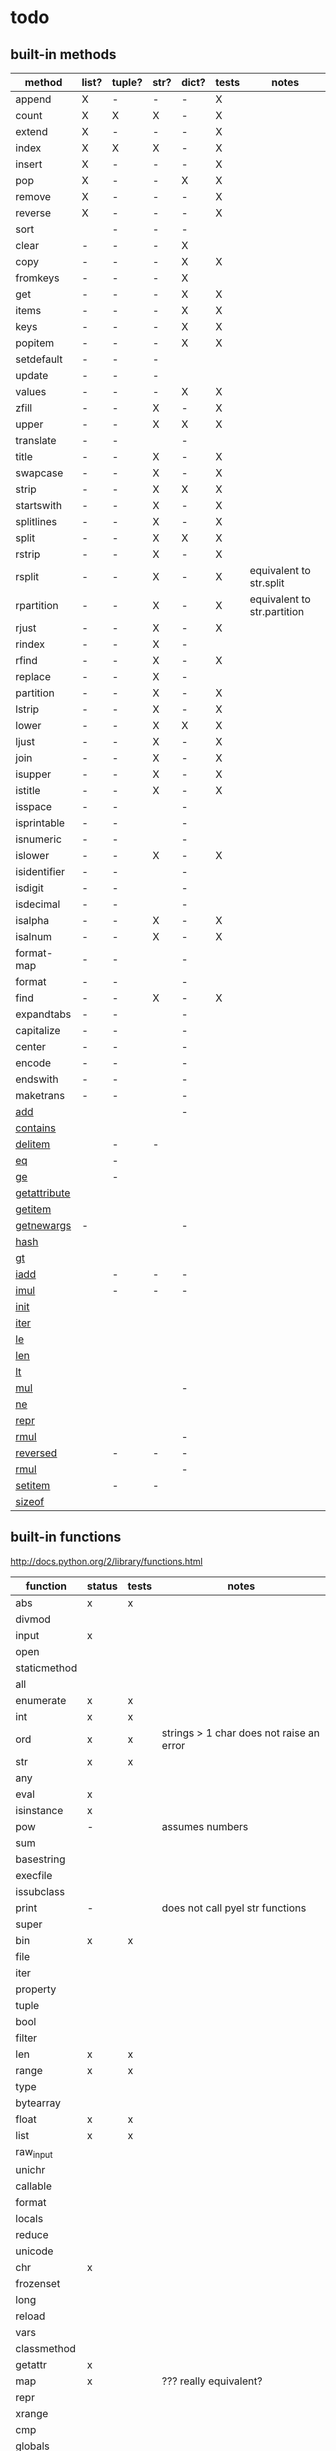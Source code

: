 * todo
** built-in methods
| method           | list? | tuple? | str? | dict? | tests | notes                       |
|------------------+-------+--------+------+-------+-------+-----------------------------|
| append           | X     | -      | -    | -     | X     |                             |
| count            | X     | X      | X    | -     | X     |                             |
| extend           | X     | -      | -    | -     | X     |                             |
| index            | X     | X      | X    | -     | X     |                             |
| insert           | X     | -      | -    | -     | X     |                             |
| pop              | X     | -      | -    | X     | X     |                             |
| remove           | X     | -      | -    | -     | X     |                             |
| reverse          | X     | -      | -    | -     | X     |                             |
| sort             |       | -      | -    | -     |       |                             |
| clear            | -     | -      | -    | X     |       |                             |
| copy             | -     | -      | -    | X     | X     |                             |
| fromkeys         | -     | -      | -    | X     |       |                             |
| get              | -     | -      | -    | X     | X     |                             |
| items            | -     | -      | -    | X     | X     |                             |
| keys             | -     | -      | -    | X     | X     |                             |
| popitem          | -     | -      | -    | X     | X     |                             |
| setdefault       | -     | -      | -    |       |       |                             |
| update           | -     | -      | -    |       |       |                             |
| values           | -     | -      | -    | X     | X     |                             |
| zfill            | -     | -      | X    | -     | X     |                             |
| upper            | -     | -      | X    | X     | X     |                             |
| translate        | -     | -      |      | -     |       |                             |
| title            | -     | -      | X    | -     | X     |                             |
| swapcase         | -     | -      | X    | -     | X     |                             |
| strip            | -     | -      | X    | X     | X     |                             |
| startswith       | -     | -      | X    | -     | X     |                             |
| splitlines       | -     | -      | X    | -     | X     |                             |
| split            | -     | -      | X    | X     | X     |                             |
| rstrip           | -     | -      | X    | -     | X     |                             |
| rsplit           | -     | -      | X    | -     | X     | equivalent to str.split     |
| rpartition       | -     | -      | X    | -     | X     | equivalent to str.partition |
| rjust            | -     | -      | X    | -     | X     |                             |
| rindex           | -     | -      | X    | -     |       |                             |
| rfind            | -     | -      | X    | -     | X     |                             |
| replace          | -     | -      | X    | -     |       |                             |
| partition        | -     | -      | X    | -     | X     |                             |
| lstrip           | -     | -      | X    | -     | X     |                             |
| lower            | -     | -      | X    | X     | X     |                             |
| ljust            | -     | -      | X    | -     | X     |                             |
| join             | -     | -      | X    | -     | X     |                             |
| isupper          | -     | -      | X    | -     | X     |                             |
| istitle          | -     | -      | X    | -     | X     |                             |
| isspace          | -     | -      |      | -     |       |                             |
| isprintable      | -     | -      |      | -     |       |                             |
| isnumeric        | -     | -      |      | -     |       |                             |
| islower          | -     | -      | X    | -     | X     |                             |
| isidentifier     | -     | -      |      | -     |       |                             |
| isdigit          | -     | -      |      | -     |       |                             |
| isdecimal        | -     | -      |      | -     |       |                             |
| isalpha          | -     | -      | X    | -     | X     |                             |
| isalnum          | -     | -      | X    | -     | X     |                             |
| format-map       | -     | -      |      | -     |       |                             |
| format           | -     | -      |      | -     |       |                             |
| find             | -     | -      | X    | -     | X     |                             |
| expandtabs       | -     | -      |      | -     |       |                             |
| capitalize       | -     | -      |      | -     |       |                             |
| center           | -     | -      |      | -     |       |                             |
| encode           | -     | -      |      | -     |       |                             |
| endswith         | -     | -      |      | -     |       |                             |
| maketrans        | -     | -      |      | -     |       |                             |
| __add__          |       |        |      | -     |       |                             |
| __contains__     |       |        |      |       |       |                             |
| __delitem__      |       | -      | -    |       |       |                             |
| __eq__           |       | -      |      |       |       |                             |
| __ge__           |       | -      |      |       |       |                             |
| __getattribute__ |       |        |      |       |       |                             |
| __getitem__      |       |        |      |       |       |                             |
| __getnewargs__   | -     |        |      | -     |       |                             |
| __hash__         |       |        |      |       |       |                             |
| __gt__           |       |        |      |       |       |                             |
| __iadd__         |       | -      | -    | -     |       |                             |
| __imul__         |       | -      | -    | -     |       |                             |
| __init__         |       |        |      |       |       |                             |
| __iter__         |       |        |      |       |       |                             |
| __le__           |       |        |      |       |       |                             |
| __len__          |       |        |      |       |       |                             |
| __lt__           |       |        |      |       |       |                             |
| __mul__          |       |        |      | -     |       |                             |
| __ne__           |       |        |      |       |       |                             |
| __repr__         |       |        |      |       |       |                             |
| __rmul__         |       |        |      | -     |       |                             |
| __reversed__     |       | -      | -    | -     |       |                             |
| __rmul__         |       |        |      | -     |       |                             |
| __setitem__      |       | -      | -    |       |       |                             |
| __sizeof__       |       |        |      |       |       |                             |

** built-in functions
http://docs.python.org/2/library/functions.html

| function     | status | tests | notes                                    |
|--------------+--------+-------+------------------------------------------|
| abs          | x      | x     |                                          |
| divmod       |        |       |                                          |
| input        | x      |       |                                          |
| open         |        |       |                                          |
| staticmethod |        |       |                                          |
| all          |        |       |                                          |
| enumerate    | x      | x     |                                          |
| int          | x      | x     |                                          |
| ord          | x      | x     | strings > 1 char does not raise an error |
| str          | x      | x     |                                          |
| any          |        |       |                                          |
| eval         | x      |       |                                          |
| isinstance   | x      |       |                                          |
| pow          | -      |       | assumes numbers                          |
| sum          |        |       |                                          |
| basestring   |        |       |                                          |
| execfile     |        |       |                                          |
| issubclass   |        |       |                                          |
| print        | -      |       | does not call pyel str functions         |
| super        |        |       |                                          |
| bin          | x      | x     |                                          |
| file         |        |       |                                          |
| iter         |        |       |                                          |
| property     |        |       |                                          |
| tuple        |        |       |                                          |
| bool         |        |       |                                          |
| filter       |        |       |                                          |
| len          | x      | x     |                                          |
| range        | x      | x     |                                          |
| type         |        |       |                                          |
| bytearray    |        |       |                                          |
| float        | x      | x     |                                          |
| list         | x      | x     |                                          |
| raw_input    |        |       |                                          |
| unichr       |        |       |                                          |
| callable     |        |       |                                          |
| format       |        |       |                                          |
| locals       |        |       |                                          |
| reduce       |        |       |                                          |
| unicode      |        |       |                                          |
| chr          | x      |       |                                          |
| frozenset    |        |       |                                          |
| long         |        |       |                                          |
| reload       |        |       |                                          |
| vars         |        |       |                                          |
| classmethod  |        |       |                                          |
| getattr      | x      |       |                                          |
| map          | x      |       | ??? really equivalent?                   |
| repr         |        |       |                                          |
| xrange       |        |       |                                          |
| cmp          |        |       |                                          |
| globals      |        |       |                                          |
| max          |        |       |                                          |
| reversed     |        |       |                                          |
| zip          |        |       |                                          |
| compile      |        |       |                                          |
| hasattr      | x      |       |                                          |
| memoryview   |        |       |                                          |
| round        | x      | x     |                                          |
| __import__   |        |       |                                          |
| complex      |        |       |                                          |
| hash         |        |       |                                          |
| min          |        |       |                                          |
| set          |        |       |                                          |
| apply        |        |       |                                          |
| delattr      |        |       |                                          |
| help         |        |       |                                          |
| next         |        |       |                                          |
| setattr      |        |       |                                          |
| buffer       |        |       |                                          |
| dict         | x      | x     |                                          |
| hex          | x      | x     |                                          |
| object       | x      |       |                                          |
| slice        |        |       |                                          |
| coerce       |        |       |                                          |
| dir          |        |       |                                          |
| id           |        |       |                                          |
| oct          |        |       |                                          |
| sorted       |        |       |                                          |
| intern       |        |       |                                          |
| exit         | x      | no    | not of type Quitter, just a function     |

** bugs
*** X break in a while loop 
(cl-prettyprint (pyel "while True:
 if x == 3:
  break"))
(while t
  (if (pyel-== x 3) nil))

*** list augmented assignment
a = [1,2,3]; a += ['hello']
*** X if-else does not work - no else
(pyel "if a:
 b()
else:
 c()")
*** X return in while loop
return in a while loop should always break

def test():
 while True:
  return y
==> (def test nil nil (while t y))
*** X return in an 'if' statement
should remove context of all but last expression
except for the case in which there is only one.
currently:
 does not account for the single expression case

* documentation
TODO: how to export a heading as pdf or into a seporate file?

TODO: update most of this. tranforms have changed
** type switches
 pyel-switch forms are inserted in a backquoted form so an ',' unquote
 may be used. DO NOT UNQUOTE THE ARGUMENTS, they will be replaced later

** from py ast to e-lisp transform
#+Begin_SRC emacs-lisp
  ;;First, get the python ast:
  (py-ast "(a,b)")
  "Module(body=[Expr(value=Tuple(elts=[Name(id='a', ctx=Load()), Name(id='b', ctx=Load())], ctx=Load()))])
  "
  
  ;;Second create any newly needed python AST interpretor.
  ;; Here we need Tuple(elts,ctx)
  
  def Tuple(elts, ctx):
      return l_str(["tuple ", ll_str(elts), ctx])
  
  ;;Third, define a tranform to convert the function to lisp
  (def-transform tuple pyel ()
    (lambda (elts ctx) ;;Ignoring ctx for now
      (concat "["
              (mapconcat 'transform elts " ")
              "]")))
  
  
  ;;Forth, create tests. Evaluate the expresstion, the test are sent to the kill ring
  (pyel-create-tests 'Tuple
                     "()"
                     "(a, b)"
                     "(a, (b, (c,d)))"
                     "((((((((a))))))))")
#+END_SRC
** ways to define new transforms
TODO:
 how to define a macro transform

*** change a function name
Example:
#+Begin_SRC emacs-lisp
(pyel-translate-function-name 'range 'py-range)
(pyel-translate-function-name 'map 'mapcar)o
#+END_SRC
*** change a variable name
Example:
#+Begin_SRC emacs-lisp
(pyel-translate-variable-name 'None 'nil)
#+END_SRC
*** define a general translation
Example:
#+Begin_SRC emacs-lisp
(def-transform assert pyel ()
    (lambda (test msg)
      `(assert ,(transform test) t ,(transform msg))))
#+END_SRC

*** define a method translation
$var replaces var with name of the original var
   (expands to ,var in the macro definition)
 other parameter references are evaluated and assigned to tmp variables
#+Begin_SRC emacs-lisp
(pyel-method-transform append (obj thing)
                  (list _) -> (setq $obj (append obj (list thing)))
                  (_ _)    -> (append obj thing))
#+END_SRC

*** define a function translation
#+Begin_SRC emacs-lisp
  (pyel-func-transform len (thing)
                       (object) -> (__len__ ,thing)
                       (_)      -> (length ,thing))
#+END_SRC
*** type switching transforms
  (pyel-dispatch-func ** (l r) ;;pow
                    (number number) -> (expt l r)
                    (object _ )
                    (_ object) -> (--pow-- l r))

*** declare a name to be a macro
(pyel-declare-macro "save_excursion")
** writing faster code
*** large difference
*** small difference
prevent pyel from converting *varargs to a vector. Instead manipulate it in python as if it were a list instead of a tuple like it normally is.
put the following line in your config:
  (setq pyel-use-list-for-varargs t)
  ==> NO! ALL CHANGES TO CODE TRANSFORMS SHOULD BE INDECATED IN THE PYTHON SOURCE

* headers
** main
#+Begin_SRC emacs-lisp :tangle pyel.el
  ;; This is a tangled file  -- DO NOT EDIT --  Edit in pyel.org
#+END_SRC
** transforms
#+Begin_SRC emacs-lisp :tangle pyel-transforms.el
  ;; This is a tangled file  -- DO NOT EDIT --  Edit in pyel.org
#+END_SRC
** tests
#+Begin_SRC emacs-lisp :tangle pyel-tests.el
  ;; This is a tangled file  -- DO NOT EDIT --  Edit in pyel.org
#+END_SRC
** py-lib
#+Begin_SRC emacs-lisp :tangle py-lib.el
  ;; This is a tangled file  -- DO NOT EDIT --  Edit in pyel.org
#+END_SRC
** python ast
#+Begin_SRC python :tangle py-ast.py
  # This is a tangled file  -- DO NOT EDIT --  Edit in pyel.org
#+END_SRC

* main
header
** require
#+Begin_SRC emacs-lisp :tangle pyel.el
  (add-to-list 'load-path "~/programming/pyel/")
  (add-to-list 'load-path "~/programming/code-transformer/")
  (require 'eieio)
  (require 'cl)
  ;;other requires are at the end
#+END_SRC
** main
#+Begin_SRC emacs-lisp :tangle pyel.el
;; This is a tangled file  -- DO NOT HAND-EDIT --
;;PYEL -> translate PYthon to Emacs Lisp
#+END_SRC

main
#+Begin_SRC emacs-lisp :tangle pyel.el
  (defun mpp (code)
    (let ((pp (pp-to-string code)))
      (insert "\n" pp)))
  
  ;;TODO: more robust checking, return type of error as well
  (defun pyel-is-error (code)
    "return the line of the error in CODE, else nil"
    (let ((line))
      (if (string-match "^Traceback" code)
          (with-temp-buffer
            (insert code)
            (goto-char (point-max))
            (if (re-search-backward "line \\([0-9]+\\)")
                (setq line (match-string 1)))))
      ;;TODO: why is this the actual line number...it should be relative the a bunch of code it's appended to ...
      (and line (string-to-number line))))
  
  (defvar pyel-transform-status nil
    "indicate status (success/fail) of last pyel transform
  status types:
  nil for no error
  ('python ast transform error'  <line number>)
  ")
  
  (defvar pyel-error-string "PYEL ERROR"
    "string returned by `pyel' when it failed to transform")
  
  (defun pyel-py-ast-file-name ()
    "return the full file name of py-ast.el"
    (file-path-concat pyel-directory "py-ast.py"))
  
  (defun pyel (python &optional no-line-and-col-nums include-defuns py-ast-only)
    "translate PYTHON into Emacs Lisp.
  PYTHON is a string.
  include line and column nums in output unless NO-LINE-AND-COL-NUMS is non-nil
  If PY-AST-ONLY, return the un-evaled ast.
  If INCLUDE-DEFUNS, include the list of pyel defined functions in the output
    this is ignored if PY-AST-ONLY is non-nil"
    (assert (eq lexical-binding nil) "pyel requires dynamic scoping")
  
    (setq pyel-marked-ast-pieces nil)
    (setq pyel-transform-status nil) ;;so far so good...
  
    (setq pyel-last-python-code python)
  
    (let* (;;Q general way of replacing backslashes?
           (python (replace-regexp-in-string "\"" "\\\\\"" python))
                                          ;(python (replace-regexp-in-string "\n" "\\\\n" python nil :literal))
  
           ;; (pyel "x = 'x\n'")
           (py-ast "")
           (el-code "")
           (current-transform-table (get-transform-table 'pyel))
           (python (with-temp-buffer
                     (insert python)
                     (pyel-preprocess-buffer2)
                     (buffer-string)))
           (pyel-context nil)
           line ret
           )
  
      ;;?? setting the mark?
      (with-temp-buffer
        ;;    (find-file file)
        ;;    (erase-buffer)
        (insert-file-contents-literally (pyel-py-ast-file-name))
        (goto-char (point-max))
        (insert "\n")
        (setq line (line-number-at-pos))
        (insert (format "print(eval(ast.dump(ast.parse(\"\"\"%s\"\"\")%s)))"
                        python
                        (if no-line-and-col-nums "" ",include_attributes=True")))
        (write-region
         nil
         nil
         pyel-tmp-file nil 'silent))
  
      (setq py-ast (shell-command-to-string (format "python3 %s" pyel-tmp-file)))
      (setq _x py-ast)
      (if (setq py-error (pyel-is-error py-ast))
          (progn
            (setq pyel-python-error-line py-error)
            pyel-error-string)
        ;;else: no error
        (if py-ast-only
            py-ast
          ;;      (pyel-do-splices (transform (read py-ast))))))
          ;;read can only return one sexp so we need to put it in a progn or something
          ;;similar
  
          (setq ret (pyel-do-splices (if include-defuns
                                         (list '@ (cons '@ pyel-function-definitions)
                                                  (transform (read (format "(@ %s)" py-ast))))
                                       (transform (read  (format "(@ %s)" py-ast))))))
          ;;TODO: this is a temp solution for convenience
          (mapc 'eval pyel-function-definitions)
          ret
          ))))
  
  (defvar pyel-last-python-code nil
    "last python string `pyel' attempted to transform")
  
  (defun pyel-buffer-to-string (&optional ast-only)
    "transform python in current buffer and return a string"
    ;;THIS DOES NOT RETURN A STRING!
    (pyel (buffer-string) ast-only))
  
  (defvar pyel-pp-function 'pp-to-string
    "function that pretty prints pyel e-lisp code")
  
  (defun pyel-buffer (&optional out-buff)
    "transform python in current buffer and display in OUT-BUFF,
  OUT-BUFF defaults to *pyel-output*"
    (interactive)
    (let ((out (pyel-buffer-to-string)))
      (switch-to-buffer-other-window "*pyel-output*")
      (erase-buffer)
      (insert (funcall 'pyel-pp-function out))
      (emacs-lisp-mode)))
  
  (defun pyel-transform-ast (ast &optional no-splice)
    "transform a python AST to Emacs Lisp, AST must be a string
  AST can be generated by `pyel' with (pyel py-string t)"
    (with-transform-table 'pyel
                          (let ((code (transform (read  (format "(@ %s)" ast)))))
                            (if no-splice
                                code
                              (pyel-do-splices code)))))
  
  (defun pyel-file-ast (file-name)
    "return the ast from .py file FILE-NAME"
    )
  
  (defmacro pyel-with-known-types (known-types &rest code)
    "translate CODE while faking the known types"
    `(flet ((pyel-get-possible-types
             (&rest args)
             (mapcar* (lambda (arg type) (cons arg type))
                      args ,known-types)))
  
       (pyel ,@code)))
  
  (defun py-ast (code &optional pp include-attributes python2)
    "Return the python abstract syntax tree for python CODE
  useing python3 unless PYTHON2 is non-nil"
    (let ((py-ast "")
          (el-code "")
          ret)
  
      (with-temp-buffer
        (insert "import ast" "\n")
        (insert (format "print(ast.dump(ast.parse(\"\"\"%s\"\"\")%s))"
                        code
                        (if include-attributes ",include_attributes=True" "")))
        (write-region nil nil pyel-tmp-file nil 'silent))
  
      (setq ret (shell-command-to-string (format "python%s %s"
                                                 (if python2 "" "3")
                                                 pyel-tmp-file)))
      (if pp
          (mapconcat 'identity (split-string ret ",") ",\n")
        ret)))
  
  ;;'(a (@ b (c)))) => (a b (c))
  ;;'(a (@ b c)))   => (a b c)
  ;;'(@ a b c) => (progn a b c)
  ;;'(@ (a b)) = > (a b)
  ;;'(a (@) b) = > (a b)
  
  (defun pyel-do-splices (code)
    (if (listp code)
        (let (c)
          (if (eq (car code) '@) ;;special case: outer most list
              (if (> (length code) 2)
                  (pyel-do-splices `(progn ,code))
                (pyel-do-splices (cadr code)))
            (let ((ncode nil))
              (while code
                (setq c (pop code))
                (if (listp c)
                    (if (equal (car c) '@)
                        (setq ncode (append (reverse (pyel-do-splices (cdr c))) ncode))
                      (push (pyel-do-splices c) ncode))
                  (push c ncode)))
              (if (listp ncode) (reverse ncode) ncode))))
      code))
  
  (defun pyel-reload ()
    (interactive)
    (pyel-reset)
    (dolist (f '(pyel
                 pyel-tests
                 pyel-transforms
                 pyel-mode
                 pyel-pp
                 pyel-preprocessor
                 pyel-tests-generated
                 py-lib
                 transformer))
      (setq features (remove f features)))
    (require 'pyel))
  
  (defun pyel-reset()
    "reset internal variables"
    (interactive)
    (setq pyel-method-name-arg-signature (make-hash-table :test 'eq)
          pyel-function-definitions nil
          pyel-defined-functions nil
          pyel-method-transforms nil
          pyel-context nil))
  
  (defvar pyel-method-name-format-string "_%s-method%s"
    "format string for the method transform names
  It must accept two args, the name of the method
  and its arg signature")
  
  (defun pyel-method-transform-name (method-name &optional arglist)
    "Return the name of the temlate that transform the method METHOD-NAME.
      template names are modified to avoid potential conflict with other templates
    the arglist must be placed in a list before passing so that the code can
     tell if the arglist is empty or not provided. 
    ARGLIST is used to generate a name that is unique to that arglist signature"
    (assert (and (listp arglist) (listp (car arglist)))
            "Invalid arglist. Expected a list of a list")
    (let* ((signature (if arglist (pyel-arglist-signature (car arglist)) "_"))
           (name (format pyel-method-name-format-string
                         (symbol-name method-name) signature)))
      (if arglist
          (assert (equal (pyel-extract-arg-descriptor signature)
                         (pyel-arg-descriptor (car arglist)))
                  "Invalid method name"))
      (intern name)))
  
  (defun pyel-func-transform-name (func-name &optional kwarg)
    "like `pyel-method-transform-name' for functions"
    (intern (format "_%s%s-function_"
                    (if kwarg "-kwarg" "")
                    (symbol-name func-name))))
  
  (defmacro push-back (val place)
    "Add VAL to the end of the sequence stored in PLACE. Return the new
  value."
    `(setq ,place (append ,place (list ,val))))
  
  (defun pyel-translate-function-name (name new-name)
    "translate python NAME to e-lisp NEW-NAME"
    (push (list name new-name) pyel-function-name-translations))
  
  (defun pyel-translate-variable-name (name new-name)
    "translate python  NAME to e-lisp NEW-NAME"
    (push (list name new-name) pyel-variable-name-translations))
  
  (defun pyel-not-implemented (message)
    "signify that a feature is not implemented"
    ;;TODO
    (message message) ;;tmp
    )
  
  (defmacro insert-at (list nth value)
    "insert VALUE at NTH index in LIST"
    `(setq ,list (append (subseq ,list 0 ,nth)
                         (list ,value)
                         (subseq ,list  ,nth))))
  
  (defun list-to-vector (list)
    (let ((v (make-vector (length list) nil))
          (rest list)
          (i 0))
      (while rest
        (aset v i (car rest))
        (setq rest (cdr rest)
              i (1+ i)))
      v))
  
  (defun pyel-replace-in-thing (from to thing)
    "replace character FROM to TO in THING
  THING may be a symbol, string or list"
    (cond
     ((stringp thing)
      (replace-regexp-in-string from to  thing))
     ((symbolp thing)
      (intern (replace-regexp-in-string from to  (symbol-name thing))))
     ((listp thing) (mapcar (lambda (x) (pyel-replace-in-thing from to x)) thing))
     (t (error "invalid thing"))))
  
  (defun _to- (thing)
    (pyel-replace-in-thing "_" "-" thing))
  (defun -to_ (thing)
    (pyel-replace-in-thing "-" "_" thing))
  
  (defun pyel-change-ctx (form ctx)
    "change ctx of form to CTX"
    (let ((type (and (listp form) (car form))))
      (cond ((eq type 'name)
             (list (car form) (cadr form) (list 'quote ctx)))
            ;;TODO: attribute and other forms (if needed)
            (t form))))
  
  (defun pyel-make-ast (type &rest args)
    "Generate pyhon ast.
  This is used when the ast form is needed by a transform that is manually
   called from another transform"
    (flet ((assert_n_args (type expect have)
                          (assert (= expect have)
                                  (format "pyel-make-ast -- ast type '%s'expects %s args. received %s args" type expect have)))
           (correct_ctx (ctx)
                        (if (symbolp ctx)
                            (pyel-make-ast ctx)
                          ctx))
           (correct_to_string (name)
                              (if (stringp name)
                                  name
                                (if (symbolp name)
                                    (symbol-name name)
                                  (error "invalid type for 'name'")))))
  
      ;;TODO: should have seporate functions to check
      ;;      the validity of the ast instead of having
      ;;      the correction functions do it
      (case type
  
        (subscript ;;args: value slice ctx
         (assert_n_args 'subscript 3 (length args))
  
         (let ((ctx (correct_ctx (car (last args)))))
           (list 'subscript (car args) (cadr args) ctx)))
  
        (name ;;args: name ctx
         (assert_n_args 'name 2 (length args))
         (let* ((name (correct_to_string (car args)))
  
                (ctx (correct_ctx (car (last args)))))
  
           (list 'name name ctx)))
        (load
         '(quote load))
        (store
         '(quote store)))))
  
  (defmacro macrop (sym)
    (if (boundp sym)
        (list 'macrop-1 sym)
      `(macrop-1 (quote ,sym))))
  
  (defun macrop-1 (function)
    ;;this is mostly taken from `describe-function-1'
    (let* ((advised (and (symbolp function) (featurep 'advice)
                         (ad-get-advice-info function)))
           ;; If the function is advised, use the symbol that has the
           ;; real definition, if that symbol is already set up.
           (real-function
            (or (and advised
                     (let ((origname (cdr (assq 'origname advised))))
                       (and (fboundp origname) origname)))
                function))
           ;; Get the real definition.
           (def (if (symbolp real-function)
                    (symbol-function real-function)
                  function)))
      (eq (car-safe def) 'macro)))
  
  (defun callable-p (object)
    (if (symbolp object)
        (or (fboundp object)
            (functionp object)) ;;necessary?
      (functionp object)))
  
  (defun pyel-split-list (lst sym)
    "split list LST into two sub-lists at separated by SYM
    The return value is the two sub-lists consed together"
    (let ((current (not sym))
          first)
      
      (while (and (not (eq current sym))
                  lst)
        (setq current (pop lst))
        (push current first)
        )
      
      (cons (reverse (if (eq (car first) sym) (cdr first) first)) lst)))
  
  
  (defun pyel-eval-last-sexp-1-function (eval-last-sexp-arg-internal)
    "Evaluate sexp before point; print value in minibuffer.
  With argument, print output into current buffer.
  
  This function is redefined to print python objects in a
  reasonable manner. The origional definition has been stored
  in `pyel-orig-eval-last-sexp-1'"
    (let ((standard-output (if eval-last-sexp-arg-internal (current-buffer) t))
          (val (eval (eval-sexp-add-defvars (preceding-sexp)) lexical-binding)))
      ;; Setup the lexical environment if lexical-binding is enabled.
      (if (and pyel-object-prettyprint
               (fboundp 'py-object-p)
               (py-object-p val))
          (setq val (pyel-repr val)))
      (eval-last-sexp-print-value val)))
  
  (fset 'pyel-orig-eval-last-sexp-1 'eval-last-sexp-1)
  (fset 'eval-last-sexp-1 'pyel-eval-last-sexp-1-function)
  
  (defvar pyel-object-prettyprint t
    "if non-nil, objects will be printed with their pyel repr value
  during interactive emacs-lisp sessions where possible")
          
  (defun pyel-toggle-object-prettyprint ()
    (interactive)
    (setq pyel-object-prettyprint (not pyel-object-prettyprint)))
  
  (defun pyel-get-generated-function (name)
    "return the generated function/macro definition for NAME"
    (get-matching-item pyel-function-definitions
                       (lambda (x) (eq (cadr x) name))))
  
  (defun pyel-strip-leading-nil (list)
    "remove all nil items from the front of LIST until the first non-nil item"
    (while (and (not (null list))
                (not (car list)))
      (setq list (cdr list)))
    list)
  
  (defun pyel-strip-trailing-nil (list)
    "remove all nil items from the back of LIST until the last non-nil item"
    (setq list (reverse list))
    (while (and (not (null list))
                (not (car list)))
      (setq list (cdr list)))
    (reverse list))
  
  (defun filter (func list)
    (let ((newlist ()))
      (dolist (e list)
        (if (funcall func e)
            (setq newlist (cons e newlist))))
      (reverse newlist)))
#+END_SRC
** variables
#+Begin_SRC emacs-lisp :tangle pyel.el
  (defvar pyel-directory ""
    "Path to pyel files. must include py-ast.py, pyel.el etc")
  
  (defmacro vfunction-p (f)
    `(and (boundp ',f)
          (functionp ,f)))
  
  (defmacro pyel-empty-list-p (list)
    `(eq ,list 'py-empty-list))
  
  (set (defvar pyel-type-test-funcs nil
         "alist of types used in pyel-call-transform for the switch-type
              and the function used to test for that type")
       '((string stringp)
         (number numberp)
         (integer integerp)
         (int integerp)
         (float floatp)
         (vector vectorp)
         (empty-list pyel-empty-list-p)
         (list listp)
         (cons consp)
         (hash hash-table-p)
         (hash-table hash-table-p)
         (symbol symbolp)
         (array arrayp)
         ;;         (object object-p)
         (class py-class-p)
         (instance py-instance-p)
         (object py-object-p)
         (function functionp)
         (func fboundp)
         (vfunction vfunction-p)
         (vfunc vfunction-p)
         (callable callable-p)))
  
  (defvar pyel-negated-function-tests nil
    "A list of automatically created negated functions from `pyel-type-test-funcs'
    stored here just for convenient inspection")
  
  ;;create negated test functions
  (let (new func fname)
    (setq pyel-negated-function-tests nil)
    (mapc (lambda (x)
            (setq name (cadr x)
                  !name (intern (concat "!" (symbol-name name)))
                  func `(defsubst ,!name (x) (not (,name x))))
            (add-to-list 'pyel-negated-function-tests func)
            (eval func)
            (push (list (intern (concat "!" (symbol-name (car x))))
                        !name)
                  new))
          pyel-type-test-funcs)
    (setq pyel-type-test-funcs (append pyel-type-test-funcs new)))
  
  (defvar pyel-defined-classes nil
    "list of call class names defined by pyel")
  
  (defvar pyel-defined-functions nil
    "list of some functions defined pyel
            used by some templates to determine if a needed function has been defined yet")
  
  (defvar pyel-function-definitions nil
    "used to store function definitions created by pyel, not the user.")
  
  (defvar pyel-replace-args nil
    "if non-nil, pyel-do-call-transform will replace the arg symbols with their
            value, used if the code is to be inlined
            TODO: the option to replace the args should probably be obsoletede")
  
  (defvar pyel-unique-obj-names nil
    "if non-nil, uniquely name object instantces")
  
  (defvar pyel-context-groups nil ;;TODO: still used?
    "groups of contexts that cannot exist at the same time.
          `context-p' will stop at the first one in the list,")
  
  (setq pyel-context-groups
        '((assign-target assign-value)))
  
  (defvar pyel-function-name-translations nil
    "alist of function name translations, python->e-lisp.
      
          Entries in `pyel-function-name-translations' are applied before
          checking for function transforms.
          If a translation len->length is defined then the function transform for
          'len' will not be detected because the name is now 'length'
          ")
  
  (defvar pyel-variable-name-translations nil
    "alist of variable name translations, python->e-lisp.")
  
  (setq pyel-function-name-translations `(
                                          
                                          ))
  ;;TODO: list, vector, etc
  ;;      map?
  
  (setq pyel-variable-name-translations '((True t)
                                          (False nil)
                                          (None nil)))
  
  (defvar pyel-method-transforms nil
    "List of names of methods for which a transform has been defined
          For internal use only--do not modify by hand"
    )
  
  (defvar pyel-func-transforms nil
    "list of function names that have transforms defined for them")
  
  (defvar pyel-func-kwarg-transforms nil
    "list of function names that have kwarg transforms defined for them")
  
  (defconst pyel-nothing '(@)
    "value to return from a function/transform when it should
          not contribute to the output code")
  
  (defconst pyel-python-version "3.2.3"
    "python interpreter version whose ast pyel is written for")
  
  (defvar test-variable-values nil
    "variables values for running tests")
  
  (setq test-variable-values
        '((pyel-defined-classes nil)
          (pyel-function-definitions nil)
          (pyel-defined-functions nil)
          (pyel-obj-counter 0)
          (pyel-unique-obj-names nil)
          (pyel-fully-functional-functions nil)
          ;;(pyel-method-transforms nil)
          ;;(pyel-func-transforms nil)
          (pyel-marker-counter 0)))
  
  (defvar pyel-marker-counter 0)
  
  (defvar pyel-tmp-file  "/tmp/pyel-ast.py"
    "Name of temp file to use for AST generation")
  
  (defvar pyel-interactive nil
    "non-nil during interactive session translation and evaluation")
#+END_SRC
** syntax output variables
variables that effect the form of the output code
#+Begin_SRC emacs-lisp :tangle pyel.el
  (defvar pyel-default--init--method
    "(defmethod --init-- ((self %s))
       \"Default initializer\"
      )"

    "default initializer for pyel objects.")

  (defvar pyel-use-list-for-varargs nil
    "Determines if *varargs will be passed to function as a list or a vector,
    non-nil for list, otherwise vector.
    To be like python (vectors), this should be nil
    To be consistent with Emacs-Lisp (lists), this should be t.
       On the python side, this means that *varargs is a list instead of a tuple")
#+End_SRC
** pyel-block
This will have to be removed after the code is generated
#+Begin_SRC emacs-lisp :tangle pyel.el
  (defmacro pyel-block (&rest code)
    `(progn ,@ code))
#+END_SRC
** context
#+Begin_SRC emacs-lisp :tangle pyel.el
  ;;TODO: this should be generalized and added to the transform code
  (defvar pyel-context nil
    "list of current expansion contexts")
  
  (defmacro using-context (context &rest code)
    `(progn
       (push ',context pyel-context)
       (let (ret)
         (condition-case err
             (setq ret (progn ,@code))
           (error (pop pyel-context)
                  (error (format "using-context: %s" err))))
         (pop pyel-context)
         ret)))
  
  (def-edebug-spec using-context (symbolp &rest form))
  
  (defmacro remove-context (context &rest code)
    "remove CONTEXT and translate CODE, then restore context"
    `(let ((pyel-context (remove ',context pyel-context)))
       ,@code))
  (def-edebug-spec remove-context (symbolp &rest form))
  
  (defmacro context-switch (&rest forms)
    `(cond ,@(mapcar (lambda (x)
                       `(,(let ((context (car x)))
                            (if (eq context t) t
                              `(member ',context pyel-context))) ,@(cdr x)))
                     forms)))
  
  (defun get-context-group (context)
    (let ((groups pyel-context-groups)
          (found nil)
          group)
      (while groups
        (setq group (car groups)
              groups (cdr groups))
        (dolist (g group)
          (when (equal g context)
            (setq found group
                  groups nil))))
      found))
  
  ;; (defun context-p (context)
  ;;   (member context pyel-context))
  (defun context-p (context)
      ;;;;TODO: the extra features that this provides is probably not being used anywere...
    (let ((group (get-context-group context))
          (cont pyel-context)
          (ret nil)
          c)
      (while cont
        (setq c (car cont)
              cont (cdr cont))
        ;;if the context is in a group only return t if it is the first one in pyel-context
        (if (member c group)
            (setq ret (equal c context)
                  cont nil)
          (when (equal c context)
            (setq ret t
                  cont nil))))
      ret))
  
  (defun context-depth (context)
    "get the depth of CONTEXT in `pyel-context'"
    ;;TODO:
    )
#+end_src
** type inference
#+Begin_SRC emacs-lisp :tangle pyel.el
  ;;this is all temp for testing
  (setq known-types '((number object ) (number string)))
  
  ;;prevents error: "Wrong type argument: listp, string"
  ;;TODO: this is a bit of a mess now. types 'func' and 'function' in type
  ;;transforms result in different tests but func/function still kind of mean the
  ;;same thing when it comes to python. if func is known type, function should
  ;;also be know. need some kind of an alias mechanism
  (setq known-types
        '((number list vector string object hash function func symbol vfunc class instance)
          (number list vector string object hash function func symbol vfunc class instance)
          (number list vector string object hash function func symbol vfunc class instance)
          (number list vector string object hash function func symbol vfunc class instance)
          (number list vector string object hash function func symbol vfunc class instance)
          (number list vector string object hash function func symbol vfunc class instance)
          (number list vector string object hash function func symbol vfunc class instance)
          (number list vector string object hash function func symbol vfunc class instance)
          (number list vector string object hash function func symbol vfunc class instance)
          (number list vector string object hash function func symbol vfunc class instance)))
  (push (list 'known-types known-types) test-variable-values)
  
  (defun pyel-get-possible-types (&rest args)
    "return a list in the form (arg types).
    The car is the argument and the cdr is a list of possible types"
  
    ;;FOR TESTING
    (let ((types (if (>= (length known-types) (length args))
                     known-types
                   (append known-types '(string number list vector integer float))))
          (args (filter (lambda (x) (not (or (eq x '&optional)
                                             (eq x '&rest)))) args)))
  
      (mapcar* (lambda (arg type) (cons arg type))
               args types)))
#+end_src
** type dispatching transforms
#+Begin_SRC emacs-lisp :tangle pyel.el
  (defun pyel-filter-non-args(args)
    "remove '&optional' and '&rest' from ARGS list"
    (filter (lambda (x) (not (or (eq x '&optional)
                                 (eq x '&rest))))
            args))
  
  (defmacro pyel-dispatch-func (name args &rest type-switches)
    "Define a transform that creates a runtime function that
  dispatches on argument type as defined by TYPE-SWITCHES.
  The transform will have the same NAME and ARGS and must be called with a
  function like `call-transform', it will return a call to
  the function it creates.
  After the resulting transform is called, it adds the name of the
  created function in `pyel-defined-functions' and adds the function 
  definition to `pyel-function-definitions'
  
  Use `pyel-func-transform' to define transforms for functions that
  will be automatically called.
  
  NOTE: if the name of the function to be created is already in
   `pyel-defined-functions', the function will not be updated
  "
    ;;temp solution: does not check types etc
    (let* ((striped-args (mapcar 'strip_ args))
           (args-just-vars (pyel-filter-non-args striped-args))
           (rest-arg (if (eq (car (last striped-args 2)) '&rest)
                         (car (last striped-args)) nil)))
  
      `(def-transform ,name pyel ()
         (lambda ,striped-args
           (let ((fsym ',(intern (concat "pyel-" (symbol-name name) "")))
                 (body (pyel-do-call-transform (pyel-get-possible-types
                                                ,@args-just-vars)
                                               ',args
                                               ',type-switches))) 
             (unless (member fsym pyel-defined-functions)
               (push (list 'defmacro fsym ',striped-args
                           body)
                     pyel-function-definitions)
               (push fsym pyel-defined-functions)
               (fset fsym (lambda () nil)))
             (cons fsym ,(if rest-arg
                             `(append (list ,@(subseq args-just-vars 0 -1)) ,rest-arg)
                           (cons 'list args-just-vars))))))))
  
  (defmacro pyel-method-transform (name args &rest type-switches)
    "Defines a transform for methods that dispatches on NAME and ARG length.
  The syntax and the function creation is the same as with `pyel-dispatch-func'.
  These transforms are automatically called for methods during translation time.
  The transform will be dispatched on NAME and the possible number
  of arguments that ARGS allows.
  During translation time, if no transform is found for a method call that
  matches NAME and has the proper arg length then no transform will be called."
    (add-to-list 'pyel-method-transforms name)
  
    ;;temp solution: does not check types etc
    (let* ((striped-args (mapcar 'strip_ args))
           (args-just-vars (pyel-filter-non-args striped-args))
           (rest-arg (if (eq (car (last striped-args 2)) '&rest)
                         (car (last striped-args)) nil))
           (fsym (intern (format "pyel-%s-method%s"
                                 (symbol-name name)
                                 (pyel-arglist-signature args))))
           (transform-name (pyel-method-transform-name name (list args))))
  
      (pyel-add-method-name-sig name args)
      
      `(def-transform ,transform-name pyel ()
         (lambda ,striped-args
           (let ((body (pyel-do-call-transform (pyel-get-possible-types
                                                ,@args-just-vars)
                                               ',args
                                               ',type-switches))) 
  
             (unless (member ',fsym pyel-defined-functions)
               (push (list 'defmacro ',fsym ',striped-args
                           body)
                     pyel-function-definitions)
               (push ',fsym pyel-defined-functions)
               (fset ',fsym (lambda () nil)))
             (cons ',fsym ,(if rest-arg
                               `(append (list ,@(subseq args-just-vars 0 -1)) ,rest-arg)
                             (cons 'list args-just-vars))))))))
  
  (defmacro pyel-func-transform (name args &rest type-switches)
    (add-to-list 'pyel-func-transforms name)
    ;;TODO: should name be modified to avoid conflicts ?
    `(pyel-func-transform-1 ,name ,args nil ,@type-switches))
  
  (defmacro pyel-func-kwarg-transform (name args &rest type-switches)
    (add-to-list 'pyel-func-kwarg-transforms name)
    `(pyel-func-transform-1 ,name ,args t ,@type-switches))
  
  (defmacro pyel-func-transform-1 (name args is-kwarg-transform &rest type-switches)
    "Define a transform for function calls.
  This is just like `pyel-method-transform' except that the
  ARG signature has no effect on the transform dispatch"
    
    (let* ((striped-args (mapcar 'strip_ args))
           (args-just-vars (pyel-filter-non-args striped-args))
           (rest-arg (if (eq (car (last striped-args 2)) '&rest)
                         (car (last striped-args)) nil))
           (fsym (intern (concat "pyel-"
                                 (symbol-name name) "-"
                                 (if is-kwarg-transform "kwarg-" "")
                                 "function"))))
      `(def-transform ,(pyel-func-transform-name name is-kwarg-transform) pyel ()
         (lambda ,striped-args
           (let ((body (pyel-do-call-transform (pyel-get-possible-types
                                                ,@args-just-vars)
                                               ',args
                                               ',type-switches)))
             (unless (member ',fsym pyel-defined-functions)
               (push (list 'defmacro ',fsym ',striped-args
                           body)
                     pyel-function-definitions)
               (push ',fsym pyel-defined-functions)
               (fset ',fsym (lambda () nil)))
             (cons ',fsym ,(if rest-arg
                               `(append (list ,@(subseq args-just-vars 0 -1)) ,rest-arg)
                             (cons 'list args-just-vars))))))))
  
  (defvar pyel-func-transforms2 nil
    "list of functions whose translations are defined
  with the macro `pyel-define-function-translation'")
  
  (defmacro pyel-define-function-translation (name &rest body)
    "BODY will form the body of a function that is called during transform time
  to tranlate a call to NAME, variables 'args' and 'kwargs'  are available at
  this point. 'args' will be a list and 'kwargs will be an alist
  This is called at the same time `pyel-func-transform' would be called"
    (add-to-list 'pyel-func-transforms2 name)
  
    `(def-transform ,(pyel-func-transform-name name) pyel ()
       (lambda (args kwargs)
         ,@body
         )))
  
  ;;TODO: this should be more general to allow for things like subscript to use it
  
  (defmacro pyel-def-funcall (name args &rest type-switches)
    "Define how to call the function NAME.
        NAME is a function that is called differently based on its argument types.
        An attempt will be made to test the least possible number of types.
  
        This defines a transforms in the pyel transform table with NAME and ARGS"
    `(def-transform ,name pyel ()
       (lambda ,args
         (pyel-do-call-transform (pyel-get-possible-types ,@args)
                                 ',args
                                 ',type-switches))))
  
  ;;TODO: rename pyel-def-funcall -> pyel-def-type-transform
  (defmacro pyel-def-type-transform (name args &rest type-switches)
    "Define a transform NAME that produces code based on the types of ARGS
      TYPE-SWITCHES
  
      This defines a transforms in the pyel transform table with NAME and ARGS"
    `(def-transform ,name pyel ()
       (lambda ,args
         (pyel-do-call-transform (pyel-get-possible-types ,@args)
                                 ',args
                                 ',type-switches))))
  
  ;; (defmacro pyel-def-call-func (name args &rest type-switches)
  ;;   "like `pyel-def-call-template' except that it generates a macro that
  ;; is called directly, because of this NAME must be unique"
  ;;   `(defun ,name ,args
  ;;      ;;   (let (,(mapcar (lambda (arg) `(,arg ',arg)) args))
  ;;      (pyel-do-call-transform (pyel-get-possible-types ,@args)
  ;;                              ',args
  ;;                              ',type-switches)))
  
  (defun pyel-expand-type-switch (type-switch)
    "expands the types switch form to a list of cond clauses"
    (flet ((helper (arg form)
                   (let ((type (car form))
                         (varlist (cadr form))
                         mod types ret and-or)
                     (if (consp type)
                         (progn
                           ;;TODO: this can never be 'and'
                           (setq and-or (car type))
                           (dolist (tp (cdr type))
                             (push `((,arg ,tp) ,varlist) ret))
                           `(,and-or ,@(reverse ret)))
                       `((,arg ,type) ,varlist))))
           (expander (type-switch)
  
                     (let ((args (car type-switch))
                           (forms (cdr type-switch))
                           and-or ret inner tmp tests)
                       (if (consp args)
                           (progn
                             (setq and-or (car args)) ;;TODO: verify and/or
                             (if (eq and-or 'and)
                                 (dolist (form forms)
                                   (setq tests nil)
                                   (dolist (arg (cdr args))
                                     (push (car (helper arg form)) tests))
                                   (push `(and ,(reverse tests) ,(cadr form)) ret))
                               ;;else == or
                               (dolist (form forms)
                                 (dolist (arg (cdr args))
                                   (setq tmp (helper arg form))
                                   (if (equal (car tmp) 'or)
                                       (dolist (x (cdr tmp))
                                         (push x ret))
                                     (push (helper arg form) ret))))))
  
                         ;;else single arg
                         (dolist (form forms)
                           (setq tmp (helper args form))
                           (if (equal (car tmp) 'or)
                               (dolist (x (cdr tmp))
                                 (push x ret))
                             (push tmp ret))))
                       (reverse ret))))
      (let ((ret nil))
        (dolist (ts type-switch)
          (dolist (e (expander ts))
            (push e ret)))
        (reverse ret))))
  
  ;;TODO: fix bug with  `pyel-expand-type-switch-2'
  ;;      the arg pattern (x x) should not expand unless
  ;;      x is a possible type of both args
  
  (defun pyel-expand-type-switch-2 (arglist patterns)
    "has output identical to `pyel-expand-type-switch' just translates
        different syntax"
    (let ((group nil)
          (groups nil)
          (ngroups nil)
          (ret nil)
          code)
  
      ;;stage1: collect into groups
      (while patterns
        (setq p (pop patterns))
  
        (if (not (eq p '->))
            (push-back p group)
          (push-back (pop patterns) group)
          (push-back group groups)
          (setq group nil)))
  
      (dolist (g groups)
        (let* ((g (reverse g))
               (code (car g))
               (g (cdr g))
               ;;      (param-types (make-vector (length (car g)) nil))
               type)
  
          (dolist (arg-pattern (reverse g)) ;;for each arg pattern
            (setq group-patterns nil)
            (dotimes (i (length arg-pattern)) ;;for each type or '_
              (setq type (nth i arg-pattern))
              (if  (not (eq type '_))
                  (push `((,(nth i arglist) ,type) ,code) group-patterns)))
            (if (null group-patterns) ;;all types where _
                (setq ret (append ret (list (list t code))))
              (if (= (length group-patterns) 1)
                  (setq ret (append ret (reverse group-patterns)))
                (setq ret (append ret (list (cons 'and
                                                  (list (mapcar 'car
                                                                (reverse group-patterns))
                                                        code))))))))))
      ret))
  
  (defun pyel-remove-nil (list)
    "remove all nil items from LIST"
    (let ((new nil))
      (dolist (e list)
        (when e
          (setq new (cons e new))))
      (reverse new)))
  
  (defun pyel-do-call-transform (possible-types args type-switch)
    "This is responsible for  producing a call to NAME in the most
        efficient way possible with the known types"
    (let* ((possible-types (let ((ret nil)
                                 arg)
                             ;;get entries in form (arg . type)
                             (dolist (p-t possible-types)
                               (setq arg (car p-t))
                               (dolist (type (cdr p-t))
                                 (push (cons arg type) ret)))
                             ret))
           (c 0)
  
           (args-just-vars (pyel-filter-non-args (mapcar 'strip_ args)))
           (new-args (loop for a in args
                           collect (if (or (eq a '&optional)
                                           (eq a '&rest)
                                           (string-match-p "\\(^_\\)\\(.+\\)"
                                                           (symbol-name a))) nil
                                     (intern (format "__%s__" (symbol-name a))))))
           (arg-replacements4 (let (ar)
                                (mapcar (lambda (x) (if (string-match-p "\\(^_\\)\\(.+\\)"
                                                                        (symbol-name x))
                                                        (push (list (strip_ x) (list '\, (strip_ x))) ar)))
  
                                        args)
                                ar))
           ;;list of symbols to replace
           ;;format: (symbol replace)
           (let-vars (let (lv) (mapcar* (lambda (a b) (if b
                                                          (push (list a b) lv)))
                                        args new-args)
                          lv))
           ;;strip any leading underscores
           (args (mapcar (lambda (a)
                           (if (string-match "\\(^_\\)\\(.+\\)" (symbol-name a))
                               (intern (match-string 2 (symbol-name a))) a))
                         args))
  
           ;;the __x__ type replacements interfere with the (\, x) type replacements
           ;;so they must be seporated and done one at a time
           (arg-replacements1 let-vars)
           (arg-replacements2 (mapcar (lambda (x)
                                        (list  (intern (format "$%s" x)) (list '\, x)))
                                      args-just-vars))
           (arg-replacements3 (mapcar (lambda (x)
                                        (list (intern (format "$$%s" x)) (list 'quote (list '\, x))))
                                      args-just-vars))
           (arg-replacements (append arg-replacements1 arg-replacements2))
  
           (arg-quote-replacements (mapcar (lambda (x)
                                             (list x (list '\, x)))
                                           args-just-vars))
           (current-replace-list nil)
           ;; (arg-replacements (append let-vars
           ;;                           (mapcar (lambda (x)
           ;;                                     (list  (intern (format "$%s" x)) (list '\, x)))
           ;;                                   args)))
  
           (ts ) ;;??
           (valid nil) ;;list of valid arg--types
           (found nil)
           (lets nil)
           var value type all-good var-vals len)
      ;;        (print "possible types = ")
      ;;        (print possible-types)
  
  
      ;;collect all the arg-type--code pairs that are valid possibilities,
      ;;that is, members of possible-types.
      ;;This essentially throws out all the arg types that have been ruled out.
      (dolist (t-s (pyel-expand-type-switch-2 args-just-vars type-switch))
        (if (equal (car t-s) 'and)
            (progn (setq all-good t
                         found nil)
                   (dolist  (x (cadr t-s)) ;;for each 'and' member type-switch
                     (dolist (pos-type possible-types) ;;for each arg type
                       (if (and (equal (eval (car x)) (car pos-type))
                                (equal (cadr x) (cdr pos-type)))
                           (setq found t)))
                     (setq all-good (if (and all-good found) t nil)))
                   (when all-good
                     (push t-s valid)))
          ;;else
          (if (eq (car t-s) t) ;;when all types are _
              (push t-s valid)
            ;;otherwise check if the type is one of the valid types
  
            (setq _xx t-s)
            (dolist(pos-type possible-types)
              (when (and (equal (eval (caar t-s)) (car pos-type))
                         (equal (strip$ (cadar t-s)) (cdr pos-type)))
                (push t-s valid))))));;TODO: break if found?
  
      ;;generate code to call NAME
      ;;if there is 2 posible types, use IF. For more use COND
      (setq len (length valid))
  
      (flet ((replace (code replacements)
                      (let ((ret nil)
                            found)
  
                        (dolist (c code)
                          (setq found nil)
                          (dolist (r replacements)
                            (if (consp c)
                                (setq c (replace c replacements))
                              (if (and (equal c (car r))
                                       (not found))
                                  (progn (push (cadr r) ret)
                                         (setq found t)))))
                          (unless found
                            (push c ret)))
                        (reverse ret)))
  
             (type-tester (x) (cadr (assoc x pyel-type-test-funcs)))
             (and-type-tester (x) (cadr (assoc (car x) pyel-type-test-funcs)))
             ;;(get-replacement (arg) ;;returns arg replacement
             ;;                 (cadr (assoc arg arg-replacements)))
             (get-replacement (arg) ;;returns arg replacement
                              (cadr (assoc arg current-replace-list)))
  
             ;;bug fix maybe...
             (get-replacement-OLD (arg) ;;returns arg replacement
                                  (or (cadr (assoc arg arg-replacements))
                                      (cadr (assoc arg arg-replacements4))))
  
             ;;replaces the vars, one type at a time
             (replace-vars (code)
                           (let* ((current-replace-list arg-replacements1)
                                  (code (replace code arg-replacements1))
                                  (current-replace-list arg-replacements2)
                                  (code (replace code arg-replacements2))
                                  (current-replace-list arg-replacements3))
                             (replace code arg-replacements3)))
  
             (gen-cond-clause (t-s--c) ;;Type-Switch--Code
                              (if (equal (car t-s--c) 'and)
                                  (progn (setq __x t-s--c)
                                         `((and ,@(mapcar '(lambda (x)
                                                             ;;TODO: test
                                                             `(,(type-tester (cadr x))
                                                               ,(get-replacement-OLD
                                                                 (car x))))
                                                          (cadr t-s--c)))
                                           ,(replace-vars (caddr t-s--c))))
  
                                ;;TODO
                                (progn (setq __x t-s--c)
                                       (if (equal (car t-s--c) t) ;;all types where _
                                           `(t ,(replace-vars (cadr t-s--c)))
                                         (let* ((str (symbol-name (cadar t-s--c)))
                                                (quote-arg-p (string-match-p "\\(^\\$\\)\\(.+\\)"
                                                                             str))
                                                (type (if quote-arg-p (intern (match-string 2 str)) (cadar t-s--c)))
                                                (tester (type-tester type))
                                                (body (replace-vars (cadr t-s--c)))
                                                (arg (get-replacement-OLD (caar t-s--c))))
                                           `((,tester ,(if quote-arg-p (list 'quote (list '\, (caar t-s--c))) arg))
                                             ,body))
  
                                         ))))
  
             (gen-varlist ()
                          (mapcar (lambda (x) `(,(cadr x) ,(list '\, (car x))))
                                  let-vars)
                          ))
  
        (cond ((<= len 0) "ERROR: no valid type")
              ((= len 1)
               (if (eq (caar valid) 'and)
                   ;;; (eval (caddar valid))
                   (caddar valid)
                 ;;;(eval  (cadar valid))
                 ;;there is only one possibility, so replace the args with their quoted counterpart
                 ;;instead of replacing with the let bound vars
                 (list 'backquote (replace (cadar valid) arg-quote-replacements))
                 ))
              ;;?TODO: are there possible problems with evaluating the arguments
              ;;       multiple times? Maybe they should be put in a list
              (t (let* ((clauses (mapcar 'gen-cond-clause valid))
                        (clauses (if (eq (caar clauses) t)
                                     clauses
                                   (cons
                                    '(t (error "invalid type, expected <TODO>"))
                                    clauses)))
                        (varlist (gen-varlist)))
                   `(backquote ,(if varlist
                                    `(let ,varlist
                                       (cond ,@(reverse clauses)))
                                  `(cond ,@(reverse clauses)))
                               )))))))
  
  (defun call-transform (template-name &rest args)
    "expand TEMPLATE-NAME with ARGS in the same way that `transform' would
  if was called as (transform '(template-name args))
  NOTE: this calls `transform' on all ARGS, but not TEMPLATE-NAME"
    (eval `(transform '(,template-name ,@(mapcar 'transform args)))))
  
  (defun strip$ (sym)
    (let ((str (symbol-name sym)))
      (if (string-match "\\(^\\$\\)\\(.+\\)" str)
          (intern (match-string 2 str))
        sym)))
  (defun strip_ (sym)
    (let ((str (symbol-name sym)))
      (if (string-match "\\(^_\\)\\(.+\\)" str)
          (intern (match-string 2 str))
        sym)))
  
  (defun pyel-arg-descriptor (arglist)
    "return the number of values that may be passed to ARGLIST
  If ARGLIST contains &optional or &rest then return a cons of
  the min and max values that may be passed.
  
  This does not check if ARGLIST has a valid form"
  
    (let ((min 0)
          (max 0)
          optional)
      (when arglist
        (if (member '&rest arglist)
            (setq max 'I
                  arglist (subseq arglist 0 -2)))
        (if (member '&optional arglist)
            (setq optional (pyel-split-list arglist '&optional)
                  min (length (car optional)) ;;positional args
                  max (if (eq max 'I) max
                        (+ min (length (cdr optional))))) ;;optional args
          (setq min (length arglist)
                max (if (eq max 'I)
                        max
                      min))))
      (if (or (equal min max)
              (and (= min 0)
                   (eq max 'I)))
          max
        (cons min max))))
  
  (defun pyel-arglist-signature (arglist)
    (let ((num (pyel-arg-descriptor arglist)))
      (format "->%s<-" (if (or (numberp num)
                               (eq num 'I))
                           num
                         (format "%s~%s" (car num) (cdr num))))))
  
  (defun pyel-extract-arg-descriptor (name)
    "extract the arglist descriptor from name"
  
    (assert (stringp name) "Name must be a string")
    (if (symbolp name) (setq name (symbol-name name)))
    (let (min max I?)
      (cond ((string-match "->\\([0-9I]+\\)<-" name)
             (setq min (match-string 1 name)
                   max min))
  
            ((string-match "->\\([0-9]+\\)~\\([0-9I]+\\)<-" name)
             (setq min (match-string 1 name)
                   max (match-string 2 name))))
  
      (if min
          (setq I? (intern max)
                max (if (eq I? 'I) 'I (string-to-number max))
                min (string-to-number min)))
  
      (cond ((null min) nil)
            ((or (equal min max)
                 (and (= min 0)
                      (eq max 'I)))
             max)
            (t (cons min max)))))
  
  (defun pyel-arg-descriptor-to-signature (descriptor)
    (format "->%s<-" (if (or (numberp descriptor)
                             (eq descriptor 'I))
                         descriptor
                       (format "%s~%s" (car descriptor) (cdr descriptor)))))
  
  (defvar pyel-method-name-arg-signature (make-hash-table :test 'eq)
    "mapping of method transform names to a list of argument signatures")
  
  (defun pyel-add-method-name-sig (name args)
    "Add the argument signature of ARGS to NAME in `pyel-method-name-arg-signature'"
    (let* ((signatures (gethash name pyel-method-name-arg-signature)))
      (add-to-list 'signatures (pyel-arg-descriptor args))
      (puthash name signatures pyel-method-name-arg-signature)))
  
  (defun pyel-find-method-transform-name (name num-args)
    "find a matching method transform for NAME with NUM-ARGS
  will return the name of the first match"
    (let ((signatures (gethash name pyel-method-name-arg-signature))
          found min max)
      (if signatures
          (progn (while signatures
                   (setq sig (car signatures)
                         signatures (cdr signatures))
  
                   (if (or (and (numberp sig)
                                (= sig num-args))
  
                           (eq sig 'I)
  
                           (and (consp sig)
                                (setq min (car sig)
                                      max (cdr sig))
                                (and (>= num-args min)
                                     (or (<= num-args max)
                                         (eq max 'I)))))
                       (setq signatures nil
                             found sig)))
                 (if found
                     (intern (format pyel-method-name-format-string
                                     name
                                     (pyel-arg-descriptor-to-signature found)))))
        (error "method transform %s does not exist in the signature table"
               name))))
  
  
#+END_SRC
*** example usage
(pyel-def-call-func pyel+ (lhs rhs)
		    ((or lsh rhs)
		     (string (concat lhs rhs))
		     (number (+ lhs rhs))
		     (list (append lhs rhs)
			   (vector (ldk lhs rhs)))))


(setq known-types '((string list) (number vector)))

(pyel+ 'a 'b)
==>  (cond
      ((listp a)
       (append a b))
      ((numberp b)
       (+ a b))
      ((stringp a)
       (concat a b))
      (t
       (error "invalid type, expected <TODO>")))


TODO: describe alternative syntax
==> look at the bin-op heading for examples
(pyel-def-funcall * (l r)
                    (number number) ->  (* l r)
                    (object _)
                    (_ object)  -> (--mul-- l r)
                    (_ string)
                    (string _)  -> (pyel-mul-num-str l r))

*** tests
auto generated tests
#+Begin_SRC emacs-lisp :tangle pyel-tests.el
;
#+END_SRC
hand written
#+Begin_SRC emacs-lisp :tangle pyel-tests.el
  (ert-deftest pyel-test-expand-type-switch ()
    (should (equal (pyel-expand-type-switch-2 '(l r)
                                              '((number number) ->  (* l r)
                                                (object _)
                                                (_ object)  -> (--mul-- l r)
                                                (_ string)
                                                (string _)  -> (pyel-mul-num-str l r)))
                   '((and ((l number) (r number)) (* l r)) ((l object) (--mul-- l r)) ((r object) (--mul-- l r)) ((r string) (pyel-mul-num-str l r)) ((l string) (pyel-mul-num-str l r))))))
#+END_SRC

** translation messages
#+Begin_SRC emacs-lisp :tangle pyel.el
(defvar pyel-translation-messages nil
  "collects messages during pyel translations")

(defvar pyel-message-formats '((error "ERROR: %s")
			       (warn "WARNING: %s")
			       (recommend "RECOMMENDATION: %s"))
  "alist of message type and their format strings")

(defun pyel-notify (type msg)
  "add MSG to `pyel-translation-messages', TYPE specifies the format string
in `pyel-message-formats'"
  (push (format (or (cadr (assoc type pyel-message-formats))
		    (format "[%s]: %%s" (upcase (symbol-name type))))
		msg) pyel-translation-messages))

#+END_SRC
** line/column numbers
#+Begin_SRC emacs-lisp :tangle pyel.el
  (defun pyel-skip-whitespace ()
    (skip-chars-forward " \t\n\r"))
  
  (defun char-at-point ()
    (buffer-substring-no-properties (point) (1+ (point))))
  
  (defun read-tree-positions ()
    "Create a tree of buffer positions corresponding to the source tree at the point
  format [start end list-of-sub-trees] list-of-sub-trees is nil for leaves"
    (pyel-skip-whitespace)
    (let ((start (point))
          inner)
      (goto-char (1+ start))
      (setq inner (read-list-positions)) ;;asssumes we start on a list
      (vector start (point) inner)))
  
  (defun read-list-positions ()
    (let (start end elems)
      (condition-case nil
          (while t
            (pyel-skip-whitespace)
            (setq start (point))
            (if (string= (char-at-point) "(")
                (push (get-tree-positions) elems)
              (setq end (scan-sexps start 1))
              (push (vector start end nil) elems)
              (goto-char end)))
        (scan-error (goto-char (1+ start))))
      (reverse elems)))
#+END_SRC
** tests
#+Begin_SRC emacs-lisp :tangle pyel-tests.el
  (ert-deftest pyel-test-do-splices ()
    (should (equal (pyel-do-splices '(a (@ b (c)))) '(a b (c))))
    (should (equal (pyel-do-splices '(a (@ b c)))  '(a b c)))
    (should (equal (pyel-do-splices '(a (@ b (c (@ 2 (n (x 1 (@ 2))) 3 (@ 3) (@ a b (2)))))))
                   '(a b (c 2 (n (x 1 2)) 3 3 a b (2)))))
  
    (should (equal (pyel-do-splices '(@ (a b (@ d (e 2 (@ a b c ))))))
                   '(a b d (e 2 a b c))))
  
    (should (equal (pyel-do-splices '(@ (a b (@ d (e 2 (@ a b c )))) last))
                   '(progn (a b d (e 2 a b c)) last)))
  
    (should (equal (pyel-do-splices '(@)) nil))
    )
#+END_SRC

* python preprocessor
The preprocessor is no longer tangled

(lambda (a b) (print a))
lambda((a,b)
       print(a))

(cond ((> a b) (print a))
      (t (print b)))
cond([a > b, print(a)]
     [true, print(b)])

(py-ast "lambda([a,b],
print(a)) " t)

preprocessor expand separately
  scan for regex
  copy form to seporate file and expand to pyel-ast
    store in hash table with unique ID
  in py-ast replace with variable that matches some regex and contains that id
  in pyel expanstion match names, when match found, transform ast from hash table

* transform
#+Begin_SRC emacs-lisp :tangle pyel-transforms.el
(make-transform-table 'pyel)
#+END_SRC
** tests
* python ast
This is for all non template specific code.
#+Begin_SRC python :tangle py-ast.py
  import ast
  
  #TODO: use *args
  
  def l_str(x):
      return "(" + " ".join(map(str,x)) + ")"
  
  def ll_str(x):
      if x == []:
          return "nil"
      elif type(x) == str:
          return x
      return "(" + " ".join(map(str,x)) + ")"
  #    return " ".join(map(str,x))
  #    return "(list " + " ".join(map(str,x)) + ")"
  # commented out for 'assign'. cause problems elsewhere?
  
  def untuple(x):
      return ll_str(x)
      if x == []:
          return "nil"
      elif type(x) == str:
          return x
  
  def Module(body):
      return "\n".join(body)
  
  def keyword(arg, value, lineno='nil', col_offset='nil'):
      return l_str(["(keyword ", arg, " ", value, lineno, col_offset, ")"])

  def Param():
      return "'param"
  
  def Load():
      return "'load"
  
  def Store():
      return "'store"
  
  def Expr(value, lineno='nil', col_offset='nil'): #?
      return value
  
  def Import(names, lineno=None, col_offset='None'):
      return l_str(["import ",ll_str(names), lineno, col_offset])
  
  def alias(name, asname):
      if asname: asname = "\"" + asname + "\""
      return l_str(["alias ", "\"" + name + "\"", asname or "nil"])
  
  def ImportFrom(module, names, level, lineno=None, col_offset='None'):
      return l_str(["import-from ","\"" + module + "\"", ll_str(names), level, lineno, col_offset])
#+END_SRC

* ---------------------
* ast transforms
** assign
*** transform
#+Begin_SRC emacs-lisp :tangle pyel-transforms.el
  ;; should not fset functions because the effect takes place globally
  ;; even when the name being set is let bound.
  (pyel-dispatch-func set (_sym _val)
                      (_ $function) -> (setq $sym $$val)
                      (_ _) -> (setq $sym $val)) ;;TODO: other?
  
  (def-transform assign pyel ()
    (lambda (targ val &optional line col) (py-assign targ val line col)))
  
  ;;TODO: put all setq's in a single form: (setq a 1 b 2) etc
  
  (defun py-assign (targets values &optional line col)
  
    (let ((wrap-values t)
          unpack i)
      ;;make sure targets and lists are both in a list form
      ;;the 'unpack' flag is needed because it leaves no difference
      ;;between a,b=c and a=b=c
      (if (and (listp (car targets))
               (eq (caar targets) 'tuple))
          (progn
  
            (if (eq (car values) 'tuple)
                (progn
  
                  (setq values (cadr values))
                  (setq wrap-values nil))
              (setq unpack t) ;;targets is a tuple and values is not
              ;;(setq values (list values))
              )
  
            (setq targets (cadar targets)))
        )
  
      (when wrap-values
        (setq values (list values)))
  
  
      ;;py-sssign2 does the main transforms
      ;;TODO: check for the special case a,b=b,a and create temp variables
      ;;TODO: check that legnth of the lists are the same
  
      ;;TODO:
      (cond (unpack
             ;;TODO: pyel error unless: (and (> (length targets) 1)  (= (length values) 1)
  
             (let ((code '(@)))
               `(let ((__value__ ,(transform (car values))))
  
                  ,(dotimes (i (length targets) (reverse code))
                   ;;;TODO: will have to help the transform know what type __value__ is
                     (push (py-assign2 (nth i targets)
  
                                       (pyel-make-ast 'subscript '__value__ i 'load))
                           code))
                  )))
  
            ((= (length targets) 1)
             ;;form: a=b
             (py-assign2 (car targets)
                         (car values))) ;;if this is the second call of a "a,b = c" type form, then the ctx of values will be store instead of load which leads to an error
  
            ;;form: a = b = c
            ((and (> (length targets) 1) (= (length values) 1))
             ;; (list '@ (py-assign2 (car (last targets)) (car values))
             ;;          (py-assign  (butlast targets)
             ;;                      (pyel-change-ctx (car (last targets)) 'load))))
             (let ((out (py-assign2 (car (last targets)) (car values))))
               (setq values (car (last targets))
                     targets (butlast targets))
               (while targets
                 (setq out (py-assign2 (car (last targets)) out)
                       targets (butlast targets)))
               out))
  
  
            ;;form: a,b = x,y
            (t (let* ((tmp-vars (loop for i from 1 to (length targets)
                                      collect (intern (format "__%s__" i))))
                      (let-vars (mapcar* (lambda (a b)
                                           (list a (transform b)))
                                         tmp-vars values)))
                 `(let ,let-vars
                    ,(cons '@ (mapcar* 'py-assign2 targets tmp-vars))))))))
  
  ;;DOC: tranforms must be carefull not to transform code multiple times
  
  (defun py-assign2 (target value)
    ;;access line and col values from `py-assign' calling env.
    (let ((ctx (eval (car (last target))))
  
          (assign-value value))
  
      ;;the target code is responsible for providing the correct assign function
      ;;
  
      ;;TODO:     is context-value still used?
      ;; (using-context assign-target
      ;;             (setq t-target (transform target)))
      ;; (using-context assign-value
      ;;             (setq t-value (transform value)))
  
      ;;The target transform is responsible for generating the code
      ;;The value being assigned to the target is available to the
      ;;target transform via the variable assign-value.
      ;;assign-value is untransformed, the target transform must tranform it
  
      ;; (using-context assign-value
      ;;             (setq assign-value (transform value)))
      ;;problem: code was being transformed multiple times
      (setq assign-value value)
      (using-context assign-target
                     (transform target))
      ;;    (list assign-func t-target t-value)
  
      ))
#+END_SRC
*** python ast
#+Begin_SRC python :tangle py-ast.py
  def Assign(targets, value, lineno='nil', col_offset='nil'):
      #    print("targets: ", targets)
      return l_str(["assign ", untuple(targets), value, lineno, col_offset])
#+END_SRC
*** tests
#+Begin_SRC emacs-lisp :tangle pyel-tests.el
  (pyel-create-tests
   assign
   ("a = 1" ("a" 1))
   ("class a: pass
  a.b = 1" ("a.b" 1))
   "a.b = c"
   "a.b.c = 1"
   "a.b = d.c"
   ("a,b = 1,2"
    ("a" 1)
    ("b" 2))
   ("x = [1,0,9]
  f = lambda: 3
  class C: pass
  C.a = 3
  a, C.v, x[2] = C.a,1.1, x[x[1]]"
    ("a" 3)
    ("C.v" 1.1)
    ("x[2]" 1))
  
   ("a = 1
  b = 2
  a,b= b,a"
    ("a" 2)
    ("b" 1))
   ("a = [1,2]
  b = (3,4)
  x,y = a
  xx,yy = b"
    ("x" 1)
    ("y" 2)
    ("xx" 3)
    ("yy" 3))
   ("class C:
   a = [11,22,33]
  x,y,z = C.a"
    ("x" 11)
    ("y" 22)
    ("z" 33))
   ("a = 1
  b = 2
  c = 3
  d = a,b,c"
    ("d" [1 2 3]))
  
   "a,b = a.e.e()"
  
   "a[1:4], b[2], a.c = c"
  
   "a = b = c"
   "a = b = c.e"
   "a = b = c.e()"
   ("class x:
   a = 1
  xx = x()
  l = [1,2,3]
  a = xx.a = l[1] = b = c = 9
  z = l[2] = xx.a"
    ("a" 9)
    ("b" 9)
    ("c" 9)
    ("xx.a" 9)
    ("l[1]" 9)
    ("z" 9)
    ("l[2]" 9))
    )
#+END_SRC
** attribute
*** transform
#+Begin_SRC emacs-lisp :tangle pyel-transforms.el
  (def-transform attribute pyel ()
    (lambda (value attr ctx &optional line col)
      (pyel-attribute value attr ctx line col)))
  
  (defun pyel-attribute (value attr ctx &optional line col)
    (setq ctx (cond ((context-p 'force-load) 'load)
                    ((context-p 'force-store) 'store)
                    (t (eval ctx))))
    (let ((t-value (transform value))
          (attr (read (_to- (transform attr)))))
  
      ;;create slot for this attribute if it does not already exist
      (when (and (context-p 'method-def)
                 (not (assoc attr class-def-slots)))
        (push `(,attr :initarg ,(intern (concat ":"
                                                (symbol-name attr)))
                      :initform nil)
  
              class-def-slots))
      (if (and (context-p 'method-call)
               (not (context-p 'method-call-override)))
          (using-context method-call-override
                         ;;ctx?
                         `(@ call-method ,(transform value) ,attr))
  
        ;; (if (context-p 'assign-target)
        ;;          (setq assign-func 'oset))
  
        ;;check the presumption:
        (when (and (eq ctx 'store)
                   (not (context-p 'assign-target))
                   nil);;for this to work, this function need to set context as well
          (error "`pyel-attribute': Presumption failed: ctx==store but not in assign context"))
        (when (and (eq ctx 'store)
                   (not (boundp 'assign-value)))
          (error "`pyel-attribute': Presumption failed: ctx==store but assign-value is unbound"))
  
        (cond
         ((eq ctx 'store)
          ;;(list 'oset t-value attr (transform assign-value)) ;;assign target
          (list 'setattr t-value attr (transform assign-value)))
         ((eq ctx 'load) ;;assign value
          ;;(list 'oref t-value attr)
          (list 'getattr t-value attr))
         (t "Error in attribute-- invalid ctx"))
        )))
#+END_SRC
*** python ast
#+Begin_SRC python :tangle py-ast.py
  def Attribute(value, attr, ctx, lineno='nil', col_offset='nil'):
      return l_str(["attribute ", value, "\"" + attr + "\"", ctx, lineno, col_offset])
#+END_SRC

*** tests
#+Begin_SRC emacs-lisp :tangle pyel-tests.el
  (pyel-create-tests attribute
                     "a.b"
                     "a.b.c"
                     "a.b.c.e"
                     "a.b()"
                     "a.b.c()"
                     "a.b.c.d()"
                     "a.b.c.d(1,3)"
                     "a.b = 2"
                     "a.b.e = 2"
                     "a.b.c = d.e"
                     "a.b.c = d.e.f"
                     "a.b.c = d.e()"
                     "a.b.c = d.e.f()"
                     "a.b.c = d.e.f(1,3)"
                     "a.b, a.b.c = d.e.f(1,3), e.g.b"
                     "a.b(x.y,y)"
                     "a.b(x.y(g.g()),y.y)")
  
#+END_SRC
** num
*** transform
#+Begin_SRC emacs-lisp :tangle pyel-transforms.el
  (def-transform num pyel ()
    (lambda (n &optional line col)
      n 
      ))
#+END_SRC
*** python ast
#+Begin_SRC python :tangle py-ast.py
  def Num(n, lineno='nil', col_offset='nil'):
      return "(num " + str(n) +" " + str(lineno) + " " + str(col_offset) + ")"
#+END_SRC
*** tests
#+Begin_SRC emacs-lisp :tangle pyel-tests.el
  (pyel-create-tests
   num
   ("3" 3)
   ("4.23" 4.23)
   ("3e2" 300.0))
#+END_SRC
** name
*** transform
#+Begin_SRC emacs-lisp :tangle pyel-transforms.el
  (def-transform name pyel ()
    (lambda (id ctx &optional line col)
      (pyel-name id ctx line col)))
  
  (defun pyel-name (id ctx &optional line col)
    (let ((new-id)
          (id (read id))
          piece code)
  
      ;;TODO: id should be string. verify?
      (setq ctx (cond ((context-p 'force-load) 'load)
                      ((context-p 'force-store) 'store)
                      (t (eval ctx))))
  
  
      (if (assoc id pyel-marked-ast-pieces)
          ;;this id is a marker, insert the corresponding macro
          (progn
            (setq piece (assoc id pyel-marked-ast-pieces))
            ;;'piece' has form: (marker macro-name macro-body)
            (using-context macro-call
                           (list (second piece)
                                 (pyel-transform-ast (third piece) :nosplice))))
  
        ;;else: normal name
        (setq id (_to- id))
        (when (and (context-p 'assign-value) ;;checking assumption
                   (not (equal ctx 'load)))
          (error (format "In transform name: context is 'assign-value' but ctx is not 'load'.
            ctx = %s" ctx)))
  
        (when (setq new-id (assoc id pyel-variable-name-translations))
          (setq id (cadr new-id)))
  
        (when (and (eq ctx 'store)
                   (context-p 'function-def)
                   (context-p 'assign-target))
          (add-to-list 'let-arglist id))
  
        (cond
         ((eq ctx 'load) id)
         ((eq ctx 'store)  (if (context-p 'for-loop-target)
                               id
                             (call-transform 'set id assign-value)))
         (t  "<ERROR: name>"))
        )))
#+END_SRC
*** python ast
#+Begin_SRC python :tangle py-ast.py
  def Name(id, ctx, lineno='nil', col_offset='nil'):
      return l_str(["name ", "\"" + id + "\"", ctx, lineno, col_offset])
#+END_SRC
*** tests
#+Begin_SRC emacs-lisp :tangle pyel-tests.el
  (ert-deftest pyel-test-name ()
   (should (eq (pyel "testName") 'testName)))
#+END_SRC
** list
*** transform
#+Begin_SRC emacs-lisp :tangle pyel-transforms.el
  (def-transform list pyel ()
    (lambda (elts ctx &optional line col)
      (pyel-list elts ctx line col)))
  
  (defun pyel-list (elts ctx &optional line col)  ;;IGNORING CTX
    (if (context-p 'macro-call)
        (mapcar 'transform elts)
      (cons 'list (mapcar 'transform elts))))
#+END_SRC
*** python ast
#+Begin_SRC python :tangle py-ast.py
  def List(elts, ctx, lineno='nil', col_offset='nil'):
      return "(list " + ll_str(elts) + " " + ctx + " " + str(lineno) + " " +str(col_offset) +")"
#+END_SRC
*** tests
#+Begin_SRC emacs-lisp :tangle pyel-tests.el
  (pyel-create-tests
   list
   ("[]" nil)
   ("['a',1,2]" '("a" 1 2))
   ("a = [1,2,'b']
  b = [1,[1,'3',a,[],3]]"
    ("a" '(1 2 "b"))
    ("b" '(1 (1 "3" (1 2 "b") nil 3))))
   ("[[[1]]]" '(((1)))))
#+END_SRC
** dict
*** transform
#+Begin_SRC emacs-lisp :tangle pyel-transforms.el
  (defvar pyel-dict-test 'equal "Test function for dictionaries")
  
  (def-transform dict pyel ()
    (lambda (keys values &optional line col)
      (pyel-dict keys values line col)))
  
  (defun pyel-dict (keys values line col) ;;TODO: move to lambda in template and create template vars
    (if keys
        `(let ((__h__ (make-hash-table :test ',pyel-dict-test))) ;;default length??
           ,(cons '@ (mapcar* (lambda (key value)
                                `(puthash ,key ,value __h__))
                              (mapcar 'transform  keys)
                              (mapcar 'transform  values)))
           __h__)
      `(make-hash-table :test ',pyel-dict-test)))
#+END_SRC
*** python ast
#+Begin_SRC python :tangle py-ast.py
  def Dict(keys, values, lineno='nil', col_offset='nil'):
      return "(dict " + ll_str(keys) + " " + ll_str(values) + " " + str(lineno) + " " + str(col_offset) + ")"
#+END_SRC
*** tests
#+Begin_SRC emacs-lisp :tangle pyel-tests.el
  (pyel-create-tests dict
                     "{'a':2, 'b':4}"
                     "a = {a:2, b:4}"
                     "x = {'a':2, 'b':4, 'c' : {'d' : 1,'e': 2,f:{g:3}}}")
#+END_SRC

** tuple
*** transform
#+Begin_SRC emacs-lisp :tangle pyel-transforms.el
  (def-transform tuple pyel ()
    (lambda (elts ctx &optional line col) ;;Ignoring ctx for now
      (cons 'vector (mapcar 'transform elts))))
#+END_SRC
*** python ast
#+Begin_SRC python :tangle py-ast.py
  def Tuple(elts, ctx, lineno='nil', col_offset='nil'):
      return l_str(["tuple ", ll_str(elts), ctx, lineno, col_offset])
#+END_SRC
*** tests
#+Begin_SRC emacs-lisp :tangle pyel-tests.el
  (pyel-create-tests Tuple
                     "()"
                     "(a, b)"
                     "(a, (b, (c,d)))"
                     "((((((((a))))))))")
#+END_SRC
** string
*** transform
#+Begin_SRC emacs-lisp :tangle pyel-transforms.el
  (def-transform str pyel ()
    (lambda (s &optional line col)
      ;;    (format "\"%s\"" s)
      s
      ))
#+END_SRC
*** python ast
#+Begin_SRC python :tangle py-ast.py
  def Str(s, lineno='nil', col_offset='nil'):
      return "(str \"" + str(s) +"\"" + " " + str(lineno) + " " + str(col_offset) + ")"
#+END_SRC
*** tests
#+Begin_SRC emacs-lisp :tangle pyel-tests.el
  (pyel-create-tests string
                     "'a'"
                     "x = 'a'"
                     "['a','b']")
#+END_SRC
** comparisons: >, <, ==, !=, <=, >=
*** transform
#+Begin_SRC emacs-lisp :tangle pyel-transforms.el
  (def-transform compare pyel ()
    (lambda (left ops comparators &optional line col)
      ;;what if comparators has multiple items?
      (pyel-compare left ops comparators :outer line col)))
  
  ;;TODO: assign comparators to temp variables to prevent repeated evaluation
  (defun pyel-compare (left ops comparators &optional outer line col)
    ;;if outer is non-nil, then we use 'and' to combine the seporate tests
    (if (> (length ops) 1)
        (list (if outer 'and '@)
              (pyel-compare left (list (car ops)) (list (car comparators)))
              (pyel-compare (car comparators) (cdr ops) (cdr comparators)))
      
      (call-transform (read (car ops)) left (car comparators))))
  
  (pyel-dispatch-func == (l r)
                      (number number) -> (= l r)
                      (string string) -> (string= l r)
                      ;;                       (object _) -> (--eq-- l r)
                      
                      (_ _) -> (equal l r))
  
  (pyel-dispatch-func > (l r)
                      (number number) -> (> l r)
                      ;;TODO: macro for this
                      (string string) -> (pyel-string> l r)
                      (list list) -> (pyel-list-> l r)
                      (object _) -> (call-method l __gt__ r)
                      (vector vector) -> (pyel-vector-> l r)
                      )
  
  ;;TODO: other py types?
  
  ;;::Q does `string<' behave like < for strings in python?
  (pyel-dispatch-func < (l r)
                      (number number) -> (< l r)
                      (string string) -> (string< l r)
                      (list list) -> (pyel-list-< l r)
                      (object _) -> (call-method l __lt__ r)
                      (vector vector) -> (pyel-vector-< l r))
  
  (pyel-dispatch-func >= (l r)
                      (number number) -> (>= l r)
                      (string string) -> (pyel-string>= l r)
                      (list list)     ->  (pyel-list>= l r)
                      (object _) -> (call-method l __ge__ r)
                      (vector vector) -> (pyel-vector->= l r))
  
  (pyel-dispatch-func <= (l r)
                      (number number) -> (<= l r)
                      (string string) -> (pyel-string<= l r)
                      (list list)     -> (pyel-list<= l r)
                      (object _) -> (call-method l __le__ r)
                      (vector vector) -> (pyel-vector-<= l r))
  
  (pyel-dispatch-func != (l r)
                      (number number) -> (pyel-number!= l r)
                      (string string) -> (pyel-string!= l r)
                      (object _) -> (call-method l __ne__ r)
                      (_ _) -> (!equal l r))
  
  ;;this is defined as a transform because `pyel-compare' expects
  ;;all comparison functions to be transforms
  (pyel-dispatch-func is (l r)
                      (_ _) -> (eq l r))
#+END_SRC
*** python ast
#+Begin_SRC python :tangle py-ast.py
  def Compare (left, ops, comparators, lineno='nil', col_offset='nil'):
        return l_str(["compare ", left, ll_str(ops), ll_str(comparators), lineno, col_offset ])

  def Gt():
        return "\">\""
  def Lt():
        return "\"<\""
  def Eq():
        return "\"==\""
  def NotEq ():
        return "\"!=\""
  def LtE():
        return "\"<=\""
  def GtE():
        return "\">=\""
  def In():
        return "\"in\""
  def NotIn():
        return "\"not-in\""
  def Is():
        return "\"is\""
#+END_SRC
*** python el lib
#+Begin_SRC emacs-lisp :tangle py-lib.el
  (defsubst pyel-string> (a b)
    (and (not (string< a b)) (not (string= a b))))
  
  (defsubst pyel-string<= (a b)
    (or (string< a b) (string= a b)))
  
  (defsubst pyel-string!= (a b)
    (not (string= a b)))
  
  (defsubst pyel-number!= (a b)
    (not (= a b)))
  
  (defsubst pyel-string<= (a b)
    (not (string< a b)))
  
  (defun pyel-list-< (a b)
    "a < b"
    (let ((greator nil)
          e1 e2)
      (while (and a b (equal e1 e2))
        (setq e1 (car a)
              e2 (car b)
              a (cdr a)
              b (cdr b)))
      (pyel-< e1 e2)))
  (defun pyel-list-> (a b)
    "a > b"
    (let ((greator nil)
          e1 e2)
      (while (and a b (equal e1 e2))
        (setq e1 (car a)
              e2 (car b)
              a (cdr a)
              b (cdr b)))
      (pyel-> e1 e2)))
  
  (defsubst pyel-list>= (a b)
    (or (equal a b) (pyel-list-> a b)))
  
  (defsubst pyel-list<= (a b)
    (or (equal a b) (pyel-list-< a b)))
  
  (defun pyel-vector-> (a b)
    (let* ((greator nil)
           (len-a (length a))
           (len-b (length b))
           (len (min len-a len-b))
           (i 0)
           e1 e2)
      (while (and (< i len)
                  (equal e1 e2))
        (setq e1 (aref a i)
              e2 (aref b i)
              i (1+ i)))
      (or (pyel-> e1 e2)
          (and (= i len)
               (equal e1 e2)
               (> len-a len-b)))))
  (defun pyel-vector-< (a b)
    (let* ((greator nil)
           (len-a (length a))
           (len-b (length b))
           (len (min len-a len-b))
           (i 0)
           e1 e2)
      (while (and (< i len)
                  (equal e1 e2))
        (setq e1 (aref a i)
              e2 (aref b i)
              i (1+ i)))
      (or (pyel-< e1 e2)
          (and (= i len)
               (equal e1 e2)
               (< len-a len-b)))))
  
  (defsubst pyel-vector-<= (a b)
    (or (equal a b) (pyel-vector-< a b)))
  
  (defsubst pyel-vector->= (a b)
    (or (equal a b) (pyel-vector-> a b)))
  
  (defsubst !equal (a b)
    (not (equal a b)))
#+END_SRC
*** tests
#+Begin_SRC emacs-lisp :tangle pyel-tests.el
  (pyel-create-tests compare
                     "a=='d'"
                     "a==b"
                     "a>=b"
                     "a<=b"
                     "a<b"
                     "a>b"
                     "a!=b"
                     "(a,b) == [c,d]"
                     "[a == 1]"
                     "((a == 1),)"
                     "a<b<c"
                     "a<=b<c<=d"
                     "a.b<=b.c()<c<=3")
#+END_SRC
** if
*** transform
#+Begin_SRC emacs-lisp :tangle pyel-transforms.el
  (def-transform if pyel ()
    (lambda (test body orelse &optional line col)
      (pyel-if test body orelse line col)))
  
  (defun pyel-if (test body orelse &optional line col)
    (let* ((tst (transform test))
           (true-body (if (> (length body) 1)
                          (append (remove-context tail-context
                                                  (mapcar 'transform
                                                          (or (subseq body 0 -1)
                                                              (list (car body)))))
                                  (list (transform (car (last body)))))
                        (mapcar 'transform body)))
           (false-body (if (> (length orelse) 1)
                          (append (remove-context tail-context
                                                  (mapcar 'transform
                                                          (or (subseq body 0 -1)
                                                              (list (car orelse)))))
                                  (list (transform (car (last orelse)))))
                        (mapcar 'transform orelse))) 
           (progn-code (if (> (length true-body) 1)
                           '(@ progn)
                         '@)))
  
      `(if  ,(if (equal tst []) nil tst)
  
           (,progn-code ,@true-body)
         ,@false-body)))
#+END_SRC
*** python ast
#+Begin_SRC python :tangle py-ast.py
  def If (test, body, orelse, lineno='nil', col_offset='nil'):
      return l_str(["if ",test, ll_str(body), ll_str(orelse), lineno, col_offset])
#+END_SRC
*** tests
#+Begin_SRC emacs-lisp :tangle pyel-tests.el
  (pyel-create-tests
   if
   ("if True:
   x = 1
  else:
   x = 2"
    ("x" 1))
   ("if False:
   x = 3
  else:
   x = 4"
    ("x" 4))
   ("if len([1,2,3]) == 3:
   y = 1
   x = 5
  else:
   y = 1
   x = 6"
    ("x" 5))
  
   ("def a():
   if True:
    return 1
   else:
    return 2
  
  def b():
   if True:
    return 1
    x()
   else:
    y()
    return 2
  
  def c():
   if 1 == 2:
    return 1
    x()
   else:
    y()
    return 2
  
  def d():
   if 1 == 2:
    return 4
   else:
    if True:
     return 1.1
     x()
    return 2
  
  def e():
   if 1 == 1:
    if True:
     if [0][0] == 0:
      return 12
     x()
   else:
    y()
    return 2"
    ("a()" 1)
    ("b()" 1)
    ("c()" 2)
    ("c()" 1.1)
    ("e()" 12)))
  
#+END_SRC
** call
*** transform
#+Begin_SRC emacs-lisp :tangle pyel-transforms.el
  (defvar pyel-obj-counter 0)
  
  (defun pyel-next-obj-name ()
    (if pyel-unique-obj-names
        (format "obj-%d" (setq pyel-obj-counter (1+ pyel-obj-counter)))
      "obj"))
  
  ;; (pyel-dispatch-func fcall (_func &rest args)
  ;;                      ($func _) -> ($func ,@args)
  ;;                      (_ _) -> (funcall $func ,@args))
  
  ;; functions set to variables override those defined with `defun'
  ;; this allows locally defined functions to override their global
  ;; counterparts without defining themselves globally
  (pyel-dispatch-func fcall (_func &rest _args)
                      (vfunc _) -> (funcall $func ,@(pyel-sort-kwargs args))
                      ;;($function _) -> ($func ,@(pyel-sort-kwargs args))
                      (class _) -> (call-method $func --new--
                                                ,@(pyel-sort-kwargs args))
  
                      (instance _) -> (call-method $func --call--
                                                   ,@(pyel-sort-kwargs args))
                      (_ _) -> ($func ,@(pyel-sort-kwargs args))
                      )
  
  (def-transform keyword pyel ()
    (lambda (arg value &optional line col)
      (if (context-p 'keywords-alist)
          (list (_to- arg) (transform value))
        (list '@ (_to- arg)  '= (transform value)))))
  
  (def-transform call pyel ()
    ;;TODO: some cases funcall will need to be used, how to handle that?
    (lambda (func args keywords starargs kwargs &optional line col)
      (pyel-call-transform func args keywords starargs kwargs line col)))
  
  (defun pyel-call-transform (func args keywords starargs kwargs &optional line col)
    (let ((t-func (transform func))
          (keyword-args (using-context keywords-alist
                                       (mapcar (lambda (x) (transform (car x)))
                                               keywords)))
          new-func m-name f-name star-args kw-args)
      ;; (if (member t-func pyel-defined-classes)
      ;;     ;;instantiate an object and call its initializer
      ;;     `(let ((__c (,t-func ,(pyel-next-obj-name))))
      ;;        (--init-- __c ,@(mapcar 'transform args))
      ;;        __c)
      
      (if (eq (car func) 'attribute);;method call
          (if (and (member (setq m-name (read (caddr func)))
                           pyel-method-transforms)
                   (setq m-name (pyel-find-method-transform-name
                                 m-name
                                 (1+ (length args)))));;1+ because args does not include the object
  
              ;;this methods transform is overridden
              (progn
                ;;dynamic scoping saves the day again!
                (setq keyword-args keywords
                      star-args starargs
                      kw-args kwargs)
  
                (eval `(call-transform ',m-name
                                       ',(transform (cadr func))
                                       ,@(mapcar '(lambda (x) `(quote ,x)) args))))
            ;;normal method call
            (remove-context method-call-override
                            (using-context method-call
                                           `(,(transform func) ,@(remove-context method-call
                                                                                 (mapcar 'transform args))))))
  
        (when (setq new-func (assoc t-func pyel-function-name-translations));;function call
          ;;translate name
          (setq t-func (cadr new-func)))
  
        ;;call function transform if one was defined
        (cond ((and keyword-args
                    (member t-func pyel-func-kwarg-transforms))
               ;;transform defined with `pyel-func-kwarg-transform'
               (eval `(call-transform ',(pyel-func-transform-name t-func t)
                                      ',keyword-args
                                      ,@(mapcar '(lambda (x) `(quote ,x)) args))))
              ((member t-func pyel-func-transforms)
               ;;transform defined with `pyel-func-transform'
               (eval `(call-transform ',(pyel-func-transform-name t-func)
                                      ;;',(transform (cadr func))
                                      ,@(mapcar '(lambda (x) `(quote ,x)) args))))
              
  
              ((member t-func pyel-func-transforms2)
               ;;transform defined with `pyel-define-function-translation'
               (eval `(call-transform ',(pyel-func-transform-name t-func)
                                      ;;,(mapcar '(lambda (x) `(quote ,x)) args)
                                      (mapcar 'transform args)
                                      keyword-args)))
  
               ;;normal function call
               ;;`(,t-func ,@(mapcar 'transform args))
               ;;TODO: this is dumb, convert `call-transform' to a macro?
               (t (eval `(call-transform 'fcall ,@(cons 't-func
                                                        (mapcar (lambda (x)
                                                                  `(quote ,x))
                                                                (append args
                                                                        (mapcar 'car
                                                                                keywords))
                                                                )))))))))
#+END_SRC
*** python ast
#+Begin_SRC python :tangle py-ast.py
  def Call(func, args, keywords, starargs, kwargs, lineno='nil', col_offset='nil'):
      return l_str(["call ", func, ll_str(args), ll_str(keywords), starargs or "nil" , kwargs or "nil", lineno, col_offset])
#+END_SRC
*** tests
#+Begin_SRC emacs-lisp :tangle pyel-tests.el
  (pyel-create-tests call
                     "aa()"
                     "aa(b,c(1,2))"
                     ;;"aa()()" does not work yet
                     "aa=b()"
                     ;;"aa.b()"
                     ;;"[aa.b()==4]"
                     "aa(3,b(c(),[2,(2,3)]))"
                     "aa.b()"
                     "aa.b(1,2)"
                     "aa.b(1,a.b(1,2,3))"

                     "a.b().c()"
                     "a.b().c().d()"
                     "a.b(x.y().e()).c()"

                     )
#+END_SRC
** while loop
*** transform
#+Begin_SRC emacs-lisp :tangle pyel-transforms.el
  (def-transform while pyel ()
    (lambda (test body orelse &optional line col)
      (pyel-while test body orelse line col)))
  
  ;;doc: context macro-call
  (defun pyel-while (test body orelse &optional line col)
    ;;pyel-while is special. it gets to handle the macro definitions
    (let* ((tst (transform test))
           (else (mapcar 'transform orelse))
           break-code
           continue-code
           macro-name
           t-body
           t-last
           break-code
           continue-code
           wile
           ;;inter-transform variables
           continue-while
           break-while )
  
      (if (and (symbolp tst)
               (string-match (format "^%s\\([A-Za-z0-9_]+\\)$" pyel-py-macro-prefix)
                             (symbol-name tst)))
          (using-context
           macro-call
           ;;expand as a macro call
           `(,(intern (replace-regexp-in-string "_" "-"
                                                (match-string 1 (symbol-name tst))))
             ;;TODO: if macro name is an alias, replace with actual
             ,@(mapcar 'transform body)))
  
        ;;expand as a normal while loop
        (using-context
         while
  
         (setq code (remove-context tail-context (mapcar 'transform body))
               ;;^ no tail calls from while loop
                ;; t-body (remove-context tail-context
                ;;                        (mapcar 'transform (subseq body 0 -1)))
                ;; t-last (transform (car (last body)))
                ;; code (append t-body (list t-last))
  
  
               break-code (if break-while '(catch '__break__)
                            pyel-nothing)
               continue-code (if continue-while '(catch '__continue__)
                               pyel-nothing)
               wile `(,@break-code
                      (while
                          ,(if (equal tst []) nil tst)
                        (,@continue-code
                         ,@code)))))
        (if else
            `(@ ,wile ,@else)
          wile))))
#+END_SRC
*** python ast
#+Begin_SRC python :tangle py-ast.py
  def While(test, body, orelse, lineno='nil', col_offset='nil'):
      return l_str(["while ", test, ll_str(body), ll_str(orelse), lineno, col_offset])
#+END_SRC
*** tests
#+Begin_SRC emacs-lisp :tangle pyel-tests.el
  (pyel-create-tests 
   while
   ("x = 1
  a = 0
  while x < 10:
   a += x
   x += 1"
    ("a" 45))
  
   ;;return from tail context
   ("def f():
   x = 1;
   while x < 10:
    return x
    x+=1
   return x
  
  def g():
   x = 1;
   while x < 10:
    x+=1
    return x
   return x"
    ("f()" 1)
    ("g()" 2))
  
   ;;break
   ("x = 1
  while x < 10:
   if x == 3:
    break
   x+=1"
    ("x" 3))
  
   ;;continue
   ("x = 0
  a=0
  while x < 10:
   x+=1
   if x%2 == 0:
    continue
   a+=1"
    ("a" 5)))
#+END_SRC
** arguments
*** transform
#+Begin_SRC emacs-lisp :tangle pyel-transforms.el
  (def-transform arguments pyel ()
    (lambda (args vararg varargannotation kwonlyargs kwarg kwargannotation
                  defaults kw_defaults)
      (pyel-arguments args vararg varargannotation kwonlyargs kwarg kwargannotation
                      defaults kw_defaults)))

  (defun pyel-arguments (args vararg varargannotation
                              kwonlyargs kwarg kwargannotation
                              defaults kw_defaults)
    ;;TODO: other args

    (let* ((args (mapcar 'transform args))
           (defaults (mapcar 'transform defaults)))

      ;;create default assignment code
      (when (and defaults
                 (context-p 'function-def))

        ;;`assign-defaults' only exists under function-def context
        (setq assign-defaults (mapcar* (lambda (arg default)
                                         `(setq ,arg (or ,arg ,default)))
                                       (reverse args) (reverse defaults))))

      ;;&optional
      (when defaults
        (insert-at args (- (length args) (length defaults)) '&optional))
      ;;&rest
      (when vararg
        (setq args (append args (list '&rest vararg)))
        (when (and (not pyel-use-list-for-varargs)
                   (context-p 'function-def))
          (push `(setq, vararg (list-to-vector ,vararg)) assign-defaults)))
      ;;&kwarg
      (when kwarg
        (setq args (append args (list '&kwarg kwarg))))

      args))
#+END_SRC
*** python ast
#+Begin_SRC python :tangle py-ast.py
  def arguments(args=None, vararg=None, varargannotation=None, kwonlyargs=None,
                kwarg=None, kwargannotation=None,defaults=None, kw_defaults=None):
      return ll_str(["(arguments ",
                     ll_str(args) or "nil",
                     vararg or "nil",
                     varargannotation or "nil",
                     kwonlyargs or "nil",
                     kwarg or "nil",
                     kwargannotation or "nil",
                     ll_str(defaults) or "nil",
                     kw_defaults or "nil", ")"])
      #return l_str(["_arguments ",ll_str(args) or "nil",vararg or "nil",varargannotation or "nil", kwonlyargs or "nil", kwarg or "nil", kwargannotation or "nil", defaults or "nil", kw_defaults or "nil"])
#+END_SRC
*** tests
#+Begin_SRC emacs-lisp :tangle pyel-tests.el
  (ert-deftest pyel-test-arguments ()
    (with-transform-table 'pyel
                          (and
                           (should (equal (transform '(arguments ((arg "b" nil)
                                                                  (arg "c" nil)) nil nil nil nil nil nil nil))
  
                                          '(b c)))
                           ;;other tests here
                           )))
#+END_SRC
** function def
includes 'arg' transformation
*** python ast expansion example
"def a(b,c):
  print('ok')
  return c+a"

FunctionDef(name='a',
	    args=arguments(args=[arg(arg='b', annotation=None), arg(arg='c', annotation=None)],
				vararg=None,
				varargannotation=None,
				kwonlyargs=[],
				kwarg=None,
				kwargannotation=None,
				defaults=[],
				kw_defaults=[]),

	    body=[Expr(value=Call(func=Name(id='print', ctx=Load()), args=[Str(s='ok')], keywords=[], starargs=None, kwargs=None)), Return(value=BinOp(left=Name(id='c', ctx=Load()), op=Add(), right=Name(id='a', ctx=Load())))],

	    decorator_list=[],
	    returns=None)

*** transform
#+Begin_SRC emacs-lisp :tangle pyel-transforms.el
  (def-transform arg pyel ()
    (lambda (arg annotation) ;;Ignoring annotation
      (read arg)))
  
  (def-transform def pyel ()
    (lambda (name args body decoratorlist returns &optional line col)
      (pyel-def name args body decoratorlist returns line col)))
  
  (defun transform-last-with-context (context code)
    ;;TODO: this does not work: fix and replace code in `pyel-def
    (let*  ((last-line (using-context context
                                      (transform (car (last code)))))
            (first (mapcar 'transform (subseq code 0 (1- (length code))))))
      (append first (list last-line))))
  
  (defun pyel-def (name args body decoratorlist returns &optional line col)
    (let ((name (read (_to- name))))
  
      (when (context-p 'function-def)
        (push name let-arglist)) ;;do this before the let-arglists gets overridden for this transform
  
      (let* ((func 'def)
             t-body
             arglist
             first
             last-line
  
             ;;trans-template vars
             (assign-defaults (list pyel-nothing));;holds assignment code set by the arguments transform
             return-middle
             let-arglist
             global-vars
             docstring
  
                ;;;
             (ret pyel-nothing)
             (args (_to- (using-context function-def (transform (car args)))))
             (inner-defun (context-p 'function-def))
             (orig-name name)
             (decorators (mapcar 'transform decoratorlist))
             setq-code
             )
  
        (when (or (context-p 'lambda-def)
                  (and inner-defun
                       (not (member '&kwarg args))))
  
          (setq func 'lambda
                name pyel-nothing))
  
        (using-context
         function-def
         (cond
  
          ;; ((context-p 'class-def) (using-context method-def
          ;;                           (setq last-line (using-context tail-context
          ;;                                                          (transform (car (last body))))
          ;;                                 first (mapcar 'transform (subseq body 0 (1- (length body))))
          ;;                                 t-body (append first (list last-line)))
  
          ;;                           ;;TODO: let-arlist for methods like
          ;;                           ;;      and *args ...
          ;;                           (push `(defmethod ,name
          ;;                                    ((,(car args) ,class-def-name)
          ;;                                     ,@(cdr args))
  
          ;;                                    ,@t-body)
          ;;                                 class-def-methods)))
  
          (t (setq last-line (using-context tail-context
                                            (transform (car (last body))))
                   first (subseq body 0 (1- (length body)))
                   first (if first
                             (mapcar 'transform first)
                           nil)
                   t-body (append first (list last-line)))
  
             ;;(setq t-body (transform-last-with-context
             ;;                'tail-context body))
  
             ;;remove variables from the let arglist that have been declared global
             (setq let-arglist (let (arglist) (mapcar (lambda (x)
                                                        (unless (or (member x global-vars)
                                                                    (member x args))
                                                          (push x arglist)))
                                                      let-arglist)
                                    arglist))
             ;;      ?remove variables that are defined in emacs?
  
             (setq docstring
                   (if (stringp (car t-body))
                       (pop t-body)
                     pyel-nothing))
  
             (setq ret (if return-middle '(catch '__return__)
                         '(@)))
  
             (if let-arglist
                 (setq let-arglist (list '@ 'let let-arglist))
               (setq let-arglist '@))
  
             (if inner-defun
                 (progn
                   (if (member '&kwarg args)
                       (setq decorators
                             (cons 'pyel-inner-function-def decorators)))
                   (setq setq-code (list '@ 'setq orig-name)))
               (setq setq-code '@))
  
             `(,setq-code (,func ,name ,args ,decorators
                                 ,docstring
                                 ,@assign-defaults
                                 (,let-arglist
                                  (,@ret
                                   ,@t-body
                                   ))))
             ))))))
  
  (defun pyel-sort-kwargs (args)
    "Organize args in the format required by functions that accept keyword args
  Returns a list whose first element has an alist containing the keyword args
  in the cdr and ':kwargs' in the car position.
  and whose second element is a list of all non-keyword args
  Recognizes keyword args in the form 'arg = value'."
    ;;for use in the 'fcall' transform
    (if (member '= args)
        (let ((current args)
              kwargs
              normal)
          (when (eq (car current) '=) (error "invalid keyword arg syntax"))
          (while current
            (if (eq (car current) '=)
                (progn
                  (when (null (cdr current)) (error "invalid keyword arg syntax"))
                  (push (cons (pop normal) (cadr current)) kwargs)
                  (setq current (cddr current)))
              (push (car current) normal)
              (setq current (cdr current))))
          (list (list 'quote (cons :kwargs kwargs)) (list 'quote (reverse normal))))
      args))
#+END_SRC
*** python el lib
#+Begin_SRC emacs-lisp :tangle py-lib.el
  (defun pyel-alist-to-hash (alist)
    "Turn ALIST a hash table.
  Each element in ALIST must have for form (a . b)"
    (let ((ht (make-hash-table
               :test 'equal
               :size (length alist))))
      (mapc (lambda (x)
              (puthash (car x) (cdr x) ht))
            alist)
      ht))
  
  (defmacro def (name args decorator-list &rest body)
    ;;TODO: apply decorators
  
    (if (and (= (length body) 1)
             (stringp (car body)))
        (push nil body))
  
    (using-context
     function-def
     (if (member '&kwarg args)
         (let ((n -1)
               (func-name (if (member 'pyel-inner-function-def decorator-list)
                              (progn
                                (setq decorator-list
                                      (remove 'pyel-inner-function-def
                                              decorator-list))
                                '(lambda))
                            (list 'defun name)))
               optional
               pos+optional rest kwarg
               npositional nargs arg-index)
  
           (when (member '&kwarg args)
             (setq kwarg (car (last args))
                   args (subseq args 0 -2)
                   args-without-kwarg args))
           (when (member '&rest args)
             (setq rest (last args)
                   args (subseq args 0 -2)))
           (if (member '&optional args)
               (setq optional (pyel-split-list args '&optional)
                     positional (car optional)
                     optional (cdr optional))
             (setq positional args))
  
           (setq npositional (length positional)
                 nargs (+ (length positional) (length optional))
                 arg-index-alist (mapcar (lambda (x)
                                           (setq n (1+ n))
                                           (cons x n))
                                         (append positional optional)))
  
           `(,@func-name (&rest args)
                         ;;if this is called with keyword args they will be
                         ;;the in an alist in the car position.
                         (if (and (listp (car args))
                                  (eq (caar args) :kwargs))
                             (let* ((kwargs (cdar args))
                                    (args (cadr args))
                                    (len (length args))
                                    (index 0)
                                    (kwargs-used 0)
                                    pos+optional rest arg-index index-value tmp)
                               (cond ((= len ,nargs)
                                      nil)
                                     ((> len ,nargs)
                                      (setq pos+optional (subseq args 0 ,nargs)
                                            rest (subseq args ,nargs)))
                                     (t ;;(< len ,nargs)
                                      (setq pos+optional
                                            (append args (make-list (- ,nargs len) nil)))))
  
                               ;;make alist of index value pairs
                               (setq index-value
                                     (mapcar (lambda (kw)
                                               (if (setq arg-index
                                                         (assoc (car kw) ',arg-index-alist))
                                                   (list (cdr arg-index)
                                                         (cdr kw)
                                                         ;;need reference to remove arg later
                                                         (car arg-index))))
                                             kwargs))
                               ;;set the keyword args values in arg list
                               (setq tmp pos+optional)
                               (while tmp
                                 (when (setq iv (assoc index index-value))
                                   (if (< (car iv) len)
                                       (signal 'TypeError (format ,(format "%s() got multiple values for keyword argument '%%s'" name) (caddr iv)))
                                     )
                                   (setq kwargs (remove (assoc (caddr iv) kwargs) kwargs))
                                   (setcar tmp (cadr iv))
                                   (setq kwargs-used (1+ kwargs-used)))
                                 (setq tmp (cdr tmp))
                                 (setq index (1+ index)))
                               (if (< (+ kwargs-used len) ,npositional)
                                   (signal 'TypeError (format ,(format "%s() takes at least %s arguments (%%s given)" name npositional) (+ kwargs-used len))))
                               (apply (lambda (,@(append positional optional rest) ,kwarg)
                                        ,@body)
                                      (append pos+optional
                                              (list rest (pyel-alist-to-hash kwargs)))))
                           ;;else: called without keyword args
                           (let ((kwargs (make-hash-table :size 0)))
                             (apply (lambda ,args-without-kwarg
                                      (let (,kwarg)
                                        ,@body))
                                    args)))))
  
       ;;else: no &kwarg
       `(defun ,name ,args
          ,@body)
       )))
#+END_SRC
*** python ast
#+Begin_SRC python :tangle py-ast.py
  def FunctionDef(name, args, body, decorator_list, returns, lineno='nil', col_offset='nil'):
      return " ".join(map(str, ["(def \"", name,"\"", ll_str(args), ll_str(body), ll_str(decorator_list) or "nil",returns or "nil", lineno, col_offset, ")"]))
  
  def arg(arg, annotation):
      return "(arg \"" + arg + "\" " + " " + (annotation or "nil") + ")"
#+END_SRC
*** tests
#+Begin_SRC emacs-lisp :tangle pyel-tests.el
  (pyel-create-tests def
                     "def a(b,c):
    print('ok')
    a=b"
  
                     "def a(b,c):
    if (a==b()):
      c()
      while (a < d.b):
        b,c = 1,3
    a.b.c = [a,(2,2)]"
  
                     "def a():
    return time()"
  
                     "def a(x,y=2,z=4):
   print(z)"
                     "def a(x=1,y=2,z=4):
   print(z)"
                     "def a(x,y,z=4):
   print(z)"
                     "def a(x,y,z=4,*g):
   print(z)"
  
                     ;;optional and variable args
                     "def pyel_test(a,b=1,*c):
   if ab:
    x = a+b
   y = 3
   _a_()
   z.a = 4")
  
  (pyel-create-tests
   function-arguments
   ("def func(__a,__b,c=1,d='two',*rest,**kwargs):
   return [__a,__b,c,d,rest,kwargs]"
    ("repr(func(1,2))"
     "[1, 2, 1, \"two\", [], {}]")
    ("repr(func(1,2,3))"
     "[1, 2, 3, \"two\", [], {}]")
    ("repr(func(1,2,3,4))"
     "[1, 2, 3, 4, [], {}]")
    ("repr(func(1,2,3,4,5))"
     "[1, 2, 3, 4, [5], {}]")
    ("repr(func(1,2,3,4,5,6))"
     "[1, 2, 3, 4, [5, 6], {}]")
    ("repr(func(1,2,3,4,5,6,x = 's'))"
     "[1, 2, 3, 4, [5, 6], {x: \"s\"}]")
    ("repr(func(1,2,3,4,5,6,x = 's',y = 23))"
     "[1, 2, 3, 4, [5, 6], {y: 23, x: \"s\"}]")
    ("repr(func(x = 's',__b = 324,__a = 'n',))"
     "[\"n\", 324, 1, \"two\", [], {x: \"s\"}]")
    ("repr(func(x = 's',__b = 324,__a = 'n',d = 2))"
     "[\"n\", 324, 1, 2, [], {x: \"s\"}]")))
  
  (ert-deftest pyel-test-sort-kwargs ()
    (equal (pyel-sort-kwargs '(a b = 1 5 12 x = 1 3))
           '((a 5 12 3) ((x . 1) (b . 1))))
    (equal (pyel-sort-kwargs '(b = 1 x = 1))
           '(nil ((x . 1) (b . 1))))
    (equal (pyel-sort-kwargs '(b = 1))
           '(nil ((b . 1))))
    (equal (pyel-sort-kwargs '(a b c d))
           '((a b c d) nil))
    (equal (pyel-sort-kwargs '(a b = (b 1 2) 5 12 x = 1 (+ 1 3 ) y = "s"))
           '((a 5 12 (+ 1 3)) ((y . "s") (x . 1) (b b 1 2)))))
#+END_SRC
** bin-op, +, -, *, /, **, |, &
::Q can an overloaded + operator obj be used like:  3+obj
    these transforms assume you can
TODO: FIX: most of these are wrong.
      if one arg is a number, then the other may still be an object
overloadable operators: http://rgruet.free.fr/PQR26/PQR2.6.html#SpecialMethods

emacs bitwise operators: http://www.gnu.org/software/emacs/manual/html_node/elisp/Bitwise-Operations.html

*** transform
TODO: tests!
#+Begin_SRC emacs-lisp :tangle pyel-transforms.el
  (def-transform bin-op pyel ()
    (lambda (left op right &optional line col)
      (call-transform op left right)))
  
  (pyel-dispatch-func * (l r)
                      (object _)  -> (call-method l --mul-- r)
                      (string _)
                      (_ string)  -> (pyel-mul-num-str l r)
                      (_ _)       -> (* l r))
  
  (pyel-dispatch-func + (lhs rhs)
                      (number _) -> (+ lhs rhs)
                      (string _) -> (concat lhs rhs)
                      (list _)   -> (append lhs rhs)
                      (object _) -> (call-method lhs --add-- rhs)
                      (_ number)  -> (+ lhs rhs)
                      (vector _)
                      (_ vector)  -> (vconcat lhs rhs)
                      (_ string) -> (concat lhs rhs)
                      (_ list)   -> (append lhs rhs))
  
  (pyel-dispatch-func - (l r)
                      (number _) -> (- l r)
                      (object _) -> (call-method l --sub-- r)
                      (_ number) -> (- l r))
  
  (pyel-dispatch-func ** (l r) ;;pow
                      (number _) -> (expt l r)
                      (object _) -> (call-method l --pow-- r)
                      (_ number) -> (expt l r))
  
  (pyel-dispatch-func / (l r)
                      (number _) -> (pyel-div l r)
                      (object _) -> (call-method l --truediv-- r)
                      (_ number) -> (pyel-div l r))
  
  (pyel-dispatch-func // (l r) ;;floored (normal) division
                      (number _) -> (/ l r)
                      (object _) -> (call-method l --floordiv-- r)
                      (_ number) -> (/ l r))
  
  (pyel-dispatch-func ^ (l r) ;;bit xor
                      (number _) -> (logxor l r)
                      (object _) -> (call-method l --xor-- r)
                      (_ number) -> (logxor l r))
  
  (pyel-dispatch-func & (l r) ;;bit and
                      (number _) -> (logand l r)
                      (object _) -> (call-method l --and-- r)
                      (_ number) -> (logand l r))
  
  (pyel-dispatch-func | (l r) ;;bit or
                      (number _) -> (logior l r)
                      (object _) -> (call-method l --or-- r)
                      (_ number) -> (logior l r))
  
  (pyel-dispatch-func % (l r)
                      (number _) -> (% l r)
                      (object _) -> (call-method l --mod-- r))
  
  
#+END_SRC
*** python ast
#+Begin_SRC python :tangle py-ast.py
  def BinOp(left, op, right, lineno='nil', col_offset='nil'):
      return l_str(["bin-op ", left, op, right, lineno, col_offset])

  def Add():
      return "+"
  def Mult():
      return "*"
  def Sub():
      return "-"
  def Div():
      return "/"
  def FloorDiv():
      return "//"
  def Pow():
      return "**"
  def BitXor():
      return "^"
  def BitOr():
      return "|"
  def BitAnd():
      return "&"
  def Mod():
      return "%"
#+END_SRC
*** python el lib
#+Begin_SRC emacs-lisp :tangle py-lib.el
  (defun pyel-mul-num-str (left right)
    (let ((c 0)
          (ret "")
          num str)
      (if (numberp left)
          (setq num left
                str right)
        (setq num right
              str left))
      (while (< c num)
        (setq ret (concat ret str)
              c (1+ c)))
      ret))
  
  (defmacro pyel-div (l r)
    (cond ((or (floatp l)
               (floatp r))
           `(/ ,l ,r))
          ((integerp l)
           `(/ ,(* 1.0 l) ,r))
          ((integerp r)
           `(/ ,l ,(* 1.0 r)))
          (t `(/ (* ,l 1.0) ,r))))
#+END_SRC
*** tests TODO
#+Begin_SRC emacs-lisp :tangle pyel-tests.el
  (pyel-create-tests
   add-op
   ("1 + 2" 3)
   ("'a' + 'b'" "ab")
   ("n1 = 2
  n2 = 5
  s1 = 'asd'
  s2 = 'df'
  l1 = [1]
  l2 = [3,'a']
  v1 = (1,2)
  v2 = (3,)"
    ("n1 + n2" 10)
    ("s1 + s2" "asddf")
    ("l1 + l2" '(1 3 "a"))
    ("v1 + v2" [1 2 3]))
   
   ("class test:
   def __init__(self, n):
    message('init')
    self.n = n*2
   def __add__(self, o):
    message('adding')
    return self.n + o.n
  x = test(5)
  y = test(2)"
    ("x + y" 14)))
  
  (pyel-create-tests
   sub-op
   ("3 - 2" 1)
   ("n1 = 5
  n2 = 3"
    ("n1 - n2" 2)))
  
  (pyel-create-tests
   mult-op
   ("3 * 4" 12)
   ("'a' * 3" "aaa")
   ("4*'b'" "bbbb")
   ("n1 = 2
  n2 = 4
  s = 's'"
    ("n1 * n2" 8)
    ("s * n1" "ss")
    ("n1 * s" "ss"))
   )
  
  (pyel-create-tests
   pow-op
   ("3 ** 4" 81)
   ("n1 = 2
  n2 = 4"
    ("n1 ** n2" 16)))
  
  (pyel-create-tests
   div-op
   ("9 / 4" 2.25)
   ("9 // 4" 2)
   ("a = 9
  b = 4"
    ("a / b" 2.25)
    ("a // b" 2))
   )
  
  (pyel-create-tests
   bin-ops
   ("3 & 5" 0)
   ("3 | 5" 7)
   ("3 ^ 5" 6)
   ("a = 3
  b = 5"
    ("a & b" 0)
    ("a | b" 7)
    ("a ^ b" 6)))
  
  (pyel-create-tests
   mod-op
   ("5 % 3" 2)
   ("a = 3
  b = 5"
    ("b % a" 2)))
#+END_SRC
** subscript,index,slice
*** transform
#+Begin_SRC emacs-lisp :tangle pyel-transforms.el
  (defclass PySlice nil ;;TODO: name?
    ((start :initarg :start)
     (end :initarg :end)
     (step :initarg :step)))
  
  (def-transform index pyel ()
    (lambda (value &optional line col)
      (transform value)))
  
  (def-transform slice pyel ()
    (lambda (lower upper step)
      (PySlice "slice"
               :start (transform lower)
               :end (transform upper)
               :step (transform step))))
  
  (def-transform subscript pyel ()
    (lambda (value slice ctx &optional line col)
      (pyel-subscript value slice ctx line col)))
  
  (pyel-dispatch-func subscript-load-index (name value)
                      (list _) -> (nth value name)
                      (object _) -> (--getitem-- name value)
                      (vector _) -> (aref name value)
                      (string _) -> (char-to-string (aref name value))
                      (hash _) -> (gethash value name))
  
  (pyel-dispatch-func subscript-load-slice (name start end step)
                      (object _ _ _) -> (--getitem-- name (PySlice "slice"
                                                                   :start start
                                                                   :end  end
                                                                   :step  step))
                      ;;TODO implement step
                      (_ _ _ _) -> (subseq name start end))
  
  (pyel-dispatch-func subscript-store-slice (name start end step assign)
                      (object _ _ _) -> (--setitem-- name
                                                     (PySlice "slice"
                                                              :start start
                                                              :end  end
                                                              :step  step)
                                                     assign)
  
                      ;;TODO implement step
                      (_ _ _ _) -> (setf (subseq name start end) assign))
  
  (pyel-dispatch-func subscript-store-index (name value assign)
                      (list _) -> (setf (nth value name) assign)
                      (object _) -> (--setitem-- name value assign)
                      (vector _) -> (setf (aref name value) assign)
                      (hash _) -> (puthash value assign name))
  ;;                  (string _) -> not supported in python
  
  (defun pyel-subscript (value slice ctx &optional line col)
    (let* (;(value (transform value))
           (slice (transform slice))
           (ctx (cond ((context-p 'force-load) 'load)
                      ((context-p 'force-store) 'store)
                      (t (eval ctx))))
           start stop step)
  
      (when (object-p slice)
        (setq start (oref slice start)
              stop (oref slice end)
              step (oref slice step)))
      (if (eq ctx 'load)
          (if (object-p slice)
              (call-transform 'subscript-load-slice value start stop step) ;;load slice
            (call-transform 'subscript-load-index value slice)) ;;load index
        ;;else: store
        (if (object-p slice)
            (call-transform 'subscript-store-slice value start stop step assign-value)
          (call-transform 'subscript-store-index value slice assign-value)) ;;load index
  
        ;;      (test value start stop step assign-value)
        )))
#+END_SRC
*** python ast
#+Begin_SRC python :tangle py-ast.py
  def Slice(lower, upper, step):
      step = step or "nil"
      lower = lower or 0
      upper = upper or "nil"
      return l_str(["slice", lower, upper, step])

  def Index(value, lineno='nil', col_offset='nil'):
      return "(index " + value + " " + str(lineno) + " " + str(col_offset) + ")"

  def Subscript(value, slice, ctx, lineno='nil', col_offset='nil'):
      return ll_str(["subscript", value, slice, ctx, lineno, col_offset])
#+END_SRC
*** python el lib
#+Begin_SRC emacs-lisp :tangle py-lib.el

#+END_SRC
*** tests
#+Begin_SRC emacs-lisp :tangle pyel-tests.el
  (pyel-create-tests
  subscript
   ;;load index====
   ;;string
   "a = '1X23'
  assert a[1] == 'X'"
   ;;list
   "a = [1,2,3,4]
  assert a[1] == 2"
   ;;vector
   "a = (1,2,3,4)
  assert a[1] == 2"
   ;;object
   "class a:
   def __getitem__ (self, value):
    return value + 4
  x = a()
  assert x[1] == 5"
   ;;=load slice====
   ;;vector
   "a = (1,2,3,4,5)
  assert a[1:4] == (2,3,4)
  assert a[:4] == (1,2,3,4)
  assert a[2:] == (3,4,5)
  assert a[:] == (1,2,3,4,5)"
   ;;list
   "a = [1,2,3,4,5]
  assert a[1:4] == [2,3,4]
  assert a[:4] == [1,2,3,4]
  assert a[2:] == [3,4,5]
  assert a[:] == [1,2,3,4,5]"
   ;;strings
   "a = '012345678'
  assert a[1:4] == '123'
  assert a[:4] == '0123'
  assert a[2:] == '2345678'
  assert a[:] == '012345678'"
   ;;object
   "class a:
   def __getitem__ (self, value):
    return value.start + value.end
  x = a()
  assert x[1:2] == 3
  assert x[5:7] == 12"

   ;;store index
   ;; list
   "def __add(a,b):
   return a+b
  a = [1,2,3,4]
  a[0] = __add(a[1],a[2])
  assert a[0] == 5
  a[2] = 'str'
  assert a[2] == 'str'"
   ;;vector
   "a = (1,2,3,4)
  a[0] = a[1] + a[2]
  assert aa[0] == 5
  a[2] = 'str'
  assert a[2] == 'str'"
   ;;object
   "class a:
   def __setitem__ (self, index, value):
    self.index = index
    self.value = value
  x = a()
  x[3] = 5
  assert x.index == 3
  assert x.value == 5"

   ;;store slice
   ;;list
   "a = [1,2,3,4,5,6]
  a[1:4] = [5,4,'f']
  assert a == [1,5,4,'f',5,6]
  a[:3] = ['a',4,2.2]
  assert a == ['a',4,2.2,'f',5,6]
  a[3:] = [3,3]
  assert a == ['a', 4, 2.2, 3, 3, 6]#TODO: should == ['a', 4, 2.2, 3, 3]"
   ;;vector
   "a = (1,2,3,4,5,6)
  a[1:4] = (5,4,'f')
  assert a == (1,5,4,'f',5,6)
  a[:3] = ('a',4,2.2)
  assert a == ('a',4,2.2,'f',5,6)
  a[3:] = (3,3)
  assert a == ('a', 4, 2.2, 3, 3, 6)#TODO: should == ('a', 4, 2.2, 3, 3)"
   ;;string
   "a = '123456'
  a[1:4] = '54f'
  assert a == '154f56'
  a[:3] = 'a42'
  assert a == 'a42f56'
  a[3:] = '33'
  assert a == 'a42336'#TODO: should == 'a4233'"
   ;;object
   "class a:
   def __setitem__ (self, index, value):
    self.start = index.start
    self.end = index.end
    self.step = index.step
    self.value = value
  x = a()
  x[2:3] = [1,2,3]
  assert x.start == 2
  assert x.end == 3
  assert x.value == [1,2,3]"

  "a[2] += 3"
  "a[2] += b[3]"

  "[2,3,3][2]"
  "assert [1,2,(3,2,8)][2][2] == 8"
   )
#+END_SRC

** class
*** transform
#+Begin_SRC emacs-lisp :tangle pyel-transforms.el
  (def-transform classdef pyel ()
    (lambda (name bases keywords starargs kwargs
                  body decorator_list &optional line col)
      (pyel-defclass name bases keywords starargs kwargs
                     body decorator_list line col)))
  
  (defun pyel-defclass (name bases keywords starargs kwargs
                             body decorator_list &optional line col)
    (let ((class-def-methods nil) ;; list of methods that are part of this class
          (class-def-slots nil) ;;list of slots that are part of this class
          (class-def-name (transform name))
          (t-bases (mapcar 'transform bases)))
      ;;transform body with the class-def context, the transformed code
      ;;will store its methods and slots in class-def-methods and class-def-slots
      ;;respectively.
      (when (context-p 'function-def)
        (push name let-arglist)
        (push '__defined-in-function-body t-bases))
      (remove-context
       function-def
       (using-context class-def
                      (add-to-list 'pyel-defined-classes name)
                      `(define-class ,name ,t-bases
                         ,@(mapcar 'transform body)
                         )))))
#+END_SRC
*** python ast
#+Begin_SRC python :tangle py-ast.py
  def ClassDef (name, bases, keywords, starargs, kwargs, body, decorator_list, lineno='nil', col_offset='nil'):
    return ll_str(["classdef",
                   name,
                   ll_str(bases),
                   ll_str(keywords),
                   starargs or "nil",
                   kwargs or "nil",
                   ll_str(body),
                   ll_str(decorator_list),
                   lineno, col_offset])
#+END_SRC
*** python el lib
#+Begin_SRC emacs-lisp :tangle py-lib.el

#+END_SRC
*** tests
#+Begin_SRC emacs-lisp :tangle pyel-tests.el
  (pyel-create-tests
   objects
   ("class tclass():
   '''a test class'''
   cvar = 12
   def __init__(self, x):
    self.a = x + 10
   def get(self):
    return self.a
   def set(self,n):
    self.a = n
  x = tclass(4)"
    ("tclass.__name__" "tclass")
    ("tclass.get" (lambda (self) (getattr self a)))
    ("tclass.set" (lambda (self n) (setattr self a n)))
    ("tclass.cvar" 12)
    ("tclass.v = 'hi'" ("tclass.v" "hi"))
    ("tclass.set(tclass, 23)" ("tclass.a" 23))
    ("tclass.set(tclass, 19)" ("tclass.get(tclass)" 19))
    ("tclass.add5 = lambda self: self.cvar + 5" ("tclass.add5" (lambda (self) nil (pyel-+ (getattr self cvar) 5))))
    ("repr(x)" "<class 'object'>")
    ("x.__class__ == tclass" t)
    ("x.__class__.__name__" "tclass")
    ("x.a" 14)
    ("x.a = 2" ("x.a" 2))
    ("x.cvar = 4" (" x.cvar, tclass.cvar" [4 12]))
    ("x.set(10); y = x.get" ("y()" 10))
    ("tclass.sixmore = lambda self: self.a + 6
  y = x.sixmore
  x.a = 2"
     ("y()" 8)))

   ("class one:
   def __init__(self,x):
    self.n = x
   def m(self):
    return self.n + 1
  class two:
   def __init__(self):
    self.other = one(5)
  x = two()"
    ("x.other.n" 5)
    ("x.other.m()" 6)))

  (pyel-create-tests
   special-method-lookup
   ( "class adder:
   def __init__(self, n):
    self.x = n
   def __call__ (self, n):
    return self.x + n
  c = adder(10)
  d = adder(10)
  d.__call__ = lambda : 'hi'"
     ("c(6)" 16)
     ("repr(c.__call__)"
      "<bound method adder.__call__ of adder object at 0x18b071>")
     ("d.__call__" (lambda nil nil "hi"))))
#+END_SRC
** assert
*** transform
;;TODO: have custom option for t/nil value of assert's 2nd parameter

;;TODO: fix this case:
  (pyel "assert (True,1), 'message'")
   -> (assert (vector True 1) t "message")
#+Begin_SRC emacs-lisp :tangle pyel-transforms.el
  (def-transform assert pyel ()
    (lambda (test msg &optional line col)
      (pyel-assert test msg line col)))
  
  (defun pyel-assert (test msg &optional line col)
    `(assert ,(transform test) t ,(transform msg)))
#+END_SRC
*** python ast
#+Begin_SRC python :tangle py-ast.py
  def Assert(test, msg, lineno='nil', col_offset='nil'):
      return ll_str(["assert ", test , msg or "nil", lineno, col_offset])
#+END_SRC
*** tests
#+Begin_SRC emacs-lisp :tangle pyel-tests.el
  (pyel-create-tests assert
                     "assert sldk()"
                     "assert adk,'messsage'")
#+END_SRC
** for loop
*** transform
#+Begin_SRC emacs-lisp :tangle pyel-transforms.el
  (def-transform for pyel ()
    (lambda (target iter body orelse &optional line col)
      (pyel-for target iter body orelse line col)))
  
  ;;TODO: for a,y in thing: ...
  ;;TODO: check if iter is an object, then do the iterator thing
  
  (defun pyel-for (target iter body orelse &optional line col)
    (let ((target (using-context for-loop-target
                                 (if (eq (car target) 'tuple)
                                     (mapcar 'transform (cadr target))
                                   (list (transform target)))))
          (body (using-context for (mapcar 'transform body)))
          (else (mapcar 'transform orelse))) ;;break/continue for else?
      (when else
        (setq body (append body (cons 'else else))))
  
      `(py-for ,@target in ,(transform iter) ,@body)))
  
  ;; (if (eq (car target) 'tuple)
  ;;     "TODO: var unpacking"
  ;;   ;;create a temp target variable
  ;;   ;;in body, unpack that into the provided target variables
  
  ;;   (let* ((continue-for nil)
  ;;          (break-for nil)
  ;;          (code (using-context for (mapcar 'transform body)))
  ;;          (break-code (if break-for '(catch '__break__)
  ;;                        pyel-nothing))
  ;;          (continue-code (if continue-for '(catch '__continue__)
  ;;                           pyel-nothing)))
  ;;     (setq _x break-for)
  ;;     `(,@break-code
  ;;       (loop for ,(using-context for-loop-target
  ;;                                 (transform target))
  ;;             in (py-list ,(transform iter))
  ;;             do (,@continue-code
  ;;                 ,@(mapcar 'transform body)))
  ;;       ,@(mapcar 'transform orelse)))))
  
#+END_SRC
*** python ast
#+Begin_SRC python :tangle py-ast.py
  def For(target, iter, body, orelse, lineno='nil', col_offset='nil'):
      return l_str(["for ", target, iter, ll_str(body), ll_str(orelse), lineno, col_offset])
#+END_SRC
*** python el lib
#+Begin_SRC emacs-lisp :tangle py-lib.el
  (setq pyel-for-loop-code-fns '((cons . pyel-for-loop-list-code)
                                 (vector . pyel-for-loop-vector-code)
                                 (string . pyel-for-loop-string-code)))
  
  (defmacro py-for (&rest args)
    "(for <targets> in <iter> <body> else <body>)
  else is optional"
    
    ;;TODO: error checking for correct form
    (let* ((targets (pyel-split-list args 'in))
           (args (cdr targets))
           (targets (car targets))
           (iter (pop args)) ;;TODO: must iter be only one form?
           
           (body (pyel-split-list args 'else))
           (else-body (cdr body))
           (body (car body))
           
           (target (cond ((symbolp targets) ;;nil when there are multiple targets
                          targets)
                         ((= (length targets) 1)
                          (car targets))
                         (t nil)))
           
           (unpack-code (unless target
                          (let (ret)
                            (dotimes (i (length targets) (reverse ret))
                              (push `(setq ,(nth i targets)
                                           (nth ,i __target__))
                                    ret)))))
           (unpack-code (cons '(setq __target__ (nth __idx __tmp-list)) unpack-code))
           
           (current-transform-table (get-transform-table 'for-macro))
           __for-continue ;;these are set by the for-macro transforms
           __for-break
           )
      ;;TODO: when multiple targets, check that all lists are the same size
      (setq body (mapcar 'transform body))
      
      ;;TODO: expand to simpler cases when types are known
      
      `(let* ((__iter ,iter)
              (func (cdr (assoc (type-of __iter) pyel-for-loop-code-fns))))
         (if (null func)
             (error "invalid type")
           (eval (funcall func ',targets __iter ',body ',else-body
                          ,__for-break ,__for-continue) :lexical)))))
  
  
  (defun pyel-for-loop-list-code (targets iter body else-body
                                          &optional break continue)
    (let* ((loop-body `(,@(if (= (length targets) 1)
                              `((setq ,(car targets) (nth __idx __tmp-lst)))
                            ;;unpack-code
                            (cons '(setq __target__ (nth __idx __tmp-lst))
                                  (let (ret)
                                    (dotimes (i (length targets) (reverse ret))
                                      (push `(setq ,(nth i targets)
                                                   (pyel-nth ,i __target__))
                                            ret)))))
                        (setq __idx (1+ __idx))
                        
                        ,@body))
           (loop-body (if continue
                          `((catch '__continue__ ,@loop-body))
                        loop-body))
           
           (while-loop `(while (< __idx __len)
                          ,@loop-body))
           
           (while-loop (if break
                           `(catch '__break__ ,while-loop)
                         while-loop)))
      
      `(let* ((__tmp-lst ',iter)
              ;;      ,@iter-lets
              ;;      ,@next-function-lets
              (__len (length __tmp-lst))
              (__idx 0))
         ,while-loop
         ,@else-body)))
  
  
  (defun pyel-for-loop-string-code (target iter body else-body
                                           &optional break continue)
    (let* ((loop-body `(,@(if (= (length target) 1)
                              `((setq ,(car target)
                                      (pyel-string-nth __tmp-str __idx)))
                            (error "ValueError: need more than 1 value to unpack"))
                        (setq __idx (1+ __idx))
                        ,@body))
           (loop-body (if continue
                          `((catch '__continue__ ,@loop-body))
                        loop-body))
           
           (while-loop `(while (< __idx __len)
                          ,@loop-body))
           
           (while-loop (if break
                           `(catch '__break__ ,while-loop)
                         while-loop)))
      
      `(let* ((__tmp-str ',iter)
              (__len (length __tmp-str))
              (__idx 0))
         ,while-loop
         ,@else-body)))
  
  (defun pyel-for-loop-vector-code (targets iter body else-body
                                            &optional break continue)
    (let* ((loop-body `(,@(if (= (length targets) 1)
                              `((setq ,(car targets) (aref __tmp-lst __idx )))
                            ;;unpack-code
                            (cons '(setq __target__ (aref __tmp-lst __idx))
                                  (let (ret)
                                    (dotimes (i (length targets) (reverse ret))
                                      (push `(setq ,(nth i targets)
                                                   (pyel-nth ,i __target__))
                                            ret)))))
                        (setq __idx (1+ __idx))
  
                        ,@body))
           (loop-body (if continue
                          `((catch '__continue__ ,@loop-body))
                        loop-body))
  
           (while-loop `(while (< __idx __len)
                          ,@loop-body))
  
           (while-loop (if break
                           `(catch '__break__ ,while-loop)
                         while-loop)))
  
      `(let* ((__tmp-lst ',iter)
              ;;      ,@iter-lets
              ;;      ,@next-function-lets
              (__len (length __tmp-lst))
              (__idx 0))
         ,while-loop
         ,@else-body)))
  
  
  
  (make-transform-table 'for-macro)
  
  (def-transform break for-macro ()
    (lambda () (setq __for-break t)
      '(throw '__break__ nil)))
  
  (def-transform continue for-macro ()
    (lambda () (setq __for-continue t)
      '(throw '__continue__ nil)))
#+END_SRC
*** tests
#+Begin_SRC emacs-lisp :tangle pyel-tests.el
  (pyel-create-tests
   for-loop
   ("x = [0]
  for a in range(1,10):
   x.append(a)"
    ("x" '(0 1 2 3 4 5 6 7 8 9)))
  
   ("x = [0]
  for a in range(10):
   if a % 2 == 0: continue
   x.append(a)"
    ("x" '(0 1 3 5 7 9)))
  
   ("x = [0]
  for a in range(1,10):
   if a == 5: break
   x.append(a)"
    ("x" '(0 1 2 3 4)))
  
   ("b = [1,2,3,4]
  c = 0
  for a in b:
   c = c + a"
    ("c" 10)))
  
#+END_SRC
** global
*** transform
#+Begin_SRC emacs-lisp :tangle pyel-transforms.el
  (def-transform global pyel ()
    (lambda (names &optional line col)
      (if (context-p 'function-def)
          (progn (mapc (lambda (x) (add-to-list 'global-vars (_to- x))) names)
                 pyel-nothing)
        (pyel-not-implemented "'global' calls outside of function definitions"))))
#+END_SRC
*** python ast
#+Begin_SRC python :tangle py-ast.py
  def Global(names, lineno='nil', col_offset='nil'):
    return l_str(['global', l_str(names), lineno, col_offset])
#+END_SRC
*** tests
#+Begin_SRC emacs-lisp :tangle pyel-tests.el
  (pyel-create-tests global

                     "def a():
   global x
   x = 3
   y = 1"

                     "x = 1
  y = 1
  def func():
   global x
   x = 7
   y = 7
  func()
  assert x == 7
  assert y == 1
  "
                     )
#+END_SRC
** nonlocal
DOC: 'nonlocal' is currently equivalent to 'global'
     It seems to be working fine...
*** transform
#+Begin_SRC emacs-lisp :tangle pyel-transforms.el

 #+END_SRC
*** python ast
#+Begin_SRC python :tangle py-ast.py
  def Nonlocal(names, lineno='nil', col_offset='nil'):
    return l_str(['global', l_str(names), lineno, col_offset])
#+END_SRC
*** tests
#+Begin_SRC emacs-lisp :tangle pyel-tests.el
;;
#+END_SRC
** lambda
*** transform
#+Begin_SRC emacs-lisp :tangle pyel-transforms.el
  (def-transform lambda pyel ()
    (lambda (args body &optional line col)
      (using-context lambda-def
                     (pyel-def "dkl" args body nil nil line col))))
#+END_SRC
*** python ast
#+Begin_SRC python :tangle py-ast.py
  def Lambda(args, body, lineno='nil', col_offset='nil'):
      return ll_str(["lambda", ll_str(args),'('+ll_str(body)+')', lineno, col_offset])
#+END_SRC
*** tests
#+Begin_SRC emacs-lisp :tangle pyel-tests.el
  (pyel-create-tests lambda
                     "lambda x,y,z=4,*g: print(z);x()"
                     "x = range(2, 9)
  x2 = reduce(lambda a,b:a+b, x)
  assert x2 == 35"
                     )
#+END_SRC
** unary op, not, usub
TODO: tests!
*** transform
#+Begin_SRC emacs-lisp :tangle pyel-transforms.el
  (def-transform unary-op pyel ()
    (lambda (op operand &optional line col)
      (call-transform op operand)))
  
  (pyel-dispatch-func not (x)
                      (object) -> (--not-- x) ;;?
                      (_) -> (not x))
  
  (pyel-dispatch-func usub (x)
                      (number) -> (- x)
                      (object) -> (--usub-- x) ;;?
                      )
#+END_SRC
*** python ast
#+Begin_SRC python :tangle py-ast.py
  def UnaryOp(op, operand, lineno='nil', col_offset='nil'):
      return l_str(["unary-op ", op, operand, lineno, col_offset])

  def Not():
      return "not"

  def USub():
      return "usub"
#+END_SRC
*** python el lib
#+Begin_SRC emacs-lisp :tangle py-lib.el

#+END_SRC
*** tests
#+Begin_SRC emacs-lisp :tangle pyel-tests.el
;;
#+END_SRC
** augmented assignment
*** transform
#+Begin_SRC emacs-lisp :tangle pyel-transforms.el
  (def-transform aug-assign pyel (target op value)
    (lambda (target op value &optional line col)
      (call-transform 'assign
                      `(,target)
                      (call-transform  op
                                       ;;TODO: what if this is something else
                                       ;;other then a simple name?
                                       ;;=> ok as long as nothing acknowledges
                                       ;;   the  force-load context
                                       (using-context force-load
                                                      (transform target))
                                       value))))
#+END_SRC
*** python ast
#+Begin_SRC python :tangle py-ast.py
  def AugAssign(target, op, value, lineno='nil', col_offset='nil'):
      return l_str(['aug-assign', target, op, value, lineno, col_offset])
#+END_SRC
*** python el lib
#+Begin_SRC emacs-lisp :tangle py-lib.el

#+END_SRC
*** tests
#+Begin_SRC emacs-lisp :tangle pyel-tests.el
  (pyel-create-tests
   aug-assign
   ("x = 2"
    ("x += 3" ("x" 5))
    ("x *= 3" ("x" 6))
    ("x -= 1" ("x" 1))
    ("x /= 4" ("x" 0.5)))
  
   ("x = [2]"
    ("x[0] += 3" ("x[0]" 5))
    ("x[0] *= 3" ("x[0]" 6))
    ("x[0] -= 1" ("x[0]" 1))
    ("x[0] /= 4" ("x[0]" 0.5)))
  
   ("class a:
   x = 2"
    ("a.x += 3" ("a.x" 5))
    ("a.x *= 3" ("a.x" 6))
    ("a.x -= 1" ("a.x" 1))
    ("a.x /= 4" ("a.x" 0.5)))
   )  
#+END_SRC
** return
*** transform
#+Begin_SRC emacs-lisp :tangle pyel-transforms.el
  (def-transform return pyel ()
    (lambda (value &optional line col)
  
      (if (context-p 'tail-context)
          (transform value)
        (setq return-middle t)
        `(throw '__return__ ,(transform value)))))
#+END_SRC
*** python ast
#+Begin_SRC python :tangle py-ast.py
  def Return(value, lineno='nil', col_offset='nil'):
      return "(return " + str(value) + " " + str(lineno) + " " + str(col_offset)+ ")"
#+END_SRC
*** tests
#+Begin_SRC emacs-lisp :tangle pyel-tests.el
;;
#+END_SRC
** break and continue
*** transform
#+Begin_SRC emacs-lisp :tangle pyel-transforms.el
  (def-transform break pyel ()
    (lambda (&optional line col)
      ;;TODO verify that it is ok to just use one inter-template var for this
      (context-switch
       (while (setq break-while t)
         '(throw '__break__ nil))
       (for (setq break-for t)
            '(break)))))
  
  (def-transform continue pyel ()
    (lambda (&optional line col)
      ;;TODO verify that it is ok to just use one inter-template var for this
      (context-switch
       (while (setq continue-while t)
         '(throw '__continue__ nil))
       (for (setq continue-for t)
            '(continue)))))
#+END_SRC
*** python ast
#+Begin_SRC python :tangle py-ast.py
  def Break(lineno=None, col_offset=None):
      return l_str(["break", lineno, col_offset])

  def Continue(lineno=None, col_offset=None):
      return l_str(["continue", lineno, col_offset])
#+END_SRC
*** tests
#+Begin_SRC emacs-lisp :tangle pyel-tests.el
  (pyel-create-tests
   break
   ("x = 0
  while x < 10:
   x = x + 1
   if x == 3:
    break"
    ("x" 3))
  
   ("x = [0]
  c = 0
  while c < 3:
   c = c + 1
   y = 0
   while y < 10:
    y = y + 1
    x.append(y)
    if y == 3:
     x.append('b')
     break"
    ("x" '(0 1 2 3 "b" 1 2 3 "b" 1 2 3 "b"))))
  
  (pyel-create-tests 
   continue
   ("l = [0]
  y = 8;
  while y > 0:
   y = y -1
   if y % 2 == 0:
    continue
   l.append(y)"
    ("l"  '(0 7 5 3 1)))
  
   ("x = [0]
  c = 0
  while c < 3:
   c = c + 1
   y = 0
   while y < 5:
    y = y + 1
    if y % 2 == 0:
     x.append('c')
     continue
    x.append(y)"
    ("x" '(0 1 "c" 3 "c" 5 1 "c" 3 "c" 5 1 "c" 3 "c" 5))))
#+END_SRC
** exception handler
*** transform
#+Begin_SRC emacs-lisp :tangle pyel-transforms.el
  (def-transform except-handler pyel (type name body)
    ;;TODO: name?
    (lambda (type name body &optional line col)
      `(,(or (transform type) 'error)
        ,@(mapcar 'transform body))))
#+END_SRC
*** python ast
#+Begin_SRC python :tangle py-ast.py
  def ExceptHandler(type, name, body, lineno='nil', col_offset='nil'):
      return l_str(["except-handler", type or 'nil', name or 'nil', l_str(body), lineno, col_offset])
#+END_SRC

*** tests
#+Begin_SRC emacs-lisp :tangle pyel-tests.el
;;
#+END_SRC

** try except
*** transform
#+Begin_SRC emacs-lisp :tangle pyel-transforms.el
  (def-transform try pyel (body handlers orelse)
    ;;TODO: orelse
    (lambda (body handlers orelse &optional line col)
      `(condition-case nil
           ,@(mapcar 'transform body)
         ,@(mapcar 'transform handlers))))
#+END_SRC
*** python ast
#+Begin_SRC python :tangle py-ast.py
  def TryExcept(body, handlers, orelse, lineno='nil', col_offset='nil'):
      return l_str(["try", l_str(body), l_str(handlers), l_str(orelse), lineno, col_offset])
#+END_SRC
*** python el lib
#+Begin_SRC emacs-lisp :tangle py-lib.el

#+END_SRC
*** tests
#+Begin_SRC emacs-lisp :tangle pyel-tests.el
  (pyel-create-tests try
                     "x = ''
  try:
   1 / 0
   x = 'yes'
  except:
   x = 'no'
  assert x == 'no'"

                     "try:
   _a()
  except:
   try:
    _x()
   except:
    _b()"
                     )
#+END_SRC
** in, not in
TODO: tests!
*** transform
#+Begin_SRC emacs-lisp :tangle pyel-transforms.el
  ;;a not in b
  ;; function:    is_not(a, b)  (in the operator module)
  (pyel-dispatch-func not-in (l r)
                      (_ list) -> (not (member l r))
                      (_ vector) -> (not (vector-member l r))
                      (_ object) -> (--not-in-- r l) ;;?
                      )
  
  ;;a in b
  ;; function:    is_(a, b)
  (pyel-dispatch-func in (l r)
                      (_ list) -> (member l r)
                      (_ vector) -> (vector-member l r)
                      (_ object) -> (--in-- r l);;?
                      )
#+END_SRC
*** python el lib
#+Begin_SRC emacs-lisp :tangle py-lib.el
  (defun vector-member (elt vector)
    "Return non-nil if ELT is an element of VECTOR. Comparison done with `equal'."
    (let ((i 0)
          (len (length vector))
          found)
      (while (and (not found)
                  (< i len))
        (if (equal (elt vector i) elt)
            (setq found t)
          (setq i (1+ i))))
      found))
#+END_SRC
*** tests
#+Begin_SRC emacs-lisp :tangle pyel-tests.el
;;
#+END_SRC
** comprehensions
DOC: generator expressions are translated to list comprehensions
*** transform
#+Begin_SRC emacs-lisp :tangle pyel-transforms.el
  (def-transform comprehension pyel (target iter ifs)
    (lambda (target iter ifs) (pyel-comprehension target iter ifs)))
  
  (defun pyel-comprehension (target iter ifs)
    ;;this uses the inter-transform var 'comprehension-body'
    (assert (boundp 'comprehension-body)
            "`comprehension-body' must be defined for this transform")
    ;;TODO: ifs
    `(loop for ,(using-context for-loop-target
                               (transform target))
           in (py-list ,(transform iter))
           ,(if ifs
                (list '@ 'if
                         (cons (if (> (length ifs) 1)
                                   'and
                                 '@)
                               (mapcar 'transform ifs)))
              pyel-nothing)
           do ,comprehension-body))
  
  (def-transform list-comp pyel (elt generators)
    (lambda (elt generators &optional line col)
      (pyel-list-comp elt generators line col)))
  
  (defun pyel-list-comp (elt generators &optional line col)
    (let* ((list-var '__list__)
           (comprehension-body `(setq ,list-var (cons ,(transform elt) ,list-var)))
           (i (length generators))
           code)
      ;;`comprehension-body' is an inter-transform var
      (while (> i 0)
        (setq i (1- i))
        ;;'comprehension-body' holds the inner code, and each transform
        ;; is the inner code for the preceding generator in 'generators'
        ;; (loop ... collect ...) produces a list, so no additional work is needed
        (setq comprehension-body (transform (nth i generators))))
  
      `(let ((,list-var nil))
         ,comprehension-body
         (reverse ,list-var))))
  
  (def-transform dict-comp pyel (key value generators)
    (lambda (key value generators &optional line col)
      (pyel-dict-comp key value generators line col)))
  
  (defun pyel-dict-comp (key value generators &optional line col)
    (let* ((hash-var '__dict__)
           (comprehension-body (list 'puthash (transform key)
                                     (transform value)
                                     hash-var))
           (i (length generators))
           code)
      (while (> i 0)
        (setq i (1- i))
        (setq comprehension-body (transform (nth i generators))))
  
      `(let ((,hash-var (make-hash-table :test 'equal)))
         ,comprehension-body
         ,hash-var)))
#+END_SRC
*** python ast
#+Begin_SRC python :tangle py-ast.py
  def comprehension(target, iter, ifs):
      return l_str(["comprehension", target, iter, l_str(ifs)])

  def GeneratorExp(elt, generators, lineno='nil', col_offset='nil'):
      return l_str(["list-comp", elt, l_str(generators), lineno, col_offset])

  def ListComp(elt, generators, lineno='nil', col_offset='nil'):
      return l_str(["list-comp", elt, l_str(generators), lineno, col_offset])

  def DictComp(key, value, generators, lineno='nil', col_offset='nil'):
      return l_str(["dict-comp", key, value, l_str(generators), lineno, col_offset])

  def SetComp(elt, generators, lineno='nil', col_offset='nil'):
      return "(unimplemented \"set comprehension\")"
#+END_SRC
*** python el lib
#+Begin_SRC emacs-lisp :tangle py-lib.el

#+END_SRC
*** tests
#+Begin_SRC emacs-lisp :tangle pyel-tests.el
  (pyel-create-tests
   list-comprehensions
   ("[x*x for x in range(10)]" '(0 1 4 9 16 25 36 49 64 81))
   ("[x*x for x in range(10) if x > 5]" '(36 49 64 81))
   ("[x*x for x in range(10) if x > 5 if x < 8]" '(36 49))
  
   ("[(x, y) for x in [1,2,3] for y in [3,1,4] if x != y]" '([1 3] [1 4] [2 3] [2 1] [2 4] [3 1] [3 4]))
  
   ("matrix = [[1, 2, 3, 4],[5, 6, 7, 8],[9, 10, 11, 12],]
  transposed = []
  for i in range(4):
   transposed.append([row[i] for row in matrix])"
    
    ("[[row[i] for row in matrix] for i in range(4)]"
     '((1 5 9) (2 6 10) (3 7 11) (4 8 12)))
    ("transposed" '((1 5 9) (2 6 10) (3 7 11) (4 8 12)))))

  
  (pyel-create-tests
   dict-comprehensions
   ("str({x:x*x for x in range(5)})" "{0: 0, 1: 1, 2: 4, 3: 9, 4: 16}")
   ("x = {x: [y*y for y in range(x)] for x in range(20)}"
    ("hash_table_count(x)" 20)
    ("x[3],x[5],x[10]" [(0 1 4) (0 1 4 9 16) (0 1 4 9 16 25 36 49 64 81)])))
#+END_SRC

** boolop, and, or
*** transform
#+Begin_SRC emacs-lisp :tangle pyel-transforms.el
  (def-transform boolop pyel (op values)
    (lambda (op values &optional line col)
      (cons op (mapcar 'transform values))))
#+END_SRC
*** python ast
#+Begin_SRC python :tangle py-ast.py
  def BoolOp(op, values, lineno='nil', col_offset='nil'):
      return l_str(["boolop", op, l_str(values), lineno, col_offset])
  def Or():
      return "or"
  def And():
      return "and"
#+END_SRC
*** tests
#+Begin_SRC emacs-lisp :tangle pyel-tests.el
  (pyel-create-tests boolop
                     "a or b"
                     "a or b or c"
                     "a.c or b.c() or a[2]"
                     "a and b"
                     "a and b or c"
                     "a[2] and b.f() or c.e"
                     "a.e and b[2] or c.e() and 2 ")
#+END_SRC
** pass
*** transform
#+Begin_SRC emacs-lisp :tangle pyel-transforms.el
  (def-transform pass pyel ()
    (lambda (&optional line col) nil))
#+END_SRC
*** python ast
#+Begin_SRC python :tangle py-ast.py
  def Pass(lineno=None, col_offset=None):
      return l_str(["pass", lineno, col_offset])
#+END_SRC
*** tests
#+Begin_SRC emacs-lisp :tangle pyel-tests.el
;;
#+END_SRC
** unimplemented
This will help notify the user when some syntax has not been implemented
*** transform
#+Begin_SRC emacs-lisp :tangle pyel-transforms.el
  (def-transform unimplemented pyel (name)
    (lambda (name)
      (pyel-notify-error "Set comprehensions have not been implemented")
      pyel-error-string))
#+END_SRC
*** python el lib
#+Begin_SRC emacs-lisp :tangle py-lib.el

#+END_SRC
*** tests
#+Begin_SRC emacs-lisp :tangle pyel-tests.el
;;
#+END_SRC
** conditional expressions
*** transform
#+Begin_SRC emacs-lisp :tangle pyel-transforms.el
  (def-transform if-exp pyel ()
    (lambda (test body orelse &optional line col)
      (let ((tst (transform test)))
        `(if ,(if (equal tst []) nil tst)
             ,(transform body)
           ,(transform orelse)))))
#+END_SRC
*** python ast
#+Begin_SRC python :tangle py-ast.py
  def IfExp (test, body, orelse, lineno='nil', col_offset='nil'):
      return l_str(["if-exp", test, body, orelse, lineno, col_offset])
#+END_SRC
*** tests
#+Begin_SRC emacs-lisp :tangle pyel-tests.el
  (pyel-create-tests conditional-expressions
                     "1 if True else 0"
                     "true() if tst() else false()"
                     "a[1] if a[2:2] else a[2]"
                     )
#+END_SRC
** raise
*** transform
#+Begin_SRC emacs-lisp :tangle pyel-transforms.el
  (def-transform raise pyel ()
    (lambda (exc cause &optional line col)
      `(py-raise ,(transform exc)))) ;;TODO: ignoring cause
#+END_SRC
*** python ast
#+Begin_SRC python :tangle py-ast.py
  def Raise(exc, cause, lineno='nil', col_offset='nil'):
      return l_str(["raise", exc, cause or "nil", lineno, col_offset])
#+END_SRC
*** python el lib
#+Begin_SRC emacs-lisp :tangle py-lib.el
  (defun py-raise (exc &optional cause)
    "signal an error with the name of EXC, an class/object
  EXC must be derived from BaseException"
    (if (py-object-p exc)
           ;;;;TODO: after `issubclass' is implemented
        ;; (or (and (py-class-p exc)
        ;;          (issubclass exc BaseException))
        ;;     (and (py-instance-p exc)
        ;;          (issubclass (py-type exc) BaseException)))
        (signal (intern (getattr exc --name--)) exc)
      (signal 'TypeError "TypeError: exceptions must derive from BaseException")))
#+END_SRC
*** tests
#+Begin_SRC emacs-lisp :tangle pyel-tests.el
;;
#+END_SRC
** transform template
*** transform
#+Begin_SRC emacs-lisp :tangle pyel-transforms.el
;;
#+END_SRC
*** python ast
#+Begin_SRC python :tangle py-ast.py

#+END_SRC
*** python el lib
#+Begin_SRC emacs-lisp :tangle py-lib.el

#+END_SRC
*** tests
#+Begin_SRC emacs-lisp :tangle pyel-tests.el
;;
#+END_SRC

* function transforms
** simple name changes
*** transform
#+Begin_SRC emacs-lisp :tangle pyel-transforms.el
  (pyel-translate-function-name 'map 'mapcar)
#+END_SRC
*** tests
#+Begin_SRC emacs-lisp :tangle pyel-tests.el
;;
#+END_SRC

** len
*** transform
#+Begin_SRC emacs-lisp :tangle pyel-transforms.el
  (pyel-func-transform len (thing)
                       (hash)   -> (hash-table-count thing)
                       (object) -> (call-method thing --len--)
                       (_)      -> (length thing))
#+END_SRC
*** tests
#+Begin_SRC emacs-lisp :tangle pyel-tests.el
  (pyel-create-tests
   len-function
   ("a = [1,2,3,'5']
  b = []
  c = 'str'
  d = (1,2,3,4)"
    ("len(a)" 4)
    ("len(b)" 0)
    ("len(c)" 3)
    ("len(d)" 4))
   ("len('')" 0)
   ("len([3,4])" 2)
   ("len({1:'one', 2:'two'})" 2)
   )
#+END_SRC
** range
*** transform
#+Begin_SRC emacs-lisp :tangle pyel-transforms.el
  (push '(range py-range) pyel-function-name-translations)
#+END_SRC
*** python el lib
#+Begin_SRC emacs-lisp :tangle py-lib.el
  (defun py-range (start &optional end step)
   (unless end
    (setq end start
     start 0))
   (number-sequence start (1- end) step))
#+END_SRC
*** tests
#+Begin_SRC emacs-lisp :tangle pyel-tests.el
  (pyel-create-tests
   range-function
   ("range(5)" '(0 1 2 3 4))
   ("range(2,7)" '(2 3 4 5 6))
   ("range(2,20,3)" '(2 5 8 11 14 17)))
#+END_SRC
** input
*** transform
#+Begin_SRC emacs-lisp :tangle pyel-transforms.el
(pyel-translate-function-name 'input 'read-string)
#+END_SRC
** list
*** transform
#+Begin_SRC emacs-lisp :tangle pyel-transforms.el
  (defalias 'py-list 'pyel-list-function)
  (pyel-func-transform list (object)
                       (string) -> (split-string object "" :omit-nulls)
                       (object) -> (pyel-object-to-list object)
                       (vector) -> (mapcar 'identity object)
                       (hash)   -> (pyel-hash-to-list object)
                       (list)   -> (copy-list object))
#+END_SRC
*** python el lib
#+Begin_SRC emacs-lisp :tangle py-lib.el
  (defun pyel-object-to-list (object)
    "assumes that py-object(OBJECT) == t"
    (let ((iter (condition-case nil
                    (call-method object --iter--)
                  (AttributeError
                   (py-raise (TypeError (format
                                         "'%s' object is not iterable"
                                         (getattr object --name--)))))))
          list)
      (condition-case nil
          (while t
            (setq list (cons (call-method iter --next--) list)))
        (StopIteration (reverse list)))))
  
  (defun pyel-hash-to-list (hash)
    (let (keys)
      (maphash (lambda (key value)
                 (setq keys (cons key keys))) hash)
      keys))
#+END_SRC
*** tests
#+Begin_SRC emacs-lisp :tangle pyel-tests.el
  (pyel-create-tests
   list-function
   ("list('string')" '("s" "t" "r" "i" "n" "g"))
   ("list([1,2,'3',(2,)])" '(1 2 "3" [2]))
   ("a = [1]
  b = [a,1]
  c = list(b)"
    ("c is b" nil)
    ("c == b" t)
    ("c[0] is a" t))
  
   ("a = [1]
  b = (a, 1)
  c = list(b)"
    ("c" '((1) 1))
    ("c[0] is a" t))
  
   ("list({1:'one', 2:'two', 3:'three'})" '(3 2 1))
  
   ("list((1,2,3))" [1, 2, 3])
   
   ("s = '123'
  l = [1,2,3]
  tu = (1,2,3,)
  d = {1:'1',2:'2',3:'3'}"
    ("list(s)" ["1", "2", "3"])
    ("list(l)" [1, 2, 3])
    ("list(tu)" [1, 2, 3])
    ("list(d)" [3, 2, 1]))
   
   ("class a:
   x = 5
   def __iter__(self):
    return self
   def __next__(self):
    if self.x > 0:
     ret = str(self.x)
     self.x -= 1
     return ret
    raise StopIteration
  obj = a()"
    ("list(obj)" '("5" "4" "3" "2" "1"))))
#+END_SRC
** hasattr
*** transform
#+Begin_SRC emacs-lisp :tangle pyel-transforms.el
(pyel-translate-function-name 'hasattr 'obj-hasattr)
#+END_SRC
*** tests
#+Begin_SRC emacs-lisp :tangle pyel-tests.el
;;
#+END_SRC
** isinstance
*** transform
#+Begin_SRC emacs-lisp :tangle pyel-transforms.el
(pyel-translate-function-name 'isinstance 'obj-isinstance)
#+END_SRC
*** tests
#+Begin_SRC emacs-lisp :tangle pyel-tests.el
;;
#+END_SRC
** str
*** transform
#+Begin_SRC emacs-lisp :tangle pyel-transforms.el
  (pyel-func-transform str (thing)
                       (number) -> (number-to-string thing)
                       (string) -> (format "\"%s\"" thing)
                       (function) -> (py-function-str thing)
                       (list) -> (py-list-str thing)
                       (object) -> (call-method thing --str--)
                       (vector) -> (py-vector-str thing)
                       (hash) -> (py-hash-str thing)
                       (symbol) -> (symbol-name thing))

  (pyel-translate-function-name 'str 'pyel-str)
#+END_SRC
*** python el lib
#+Begin_SRC emacs-lisp :tangle py-lib.el
  (defun _py-str-sequence (seq)
    "convert SEQ to a string of its python representation
      does not include starting/ending parens or brackets"
    (if (vectorp seq)
        (setq seq (mapcar 'identity seq)))
    (if (listp seq)
        (if (listp (cdr seq))
            (mapconcat (lambda (x) (pyel-str-function x)) seq ", ")
          ;;cons cell
          ;;this should not happend from normal python
          ;;but maybe when interacting with lisp code from python
          (concat (pyel-str-function (car seq))
                  " . "
                  (pyel-str-function (cdr seq))))
      (error "invalid type")))
  
  (defun py-list-str (thing)
    (concat "[" (_py-str-sequence thing) "]"))
  (defun py-vector-str (thing)
    (concat "(" (_py-str-sequence thing) ")"))
  
  (defun py-function-str (func)
    "return a string representation of function FUNC"
    (let* ((obj (bound-method-p func))
           (obj-name (if obj (-to_ (getattr obj --name--)) nil)))
      (if obj
          (format "<bound method %s.%s of %s object at 0x18b071>"
                  obj-name
                  (-to_ (bound-method-name func))
                  obj-name)
        (format "<function %s at 0x18b071>" (if (and (listp func)
                                                     (or (eq (car func) 'lambda)))
                                                "<lambda>"
                                              (symbol-name func))))))
  
  (defun py-hash-str (ht)
    (let (str)
      (maphash (lambda (key value)
                 (push (concat (pyel-str-function key)
                               ": "
                               (pyel-str-function value))
                       str))
               ht)
  
      (concat "{" (mapconcat 'identity (reverse str) ", ") "}")))
  
  ;;temp fix for 'str' transform
  ;;The problem:
  ;; cannot pass a function name to the str transform because the tranform
  ;; treats it like a variable and it may not be bound as a variable
  ;;*This should be temporary because the 'str' transform cannot
  ;;expand this way to take advantage of known types
  (defmacro pyel-str (thing)
    (if (symbolp thing)
        (if (boundp thing)
            (list 'pyel-str-function thing)
          (if (functionp thing)
              `(py-function-str (quote ,thing))
            thing;;error
            ))
      (list 'pyel-str-function thing)))
  
  ;;Currently, the repr and str transforms are not not called directly
  ;;so they never have the change to expand.
  ;;The expanded functions are used so we force expansion here.
  ;;required functions are `pyel-str-function' and `pyel-repr-function'
  ;;;NOTE: this is also done in `pyel-run-tests'
  (let ((current-transform-table (get-transform-table 'pyel)))
    (call-transform (pyel-func-transform-name 'repr) nil)
    (call-transform (pyel-func-transform-name 'str) nil))
#+END_SRC
*** tests
#+Begin_SRC emacs-lisp :tangle pyel-tests.el
  (pyel-create-tests
   str
   ("str('somestring')" "\"somestring\"")
   ("str(\"'dstring'\")" "\"'dstring'\"")
   ("str(342)" "342")
   ("x = [1,2,'hi']
  str(x)"
    "[1, 2, \"hi\"]")
   ("x = (1,'two',3)
  str(x)"
    "(1, \"two\", 3)")
   ("x = {1: 'one', 5: 'five', 12: 'telve'};
  str(x)"
    "{1: \"one\", 5: \"five\", 12: \"telve\"}")
   ("f = lambda : False
  str(f)"
    "<function <lambda> at 0x18b071>")
   ("def __ff_(): pass
  str(__ff_)"
    "<function --ff- at 0x18b071>")
  
   ("class strtest:
   def __init__ (self, n):
    self.x = n
   def __str__(self):
    return 'str' + str(self.x)
  obj = strtest(4)"
   ("str(obj)" "str4")))
#+END_SRC
** repr
*** transform
#+Begin_SRC emacs-lisp :tangle pyel-transforms.el
  (pyel-func-transform repr (thing)
                       (number) -> (number-to-string thing)
                       (string) -> (py-repr-string thing)
                       (function) -> (py-function-str thing)
                       (symbol) -> (pyel-symbol-str thing)
                       (list) -> (py-list-repr thing)
                       (object) -> (call-method thing --repr--)
                       (vector) -> (py-vector-str thing)
                       (hash) -> (py-hash-str thing))

  (pyel-translate-function-name 'repr 'pyel-repr)
#+END_SRC
*** python el lib
#+Begin_SRC emacs-lisp :tangle py-lib.el
  ;;temp function. see `pyel-str' for details
  (defmacro pyel-repr (thing)
    (if (stringp thing)
        (py-repr-string (py-repr-string thing))
      (if (symbolp thing)
          (if (boundp thing)
              (list 'pyel-repr-function thing)
            (if (functionp thing)
                `(py-function-str (quote ,thing))
              thing;;error
              ))
        (list 'pyel-repr-function thing))))
  
  (defsubst py-repr-string (thing)
    (prin1-to-string thing))
  
  (defun _py-repr-sequence (seq)
    (mapconcat (lambda (x) (pyel-repr-function x)) seq ", "))
  
  (defun py-list-repr (thing)
    (concat "[" (_py-repr-sequence thing) "]"))
  
  (defun py-vector-repr (thing)
    (concat "(" (_py-repr-sequence thing) ")"))
  
  (defun pyel-symbol-str (sym)
    (if (eq sym t)
        "True"
      (case sym
        (nil "False")
        (integer "<class 'int'>")
        (float "<class 'float'>")
        (string "<class 'str'>")
        (cons "<class 'list'>")
        (vector "<class 'tuple'>")
        (hash-table "<class 'dict'>")
        (t (symbol-name sym)))))
#+END_SRC

*** tests
#+Begin_SRC emacs-lisp :tangle pyel-tests.el
  (pyel-create-tests
   repr
   ("repr('somestring')" "\"\\\"somestring\\\"\"")
   ("repr(342)" "342")
   ("x = [1,2,'hi']
  repr(x)"
    "[1, 2, \"hi\"]")
   ("x = (1,'two',3)
  repr(x)"
    "(1, \"two\", 3)")
   ("x = {1: 'one', 5: 'five', 12: 'telve'}
  repr(x)"
    "{1: \"one\", 5: \"five\", 12: \"telve\"}")
   ("f = lambda : False
  repr(f)"
    "<function <lambda> at 0x18b071>")
   ("def __ff_(): pass
  repr(__ff_)"
    "<function --ff- at 0x18b071>"))
#+END_SRC
** hex
*** transform
#+Begin_SRC emacs-lisp :tangle pyel-transforms.el
(pyel-translate-function-name 'hex 'py-hex)
#+END_SRC
*** python el lib
#+Begin_SRC emacs-lisp :tangle py-lib.el
  (defun py-hex (n)
    (format "0x%x" n))
#+END_SRC
*** tests
#+Begin_SRC emacs-lisp :tangle pyel-tests.el
  (pyel-create-tests
   hex-function
   ("hex(23)" "0x17")
   ("hex(123232332)" "0x758604c"))
#+END_SRC
** bin
*** transform
#+Begin_SRC emacs-lisp :tangle pyel-transforms.el
(pyel-translate-function-name 'bin 'py-bin)
#+END_SRC
*** python el lib
#+Begin_SRC emacs-lisp :tangle py-lib.el
  (defun py-bin (n) ;;Is there really no built in way to do this???
    (let (bin)
      (while (not (= n 0))
        (push (number-to-string (% n 2)) bin)
        (setq n (/ n 2)))
      (mapconcat 'identity (cons "0b" bin) "")))
#+END_SRC
*** tests
#+Begin_SRC emacs-lisp :tangle pyel-tests.el
  (pyel-create-tests
   bin-function
   ("bin(123)" "0b1111011")
   ("bin(3456312)" "0b1101001011110100111000"))
#+END_SRC
** print
*** transform
#+Begin_SRC emacs-lisp :tangle pyel-transforms.el
  ;;(pyel-translate-function-name 'print 'py-print)
  (pyel-define-function-translation
   print
   `(py-print ,(cadr (assoc 'sep kwargs))
              ,(cadr (assoc 'end kwargs))
              nil ;;TODO: file=sys.stdout
              ,@args))
#+END_SRC
*** python el lib
#+Begin_SRC emacs-lisp :tangle py-lib.el
  (defvar pyel-print-function 'prin1
    "function that is used for printing by `py-print'")

  (defun py-print (sep end file &rest args)
    (let ((sep (or sep " "))
          (end (or end "\n")))
      (progn (mapc (lambda (x)
                     (funcall pyel-print-function x)
                     (funcall pyel-print-function sep))
                   (butlast args))
             (funcall pyel-print-function (car (last args)))
             (funcall pyel-print-function end)
             nil)))
#+END_SRC
*** python ast
#+Begin_SRC python :tangle py-ast.py
  def Print(dest, values, nl, lineno='nil', col_offset='nil'):
      print("Error: using python2, upgrade to python3")
      exit()
        
#+END_SRC  
*** tests
#+Begin_SRC emacs-lisp :tangle pyel-tests.el
;;
#+END_SRC

** pow
*** transform
#+Begin_SRC emacs-lisp :tangle pyel-transforms.el
  (pyel-define-function-translation
   pow
   (case (length args)
     (3 (list 'mod (list 'expt (car args) (cadr args)) (caddr args)))
     (2 (list 'expt (car args) (cadr args)))
     (t "ERROR") ;;TODO
     ))
  
#+END_SRC
*** tests
#+Begin_SRC emacs-lisp :tangle pyel-tests.el
  (pyel-create-tests
   pow
   ("pow(2,5,5)" 2)
   ("pow(3,7,20)" 7)
   ("pow(3,7)" 2187)
   ("pow(2,2)" 4))
#+END_SRC
** eval
*** transform
#+Begin_SRC emacs-lisp :tangle pyel-transforms.el
(pyel-translate-function-name 'eval 'py-eval)
#+END_SRC
*** python el lib
#+Begin_SRC emacs-lisp :tangle py-lib.el
  (defun py-eval (source &rest others)
    (if others
        (error "Only the first arg in `py-eval' is implemented"))
    (if (stringp source)
        (eval (pyel source))
      (py-raise (TypeError "eval() arg 1 must be a string, bytes or code object)"))))
#+END_SRC
*** tests
#+Begin_SRC emacs-lisp :tangle pyel-tests.el
  (pyel-create-tests eval
                     ("x = 23
  eval('x')" 23))
#+END_SRC
** type
*** transform
#+Begin_SRC emacs-lisp :tangle pyel-transforms.el
(pyel-translate-function-name 'type 'py-type)
#+END_SRC
*** python el lib
#+Begin_SRC emacs-lisp :tangle py-lib.el
  ;;TODO: when the built in type classes are finished and `py-type'
  ;;      returns them, the special cases for the types in
  ;;      `pyel-symbol-str' should be removed
  (defun py-type (object)
    (cond ((or (eq object nil)
               (eq object t))
           "<class 'bool'>") ;;TODO
          ((py-class-p object)
           "<class 'type'>") ;;TODO
          ((py-instance-p object)
           (aref object obj-class-index)) ;;FIX: should special implicit lookup
          (t (type-of object))))
#+END_SRC
*** tests
#+Begin_SRC emacs-lisp :tangle pyel-tests.el
  (pyel-create-tests
   type
   ("type(t)" "<class 'bool'>")
   ("type(3)" 'integer)
   ("type(3.3)" 'float)
   ("type('3')" 'string)
   ("type([3])" 'cons)
   ("type((3,))" 'vector)
   ("type({3:'3'})" 'hash-table)
   ("class testc: pass
  x = testc()
  y = type(x)"
    ("repr(type(x))" "<class 'testc'>")
    ("y is testc" t)))
#+END_SRC
** abs
*** transform
#+Begin_SRC emacs-lisp :tangle pyel-transforms.el
  (pyel-func-transform abs (object)
                       (number) -> (abs object)
                       (object) -> (call-method object --abs--))
#+END_SRC
*** python el lib
#+Begin_SRC emacs-lisp :tangle py-lib.el

#+END_SRC

*** tests
#+Begin_SRC emacs-lisp :tangle pyel-tests.el
  (pyel-create-tests
   abs-function
   ("abs(3)" 3)
   ("abs(-3)" 3)
   ("class C:
   def __abs__(self):
    'doc'
    return 'hi'
  obj = C()"
    ("abs(obj)" "hi")))
#+END_SRC  
** chr
*** transform
#+Begin_SRC emacs-lisp :tangle pyel-transforms.el
  (pyel-translate-function-name 'chr 'byte-to-string)
#+END_SRC
*** tests
#+Begin_SRC emacs-lisp :tangle pyel-tests.el
  (pyel-create-tests
   chr-function
   ("chr(70)" "F")
   ("chr(50)" "2"))
#+END_SRC

** ord
*** transform
#+Begin_SRC emacs-lisp :tangle pyel-transforms.el
  (pyel-translate-function-name 'ord 'string-to-char)
#+END_SRC
*** tests
#+Begin_SRC emacs-lisp :tangle pyel-tests.el
  (pyel-create-tests
   ord-function
   ("ord('F')" 70)
   ("ord('2')" 50))
#+END_SRC
** exit
*** transform
#+Begin_SRC emacs-lisp :tangle pyel-transforms.el
(pyel-translate-function-name 'exit 'pyel-exit)
#+END_SRC
*** python el lib
#+Begin_SRC emacs-lisp :tangle py-lib.el
(defun pyel-exit ()
  (if pyel-interactive
      (progn (kill-buffer)
	     (message "you killed ipyel")
	     (throw 'ipyel-quit nil))
    ;;(kill-emacs)
    (save-buffers-kill-terminal)))
#+END_SRC
** int
*** transform
#+Begin_SRC emacs-lisp :tangle pyel-transforms.el
  (pyel-func-transform int (object)
                       (string) -> (py-str-to-int object)
                       (number) -> (py-number-to-int object)
                       (object) -> (call-method object --int--))
#+END_SRC
*** python el lib
#+Begin_SRC emacs-lisp :tangle py-lib.el
  (defmacro py-number-to-int (num)
    (if (numberp num)
        (floor num)
      (list 'floor num)))
  
  (defmacro py-str-to-int (str)
    (if (stringp str)
        (floor (string-to-int str))
      `(floor (string-to-int ,str))))
#+END_SRC
*** tests
#+Begin_SRC emacs-lisp :tangle pyel-tests.el
  (pyel-create-tests
   int-function
   ("int('34')" 34)
   ("int('3.3')" 3)
   ("int(2)" 2)
   ("int(23.2)" 23)
   ("x = '3'
  y = ['4']
  z = 2
  a = 3.3"
    ("int(x)" 3)
    ("int(y[0])" 4)
    ("int(z)" 2)
    ("int(a)" 3))
   ("class test:
   def __int__(self):
    return 342
  o = test()"
    ("int(o)" 342)))
#+END_SRC

** float
*** transform
#+Begin_SRC emacs-lisp :tangle pyel-transforms.el
  (pyel-func-transform float (object)
                       (string) -> (py-str-to-float object)
                       (number) -> (py-number-to-float object)
                       (object) -> (call-method object --float--))
#+END_SRC
*** python el lib
#+Begin_SRC emacs-lisp :tangle py-lib.el
  (defmacro py-number-to-float (num)
    (if (numberp num)
        (* 1.0 num)
      (list '* 1.0 num)))
  
  (defmacro py-str-to-float (str)
    (if (stringp str)
        (* 1.0 (string-to-int str))
      (list '* 1.0 (list 'string-to-int str))))
#+END_SRC
*** tests
#+Begin_SRC emacs-lisp :tangle pyel-tests.el
  (pyel-create-tests
   float-function
   ("float('34')" 34.0)
   ("float('3.3')" 3.3)
   ("float(2)" 2.0)
   ("float(23.2)" 23.2)
   ("x = '3.1'
  y = ['4']
  z = 2
  a = 3.3"
    ("float(x)" 3.1)
    ("float(y[0])" 4.0)
    ("float(z)" 2.0)
    ("float(a)" 3.3))
   ("class test:
   def __float__(self):
    return 342.1
  o = test()"
    ("float(o)" 342.1)))
#+END_SRC

** dict
*** transform
#+Begin_SRC emacs-lisp :tangle pyel-transforms.el
  (pyel-func-kwarg-transform dict (kwargs)
                             (_)-> (pyel-alist-to-hash2 'kwargs))
  
  (pyel-func-transform dict (&optional object)
                       (list)   -> (pyel-list-to-dict object)
                       (object) -> (pyel-object-to-dict object)
                       (vector) -> (pyel-vector-to-dict object)
                       (hash)   -> (copy-hash-table object))
  
#+END_SRC
*** python el lib
#+Begin_SRC emacs-lisp :tangle py-lib.el
  (defun pyel-alist-to-hash2 (alist)
    "like `pyel-alist-to-hash' but elements hav the form (a b)"
    (let ((ht (make-hash-table
               :test 'equal
               :size (length alist))))
      (mapc (lambda (x)
              (puthash (car x) (cadr x) ht))
            alist)
      ht))
  
  (defun pyel-list-to-dict (list)
    (let ((h (make-hash-table :test pyel-dict-test)) ;;default length??
          key-val)
      (mapcar (lambda (elem)
                (setq key-val (pyel-get-key-val elem))
                (puthash (car key-val) (cdr key-val) h))
              list)
      h))
  
  (defun pyel-vector-to-dict (vec)
    (let ((h (make-hash-table :test pyel-dict-test)) ;;default length??
          key-val)
      (dotimes (i (length vec))
        (setq key-val (pyel-get-key-val (aref vec i)))
        (puthash (car key-val) (cdr key-val) h))
      h))
  
  (defun pyel-object-to-dict (object)
    (let ((iter (condition-case nil
                    (call-method object --iter--)
                  (AttributeError
                   (py-raise (TypeError (format
                                         "'%s' object is not iterable"
                                         (getattr object --name--)))))))
          (ht (make-hash-table :test pyel-dict-test))
          key-val)
      (condition-case nil
          (while t
            (setq key-val (pyel-get-key-val (call-method iter --next--)))
            (puthash (car key-val) (cdr key-val) ht))
        (StopIteration ht))))
  
  (defun pyel-get-key-val (obj)
    "(k . v) -> (k . v)
  \(k v) -> (k . v)
  \[k v] -> (k . v)
  'kv' -> ('k' . 'v')"
    (cond ((listp obj)
           (if (listp (cdr obj))
               (if (= (length obj) 2)
                   (cons (car obj) (cadr obj))
                 (error "invalid length"))
             obj))
          ((vectorp obj)
           (if (= (length obj) 2)
               (cons (aref obj 0) (aref obj 1))
             (error "invalid length")))
          ((stringp obj)
           (if (= (length obj) 2)
               (cons (subseq obj 0 1) (subseq obj 1 2))
             (error "invalid length")))
          (t (error "invalid type"))))
#+END_SRC
*** tests
#+Begin_SRC emacs-lisp :tangle pyel-tests.el
  (pyel-create-tests
   dict-function
   ("repr(dict())" "{}")
   ("repr(dict(__a = 1,__b = 2,__c = 4))" "{--a: 1, --b: 2, --c: 4}")
   ("repr(dict([('a',3),('b', 5),('c',8)]))" "{\"a\": 3, \"b\": 5, \"c\": 8}")
   ("repr(dict((('a',3),('b', 5),('c',8))))" "{\"a\": 3, \"b\": 5, \"c\": 8}")
   ("a = [('ab'),['b', 5],('c',8)]
  x = dict(a)"
    ("repr(x)" "{\"a\": \"b\", \"b\": 5, \"c\": 8}"))
   ("class a:
   x = 5
   def __iter__(self):
    return self
   def __next__(self):
    if self.x > 0:
     ret = self.x
     self.x -= 1
     return ret, ret**2
    raise StopIteration
  o = a()
  x = dict(o)"
    ("repr((x))" "{5: 25, 4: 16, 3: 9, 2: 4, 1: 1}")))
#+END_SRC

** round
*** transform
#+Begin_SRC emacs-lisp :tangle pyel-transforms.el
  (pyel-translate-function-name 'round 'py-round)
#+END_SRC
*** python el lib
#+Begin_SRC emacs-lisp :tangle py-lib.el
  (defun py-round (number &optional ndigits)
    (if ndigits
        (round-float number ndigits)
      (round number)))
#+END_SRC
*** tests
#+Begin_SRC emacs-lisp :tangle pyel-tests.el
  (pyel-create-tests
   round-function
   ("round(342.234)" 342)
   ("round(342.834)" 343)
   ("round(342.834,1)" 342.8)
   ("round(342.834,2)" 342.83))
#+END_SRC
** enumerate
*** transform
#+Begin_SRC emacs-lisp :tangle pyel-transforms.el
  (pyel-func-transform enumerate (obj &optional start)
                       (list)   -> (pyel-enumerate-list obj start)
                       (string) -> (pyel-enumerate-string obj start)
                       (object) -> (pyel-enumerate-object obj start)
                       (vector) -> (pyel-enumerate-vector obj start)
                       (hash)   -> (copy-enumerate-hash obj start))
#+END_SRC
*** python el lib
#+Begin_SRC emacs-lisp :tangle py-lib.el
  (defun pyel-enumerate-list (list &optional start)
    (let ((ret nil)
          (c (or start 0)))
      (while list
        (setq ret (cons (list c (car list)) ret)
              list (cdr list)
              c (1+ c)))
      (reverse ret)))
  
  (defun pyel-enumerate-vector (vec &optional start)
    (pyel-enumerate-list (mapcar 'identity vec) start))
  
  (defun pyel-enumerate-hash (hash &optional start)
    (pyel-enumerate-list (pyel-hash-to-list hash) start))
  
  (defun pyel-enumerate-string (str &optional start)
    (pyel-enumerate-list (split-string str "" :omit-nulls) start))
  
  (defun pyel-enumerate-object (obj &optional start)
    (pyel-enumerate-list (pyel-object-to-list obj) start))
#+END_SRC
*** tests
#+Begin_SRC emacs-lisp :tangle pyel-tests.el
  (pyel-create-tests
   enumerate-function
   ("enumerate(['a','b','c'])" '((0 "a") (1 "b") (2 "c")))
   ("enumerate(('a','b','c'))" '((0 "a") (1 "b") (2 "c")))
   ("enumerate('abc')" '((0 "a") (1 "b") (2 "c")))
   ("enumerate(['a','b','c'],10)" '((10 "a") (11 "b") (12 "c")))
   ("enumerate(('a','b','c'),10)" '((10 "a") (11 "b") (12 "c")))
   ("enumerate('abc',10)" '((10 "a") (11 "b") (12 "c")))
   ("class a:
   x = 5
   def __iter__(self):
    return self
   def __next__(self):
    if self.x > 0:
     ret = str(self.x)
     self.x -= 1
     return ret
    raise StopIteration
  obj = a()"
    ("enumerate(obj)" '((0 "5") (1 "4") (2 "3") (3 "2") (4 "1")))))
#+END_SRC

** transform template
*** transform
#+Begin_SRC emacs-lisp :tangle pyel-transforms.el
;;
#+END_SRC
*** python ast
#+Begin_SRC python :tangle py-ast.py

#+END_SRC
*** python el lib
#+Begin_SRC emacs-lisp :tangle py-lib.el

#+END_SRC

*** tests
#+Begin_SRC emacs-lisp :tangle pyel-tests.el
;;
#+END_SRC

* method transforms
** doc  TODO: move or tangle
*Defining method transforms for build in types*
In python, primitive types such as the list and string are objects. We need to
define the way in which these method calls will be transformed to function
calls in Emacs Lisp. The macro `pyel-method-transform' is used for this.

Definition form is just like normal type transforms, with a few extra requirement
- The first argument is the potential object
- these transforms are responsible for creating the normal
  method call if obj is actually an object and not a primative type
  this must always be last with the type selector (_ _ ... _ ) ->
Example:
#+Begin_SRC emacs-lisp
  (pyel-method-transform append (obj thing)
                         (list _) -> (py-list-append obj thing)
                         (_ _)    -> (call-method obj append thing))
#+End_Src
** append
*** transform
#+Begin_SRC emacs-lisp :tangle pyel-transforms.el
  (pyel-method-transform append (obj thing)
                         (list _) -> (py-append $obj thing)
                         (_ _)    -> (call-method obj append thing))
#+END_SRC
*** python el lib
#+Begin_SRC emacs-lisp :tangle py-lib.el
  (defun py-list-append (list thing)
    "add THING to the end of LIST"
    (while (not (null (cdr list)))
      (setq list (cdr list)))
    (setcdr list (list thing)))
  
  (defmacro py-append (list thing)
    "add THING to the end of LIST"
    `(cond ((null ,list) (setq ,list (list ,thing)))
           (t (py-list-append ,list ,thing))))
  
#+END_SRC
*** tests
#+Begin_SRC emacs-lisp :tangle pyel-tests.el
  (pyel-create-tests
   append
   ("a = [1,2,3]
  c = ['a','a']
  b = a
  a.append('hi')
  e = []
  e.append(3)"
    ("a" '(1 2 3 "hi"))
    ("a is b" t)
    ("a.append(c)" ("a is b" t))
    ("a.append(c)" ("a[3] is c" t))
    ("e" '(3))))
#+END_SRC
** insert
*** transform
#+Begin_SRC emacs-lisp :tangle pyel-transforms.el
  (pyel-method-transform insert (obj i x)
                         (list _) -> (py-insert obj i x)
                         (_ _) -> (call-method obj insert i x))
#+END_SRC
*** python el lib
#+Begin_SRC emacs-lisp :tangle py-lib.el
(defun py-insert (list index object)
  "insert OBJECT into LIST at INDEX"
  (let ((i 0)
	(rest list)
	first)
    (while (< i index)
      (setq first rest)
      (setq rest (cdr rest))
      (setq i (1+ i)))
    (setcdr first (cons object rest)))
  nil)
#+END_SRC
*** tests
#+Begin_SRC emacs-lisp :tangle pyel-tests.el
(pyel-create-tests
 insert
 ("x = [1,2,3]
y = x
x.insert(1,'hi')"
  ("x" '(1 "hi" 2 3))
  ("x is y" t)))
#+END_SRC
** find
*** transform
#+Begin_SRC emacs-lisp :tangle pyel-transforms.el
  (pyel-method-transform find (obj sub &optional start end)
                         (string _ _ _) -> (py-find obj sub start end)
                         (_ _ _ _)      -> (call-method obj find sub start end))
#+END_SRC
*** python el lib
#+Begin_SRC emacs-lisp :tangle py-lib.el
  (defun py-find (str sub &optional start end)
    "Return the lowest index in S where substring sub is found,
  such that sub is contained within S[start:end].  Optional
  arguments start and end are interpreted as in slice notation.
  
  Return -1 on failure."
    (let* ((start (or start 0))
          (index (string-match (regexp-quote sub) (substring str start end))))
      (if index
          (+ index start)
        -1)))
#+END_SRC
*** tests
#+Begin_SRC emacs-lisp :tangle pyel-tests.el
  (pyel-create-tests
   find-method
   ("'aaaxaaa'.find('x',3)"  3)
   ("'aaaxaaa'.find('x',4)"  -1)
   ("'aaaxaaa'.find('x',2, 4)"  3)
   ("'aaaxaaa'.find('x',1, 3)"  -1)
   ("x = 'asdf'"
    ("x.find('sd')" 1)))
#+END_SRC
** index
*** transform
#+Begin_SRC emacs-lisp :tangle pyel-transforms.el
  (pyel-method-transform index (obj elem)
                         (list _) -> (list-index elem obj)
                         (string _) -> (py-string-index obj elem)
                         (object _) -> (call-method obj index elem)
                         (vector _) -> (vector-index elem obj))
#+END_SRC
*** python el lib
#+Begin_SRC emacs-lisp :tangle py-lib.el
  (defun list-index (elem list)
    "return the index of ELEM in LIST"
    (let ((m (member elem list)))
      (when m
        (- (length list) (length m)))))
  
  (defun vector-index (elem vector)
    "return the index of ELEM in VECTOR"
    (let ((i 0)
          (len (length vector))
          found)
  
      (while (and (< i len)
                  (not found))
        (if (equal (aref vector i) elem)
            (setq found i)
          (setq i (1+ i))))
      found))
  
  (defun py-string-index (str sub)
    "Like STR.find() but raise ValueError when the substring SUB is not found."
    (let ((ret (py-find str sub)))
      (if (= ret -1)
          (py-raise (ValueError "substring not found"))
        ret)))
#+END_SRC
*** tests
#+Begin_SRC emacs-lisp :tangle pyel-tests.el
  (pyel-create-tests
   index-method
   ;;lists
   ("x = [1,(1,2),'5']"
    ("x.index(1)" 0 )
    ("x.index((1,2))" 1)
    ("x.index('5')" 2))
   ;;strings
   ("x = 'importantstring'"
    ("x.index('t')" 5)
    ("x.index('or')" 3)
    ("x.index('g')" 14)
    ("x.index(x)" 0))
    ("x = 'str.ing'"
     ("x.index('.')" 3))
   ;;arrays
   ("x = (1,2,'tree',(3,))"
    ("x.index(1)" 0)
    ("x.index('tree')" 2)
    ("x.index((3,))" 3)))
#+END_SRC
** remove
*** transform
#+Begin_SRC emacs-lisp :tangle pyel-transforms.el
  (pyel-method-transform remove (obj x)
                         (list _) -> (py-list-remove obj x)
                         (_ _) -> (call-method obj remove x))
#+END_SRC
*** python el lib
#+Begin_SRC emacs-lisp :tangle py-lib.el
  (defun py-list-remove (list item)
    "remove ITEM from LIST"
    (when (equal (car list) item)
      (setcar list (cadr list))
      (setcdr list (cddr list)))
    (let ((rest list)
          first)
      (while rest
        (if (equal (car rest) item)
            (progn (setcdr first (cdr rest))
                   (setq rest nil))
          (setq first rest
                rest (cdr rest))))
      nil))
#+END_SRC
*** tests
#+Begin_SRC emacs-lisp :tangle pyel-tests.el
  (pyel-create-tests
   remove-method
   ("x = [1,'2','2',(1,)]
  y = x
  x.remove('2')"
    ("x is y" t))
   
   ("x = [1,'2','2',(1,)]
  x.remove('2')"
    ("x" '(1 "2" [1])))
   
   ("x = [1,'2','2',(1,)]
  x.remove(1)"
    ("x" '("2" "2" [1])))
   
   ("x = [1,'2','2',(1,)]
  x.remove((1,))"
    ("x" '(1 "2" "2"))))
#+END_SRC
** count
*** transform
#+Begin_SRC emacs-lisp :tangle pyel-transforms.el
  (pyel-method-transform count (obj elem)
                         (string _) -> (count-str-matches obj elem)
                         (list _) -> (count-elems-list obj elem)
                         (object _)  -> (call-method obj count elem)
                         (vector _) -> (count-elems-vector obj elem))
#+END_SRC
*** python el lib
#+Begin_SRC emacs-lisp :tangle py-lib.el
  ;;;; this one is slower
  ;;;; maybe faster with a non-regexp search function?
  ;; (defun count-str-matches (string substr)
  ;;   "count number of occurrences of SUBSTR in STRING"
  ;;   (let ((quoted (regexp-quote substr))
  ;;      (start 0)
  ;;      (strlen (length string))
  ;;      (sublen (length substr))
  ;;      (count 0))
  ;;     (while (< start strlen)
  ;;       (setq start (string-match quoted string start))
  ;;       (if start (setq count (1+ count)
  ;;                    start (+ start sublen))
  ;;      (setq start strlen)))
  ;;     count))
  
  (defun count-str-matches (string substr)
    "count number of occurrences of SUBSTR in STRING"
    (with-temp-buffer
      (insert string)
      (goto-char 1)
      (how-many (regexp-quote substr))))
  
  (defun count-elems-list (list elem)
    "return how many times ELEM occurs in LIST"
    (let ((c 0))
      (dolist (x list)
        (if (equal x elem)
            (setq c (1+ c))))
      c))
  
  (defun count-elems-vector (vector elem)
    "return how many times ELEM occurs in VECTOR"
    (let ((c 0)
          (i 0)
          (len (length vector)))
      (while (< i len)
        (if (equal (aref vector i) elem)
            (setq c (1+ c)))
        (setq i (1+ i)))
      c))
#+END_SRC
*** tests
#+Begin_SRC emacs-lisp :tangle pyel-tests.el
(pyel-create-tests
 count-method
 ;;strings
 ("'xxxxx'.count('x')" 5)
 ("'xxxx'.count('xx')" 2)
 ("'xxxx'.count('xxxx')" 1)
 ("'x.xx'.count('.')" 1)
 ;;lists
 ("x = [1,2,3,3,[2],'s']"
  ("x.count(3)" 2)
  ("x.count(2)" 1)
  ("x.count([3,4])" 1)
  ("x.count('s')" 1))
 ;;vector
 ("x = (1,2,3,3,[2],'s')"
  ("x.count(3)" 2)
  ("x.count(2)" 1)
  ("x.count([3,4])" 1)
  ("x.count('s')" 1))
 ("(1,1,1).count(1)" 3))
#+END_SRC
** join
*** transform
#+Begin_SRC emacs-lisp :tangle pyel-transforms.el
  (pyel-method-transform join (obj elem)
                         (string _) ->  (mapconcat 'identity elem obj)
                         (_ _)      -> (call-method obj join thing))
#+END_SRC
*** tests
#+Begin_SRC emacs-lisp :tangle pyel-tests.el
    (pyel-create-tests
     join-method
     ("'X'.join(('f','g'))" "fXg")
     ("' '.join([str(x) for x in range(3)])" "0 1 2")
     ("''.join(['a','b']))" "ab"))
#+END_SRC
** extend
*** transform
#+Begin_SRC emacs-lisp :tangle pyel-transforms.el
  (pyel-method-transform extend (obj elem)
                         (list _) ->  (py-list-extend obj elem)
                         (_ _)    ->  (call-method obj extend elem))
#+END_SRC
*** python el lib
#+Begin_SRC emacs-lisp :tangle py-lib.el
  (defun py-list-extend (list iterable)
    "Extend LIST by appending elements from the ITERABLE"
    (let ((rest list)
          prev)
  
      (while rest
        (setq prev rest
              rest (cdr rest)))
      
      (cond ((py-object-p iterable)
             (_py-list-extend-with-object prev iterable))
            ((listp iterable)
             (_py-list-extend-with-list prev iterable))
            ((stringp iterable)
             (_py-list-extend-with-string prev iterable))
            ((vectorp iterable)
             (_py-list-extend-with-vector prev iterable))
            (t (py-raise (TypeError (format "TypeError: '%s' object is not iterable"
                                            (type-of iterable))))))))
  
  (defun _py-list-extend-with-list (list extendlist)
    (while extendlist
      (setcdr list (list (car extendlist)))
      (setq list (cdr list)
            extendlist (cdr extendlist))))
  
  (defun _py-list-extend-with-vector (list vector)
    (let ((len (length vector))
          (index 0))
      (while (< index len)
        (setcdr list (list (aref vector index)))
        (setq list (cdr list)
              index (1+ index)))
      nil))
  
  (defun _py-list-extend-with-string (list string)
    (let ((len (length string))
          (index 0))
      (while (< index len)
        (setcdr list (list (char-to-string (aref string index))))
        (setq list (cdr list)
              index (1+ index)))
      nil))
  
  (defun _py-list-extend-with-object (list object)
    "assumes that py-object(OBJECT) == t"
    (let ((iter (condition-case nil
                    (call-method object --iter--)
                  (AttributeError
                   (py-raise (TypeError (format
                                         "'%s' object is not iterable"
                                         (getattr object --name--))))))))
      (condition-case nil
          (while t
            (setcdr list (list (call-method iter --next--)))
            (setq list (cdr list)))
        (StopIteration nil))))
#+END_SRC
*** tests
#+Begin_SRC emacs-lisp :tangle pyel-tests.el
  (pyel-create-tests
   extend-method
   ;;extend with list
   ("x = [1]
  y = x
  x.extend([1,'2',(3,)])"
    ("x is y" t)
    ("x" '(1 1 "2" [3])))
   ;;extend with vector
   ("x = [1]
  y = x
  x.extend((1,'2',(3,)))"
    ("x is y" t)
    ("x" '(1 1 "2" [3])))
   ;;extend with string
   ("x = [1]
  y = x
  x.extend('extended')"
    ("x is y" t)
    ("x" '(1 "e" "x" "t" "e" "n" "d" "e" "d")))
   ;;extend with object
   ("class a:
   x = 5
   def __iter__(self):
    return self
   def __next__(self):
    if self.x > 0:
     ret = str(self.x)
     self.x -= 1
     return ret
    raise StopIteration
  obj = a()
  x = [1]
  y = x
  x.extend(obj)"
    ("y is x" t)
    ("x" '(1 "5" "4" "3" "2" "1"))))
#+END_SRC
** pop
*** transform
#+Begin_SRC emacs-lisp :tangle pyel-transforms.el
  (pyel-method-transform pop (obj &optional a)
                         (list _) -> (py-list-pop obj a)
                         (hash _) -> (py-hash-pop obj a)
                         (_ _)    -> (call-method obj pop a))
#+END_SRC
*** python el lib
#+Begin_SRC emacs-lisp :tangle py-lib.el
  (defun py-list-pop (list &optional index)
    "remove and return item at INDEX from LIST (default last)"
    (let ((rest list)
          (i 0)
          last ret)
      (if index
          (if (= index 0)
              (progn
                (setq ret (car list))
                (setcar list (cadr list))
                (setcdr list (cddr list))
                ret)
            ;; 0 < index < len(list)
            (while (< i index)
              (setq last rest
                    rest (cdr rest)
                    i (1+ i)))
            (setq ret (car rest))
            (setcdr last (cdr rest))
            ret)
        ;;pop last element
        (while (cdr rest)
          (setq prev rest
                rest (cdr rest)))
        (setq ret (car rest))
        (setcdr prev nil))
      ret))
  
  (defun py-hash-pop (ht key)
    (let ((ret (gethash key ht)))
      (remhash key ht)
      ret))
#+END_SRC
*** tests
#+Begin_SRC emacs-lisp :tangle pyel-tests.el
  (pyel-create-tests
   pop-method
   ("x = [[1],'s',(2,), 1, 4]
  y = x
  a = x.pop()
  b = x.pop(0)
  c = x.pop(2)
   "
    ("a" 4)
    ("b" '(1))
    ("c" 1)
    ("x is y" t))
  
   ("x = {1:'one',2:'two',3:'three'}
  y = x.pop(2)"
    ("y" "two") 
    ("repr(x)" "{1: \"one\", 3: \"three\"}"))
   )
#+END_SRC
** reverse
*** transform
#+Begin_SRC emacs-lisp :tangle pyel-transforms.el
  (pyel-method-transform reverse (obj)
                         (list) ->  (pyel-list-reverse obj)
                         (_)    ->  (call-method obj reverse))
#+END_SRC
*** python el lib
#+Begin_SRC emacs-lisp :tangle py-lib.el
  (defun pyel-list-reverse (list)
    "reverse LIST *IN PLACE*"
    (let ((reversed (reverse list))
          (rest list))
      (while reversed
        (setcar rest (car reversed))
        (setq reversed (cdr reversed)
              rest (cdr rest)))))
#+END_SRC
*** tests
#+Begin_SRC emacs-lisp :tangle pyel-tests.el
  (pyel-create-tests
   reverse-method
   ("x = [1,2,3]
  y = x
  x.reverse()"
    ("x" '(3 2 1))
    ("x is y" t)))
#+END_SRC
** lower
*** transform
#+Begin_SRC emacs-lisp :tangle pyel-transforms.el
  (pyel-method-transform lower (obj)
                         (string) ->  (downcase obj)
                         (_)    ->  (call-method obj lower))
#+END_SRC
*** tests
#+Begin_SRC emacs-lisp :tangle pyel-tests.el
  (pyel-create-tests
   lower-method
   ("x = 'aB'
  y = x
  y = x.lower()"
    ("y" "ab")
    ("x" "aB")))
#+END_SRC
** upper
*** transform
#+Begin_SRC emacs-lisp :tangle pyel-transforms.el
  (pyel-method-transform upper (obj)
                         (string) ->  (upcase obj)
                         (_)    ->  (call-method obj upper))
#+END_SRC
*** tests
#+Begin_SRC emacs-lisp :tangle pyel-tests.el
  (pyel-create-tests
   upper-method
   ("x = 'aB'
  y = x
  y = x.upper()"
    ("y" "AB")
    ("x" "aB")))
#+END_SRC
** split
*** transform
#+Begin_SRC emacs-lisp :tangle pyel-transforms.el
  (pyel-method-transform split (obj &optional sep maxsplit)
                         (string) ->  (pyel-split obj sep maxsplit)
                         (_)    ->  (call-method obj split sep maxsplit))
#+END_SRC
*** python el lib
#+Begin_SRC emacs-lisp :tangle py-lib.el
  (defun pyel-split (string &optional sep maxsplit)
    
    (let ((sep (or (and sep (regexp-quote sep)) "[ \f\t\n\r\v]+")) ;;correct default?
          (ret (split-string string sep t)))
      (if maxsplit
          ret ;;TODO
        ret)))
#+END_SRC
*** tests
#+Begin_SRC emacs-lisp :tangle pyel-tests.el
  (pyel-create-tests
   split-method
   ("x = 'a b c'
  y = x.split()"
    ("y" '("a" "b" "c")))
   ("'a b c'.split()" '("a" "b" "c"))
   ("y = 'a x b x d x'.split()"
    ("y" '("a" "x" "b" "x" "d" "x"))
    ("len(y)" 6)))
#+END_SRC
** strip
*** transform
#+Begin_SRC emacs-lisp :tangle pyel-transforms.el
  (pyel-method-transform strip (obj &optional chars)
                         (string) ->  (pyel-strip obj chars)
                         (_)    ->  (call-method obj strip chars))
#+END_SRC
*** python el lib
#+Begin_SRC emacs-lisp :tangle py-lib.el
  (defun pyel-strip-left (s &optional chars)
    "Remove whitespace or CHARS at the beginning of S."
    (let ((chars (if chars (format "\\`[%s]+" chars)
                   "\\`[ \t\n\r]+")))
      (if (string-match chars s)
          (replace-match "" t t s)
        s)))
  
  (defun pyel-strip-right (s &optional chars)
    "Remove whitespace or CHARS at the end of S."
    (let ((chars (if chars (format "[%s]+\\'" chars)
                   "[ \t\n\r]+\\'")))
      (if (string-match chars s)
          (replace-match "" t t s)
        s)))
  
  (defun pyel-strip (s &optional chars)
    "Remove whitespace or CHARS at the beginning and end of S."
    (pyel-strip-left (pyel-strip-right s chars) chars))
  
#+END_SRC
*** tests
#+Begin_SRC emacs-lisp :tangle pyel-tests.el
  (pyel-create-tests
   strip-method
   ("'\r\nhello \t'.strip('heo')" "hello")
   ("'hello'.strip('heo')" "ll")
   ("x = 'hello'"
    ("x.strip('hlo')" "e")))
#+END_SRC
** get
*** transform
#+Begin_SRC emacs-lisp :tangle pyel-transforms.el
  (pyel-method-transform get (obj key &optional default)
                         (hash) ->  (gethash key obj default)
                         (_)    ->  (call-method-with-defaults obj get
                                                               (key) (default)))
#+END_SRC
*** tests
#+Begin_SRC emacs-lisp :tangle pyel-tests.el
  (pyel-create-tests
   get-method
   ("x = {1:'one',2:'two',3:'three'}"
    ("x[1]" "one")
    ("x[1] == x.get(1)" t)
    ("x.get(3, 'd')" "three")
    ("x.get(4, 'd')" "d")))
#+END_SRC
** items
*** transform
#+Begin_SRC emacs-lisp :tangle pyel-transforms.el
  (pyel-method-transform items (obj)
                           (hash) -> (pyel-dict-items obj)
                           (_)    -> (call-method obj items))
#+END_SRC
*** python el lib
#+Begin_SRC emacs-lisp :tangle py-lib.el
  (defun pyel-dict-items (dict)
    (let (ret)
      (maphash (lambda (key value)
                 (push (list key value) ret))
               dict)
      ret))
#+END_SRC
*** tests
#+Begin_SRC emacs-lisp :tangle pyel-tests.el
  (pyel-create-tests
   items-method
   ("x = {1:'one',2:'two',3:'three'}
  y = {8 : 88}
  z = {}"
    ("x.items()" '((3 "three") (2 "two") (1 "one")))
    ("y.items()" '((8 88)))
    ("z.items()" nil)))
#+END_SRC
** keys
*** transform
#+Begin_SRC emacs-lisp :tangle pyel-transforms.el
  (pyel-method-transform keys (obj)
                             (hash) -> (pyel-dict-keys obj)
                             (_)    -> (call-method obj key))
#+END_SRC
*** python el lib
#+Begin_SRC emacs-lisp :tangle py-lib.el
  (defun pyel-dict-keys (dict)
    (let (ret)
      (maphash (lambda (key value)
                 (push key ret))
               dict)
      ret))
#+END_SRC
*** tests
#+Begin_SRC emacs-lisp :tangle pyel-tests.el
  (pyel-create-tests
   keys-method
   ("x = {1:'one',2:'two',3:'three'}
  y = {8 : 88}
  z = {}"
    ("x.keys()" '(3 2 1))
    ("y.keys()" '((8)))
    ("z.keys()" nil)))
#+END_SRC
** values
*** transform
#+Begin_SRC emacs-lisp :tangle pyel-transforms.el
  (pyel-method-transform values (obj)
                         (hash) -> (pyel-dict-values obj)
                         (_)    -> (call-method obj values))
#+END_SRC
*** python el lib
#+Begin_SRC emacs-lisp :tangle py-lib.el
  (defun pyel-dict-values (dict)
    (let (ret)
      (maphash (lambda (key value)
                 (push value ret))
               dict)
      ret))
#+END_SRC
*** tests
#+Begin_SRC emacs-lisp :tangle pyel-tests.el
  (pyel-create-tests
   values-method
   ("x = {1:'one',2:'two',3:'three'}
  y = {8 : 88}
  z = {}"
    ("x.values()" '("three" "two" "one"))
    ("y.values()" '(88))
    ("z.values()" nil)))
#+END_SRC
** popitem
*** transform
#+Begin_SRC emacs-lisp :tangle pyel-transforms.el
  (pyel-method-transform popitem (obj)
                         (hash) -> (pyel-hash-popitem obj)
                         (_)    -> (call-method obj popitem))
#+END_SRC
*** python el lib
#+Begin_SRC emacs-lisp :tangle py-lib.el
  (defun pyel-hash-popitem (ht)
    (let* ((key (catch '_pop_
                  (maphash (lambda (k v)
                             (throw '_pop_ k))
                           ht)))
           (ret (list key (gethash key ht))))
      (remhash key ht)
      ret))
#+END_SRC
*** tests
#+Begin_SRC emacs-lisp :tangle pyel-tests.el
  (pyel-create-tests
   popitem-method
   ("x = {1:'one',2:'two',3:'three'}
  y = x.popitem()"
    ("y" '(1 "one"))
    ("repr(x)" "{2: \"two\", 3: \"three\"}")))
#+END_SRC
** copy
*** transform
#+Begin_SRC emacs-lisp :tangle pyel-transforms.el
  (pyel-method-transform copy (obj)
                         (hash) -> (copy-hash-table obj)
                         (_)    -> (call-method obj popitem))
#+END_SRC
*** python el lib
#+Begin_SRC emacs-lisp :tangle py-lib.el

#+END_SRC
*** tests
#+Begin_SRC emacs-lisp :tangle pyel-tests.el
  (pyel-create-tests
   copy-method
   ("x = {1:['one'],2:'two',3:'three'}
  y = x
  z = x.copy()"
    ("x is z" nil)
    ("x[1] is z[1]" t)))
#+END_SRC
** islower
*** transform
#+Begin_SRC emacs-lisp :tangle pyel-transforms.el
  (pyel-method-transform islower (obj)
                         (string) -> (py-islower obj)
                         (_)      -> (call-method obj islower))
#+END_SRC
*** python el lib
#+Begin_SRC emacs-lisp :tangle py-lib.el
  (defun pyel-gen-match-code (regex str)
    "return code that tests if REGEX matches STR
  if STR is constant, return t if it matches, else nil"
    (let ((case-fold-search nil))
      (if (stringp str)
          (numberp (string-match regex str))
        `(let ((case-fold-search nil))
           (numberp (string-match ,regex ,str))))))
  
  
  (defmacro py-islower (s)
    "S.islower() -> bool
  
  Return t if all cased characters in S are lowercase and there is
  at least one cased character in S, False otherwise."
    (pyel-gen-match-code "^[^A-Z]*[a-z]+[^A-Z]*$" s))
#+END_SRC
*** tests
#+Begin_SRC emacs-lisp :tangle pyel-tests.el
  (pyel-create-tests
   islower-method
   ("a = 'A'
  b = 'a'
  c = 'Aa'"
    ("a.islower()" nil)
    ("b.islower()" t)
    ("c.islower()" nil))
   ("'A1'.islower()" nil)
   ("'a1'.islower()" t)
   ("'11'.islower()" nil))
#+END_SRC

** isupper
*** transform
#+Begin_SRC emacs-lisp :tangle pyel-transforms.el
  (pyel-method-transform isupper (obj)
                         (string) -> (py-isupper obj)
                         (_)      -> (call-method obj isupper))
#+END_SRC
*** python el lib
#+Begin_SRC emacs-lisp :tangle py-lib.el
  (defmacro py-isupper (s)
    "S.isupper() -> bool
  
  Return True if all cased characters in S are uppercase and there is
  at least one cased character in S, False otherwise."
  (pyel-gen-match-code "^[^a-z]*[A-Z]+[^a-z]*$" s))
#+END_SRC
*** tests
#+Begin_SRC emacs-lisp :tangle pyel-tests.el
  (pyel-create-tests
   isupper-method
   ("a = 'A'
    b = 'a'
    c = 'Aa'"
    ("a.isupper()" t)
    ("b.isupper()" nil)
    ("c.isupper()" nil))
   ("'A1'.isupper()" t)
   ("'a1'.isupper()" nil)
   ("'11'.isupper()" nil))
#+END_SRC
** istitle
*** transform
#+Begin_SRC emacs-lisp :tangle pyel-transforms.el
  (pyel-method-transform istitle (obj)
                         (string) -> (py-istitle obj)
                         (_)      -> (call-method obj istitle))
#+END_SRC
*** python el lib
#+Begin_SRC emacs-lisp :tangle py-lib.el
  (defmacro py-istitle (s)
  "  S.istitle() -> bool
  
      Return True if S is a titlecased string and there is at least one
      character in S, i.e. upper- and titlecase characters may only
      follow uncased characters and lowercase characters only cased ones.
      Return False otherwise.  "
  
    (pyel-gen-match-code "^[^a-zA-Z]*[A-Z][^A-Z]*$" s))
#+END_SRC
*** tests
#+Begin_SRC emacs-lisp :tangle pyel-tests.el
  (pyel-create-tests
   istitle-method
   ("a = 'sldk'
  b = 'Dsldk'
  c = 'aDsldk'"
    ("a.istitle()" nil)
    ("b.istitle()" t)
    ("c.istitle()" nil))
   ("'2Dsldk'.istitle()" t)
   ("'DDsldk'.istitle()" nil)
   ("'LDKJ'.istitle()" nil)
   ("''.istitle()" nil))
#+END_SRC
** isalpha
*** transform
#+Begin_SRC emacs-lisp :tangle pyel-transforms.el
  (pyel-method-transform isalpha (obj)
                         (string) -> (py-isalpha obj)
                         (_)      -> (call-method obj isalpha))  
#+END_SRC
*** python el lib
#+Begin_SRC emacs-lisp :tangle py-lib.el
  (defmacro py-isalpha (s)
      "S.isalpha() -> bool
    
    Return True if all characters in S are alphabetic
    and there is at least one character in S, False otherwise."
    
      (pyel-gen-match-code "^[a-zA-Z]+$" s))
#+END_SRC
*** tests
#+Begin_SRC emacs-lisp :tangle pyel-tests.el
(pyel-create-tests
 isalpha-method
 ("'a'.isalpha()" t)
 ("'aBc'.isalpha()" t)
 ("'2'.isalpha()" nil)
 ("'a2B'.isalpha()" nil)
 ("''.isalpha()" nil)
 ("x = 'asd'"
  ("x.isalpha()" t)))  
#+END_SRC
** isalnum
*** transform
#+Begin_SRC emacs-lisp :tangle pyel-transforms.el
  (pyel-method-transform isalnum (obj)
                         (string) -> (py-isalnum obj)
                         (_)      -> (call-method obj isalnum))

#+END_SRC
*** python el lib
#+Begin_SRC emacs-lisp :tangle py-lib.el
  (defmacro py-isalnum (s)
    "S.isalnum() -> bool
  
      Return True if all characters in S are alphanumeric
      and there is at least one character in S, False otherwise."
  
    (pyel-gen-match-code "^[0-9]+$" s))
#+END_SRC
*** tests
#+Begin_SRC emacs-lisp :tangle pyel-tests.el
  (pyel-create-tests
   isalnum-method
   ("'0'isalnum()" t)
   ("'0'isalnum()"  t)
   ("'0s'.isalnum()" nil)
   ("''.isalnum()" nil)
   ("'0.1'.isalnum()" nil)
   ("x = '23'"
    ("x.isalnum()" t)))
  
#+END_SRC
** zfill
*** transform
#+Begin_SRC emacs-lisp :tangle pyel-transforms.el
  (pyel-method-transform zfill (obj width)
                         (string) -> (py-zfill obj width)
                         (_)      -> (call-method obj zfill width))
#+END_SRC
*** python el lib
#+Begin_SRC emacs-lisp :tangle py-lib.el
  (defun py-zfill (str width)
    " S.zfill(width) -> str
  
  Pad a numeric string S with zeros on the left, to fill a field
  of the specified width. The string S is never truncated."
    (let ((diff (- width (length str))))
      (if (> diff 0)
          (concat (make-string diff ?0) str)
        str)))
#+END_SRC
*** tests
#+Begin_SRC emacs-lisp :tangle pyel-tests.el
  (pyel-create-tests
   zfill-method
   ("a = 'asdf'"
    ("a.zfill(10)" "000000asdf"))
   ("'34'.zfill(5)" "00034")
   ("'234789'.zfill(5)" "234789")
   ("''.zfill(5)" "00000"))  
#+END_SRC
** title
*** transform
#+Begin_SRC emacs-lisp :tangle pyel-transforms.el
  (pyel-method-transform title (obj)
                         (string) -> (py-title obj)
                         (_)      -> (call-method obj title))  
#+END_SRC
*** python el lib
#+Begin_SRC emacs-lisp :tangle py-lib.el
  (defun py-title (s)
    "Return a titlecased version of S, i.e. words start with title case
  characters, all remaining cased characters have lower case."
    (let ((case-fold-search nil))
      (if (eq s "")
          ""
        (if (string-match "^\\([^A-Za-z]*\\)\\([A-Za-z]\\)\\(.*\\)$" s)
            (concat (match-string 1 s)
                    (upcase (match-string 2 s))
                    (downcase (match-string 3 s)))
          s))))
#+END_SRC
*** tests
#+Begin_SRC emacs-lisp :tangle pyel-tests.el
  (pyel-create-tests
   title-method
   ("'sldk'.title()" "Sldk")
   ("'s'.title()" "S")
   ("''.title()" "")
   ("'2dd'.title()" "2Dd")
   ("'2ddlkDd'.title()" "2Ddlkdd")
   ("'23(23aaaaa'.title()" "23(23Aaaaa")
   ("'343'.title()" "343")
   ("x = '2dd'"
    ("x.title()" "2dd")))
#+END_SRC
** swapcase
*** transform
#+Begin_SRC emacs-lisp :tangle pyel-transforms.el
  (pyel-method-transform swapcase (obj)
                         (string) -> (py-swapcase obj)
                         (_)      -> (call-method obj swapcase))
#+END_SRC
*** python el lib
#+Begin_SRC emacs-lisp :tangle py-lib.el
  (defun py-swapcase (s)
    "swapcase(...)
  S.swapcase() -> str
  
  Return a copy of S with uppercase characters converted to lowercase
  and vice versa."
    (let ((i (length s)))
      (while (> i 0)
        (setq i (1- i))
        (aset s i (let ((char (aref s i)))
                    (if (eq (downcase char) char)
                        (upcase char)
                      (downcase char)))))
      s))
#+END_SRC
*** tests
#+Begin_SRC emacs-lisp :tangle pyel-tests.el
  (pyel-create-tests
   swapcase-method
   ("'ab'.swapcase()"  "AB")
   ("'aB'.swapcase()"  "Ab")
   ("'aB1'.swapcase()"  "Ab1")
   ("'11'.swapcase()" "11")
   ("''.swapcase()"  "")
   ("x = 'aaBB1'"
    ("x.swapcase()" "AAbb1")))  
#+END_SRC
** startswith
*** transform
#+Begin_SRC emacs-lisp :tangle pyel-transforms.el
  (pyel-method-transform startswith (obj prefix &optional start end)
                         (string _ _ _) -> (py-startswith obj prefix start end)
                         (_ _ _ _)            -> (call-method obj startswith prefix start end))
#+END_SRC
*** python el lib
#+Begin_SRC emacs-lisp :tangle py-lib.el
  (defun py-startswith (s prefix &optional start end)
    "S.startswith(prefix[, start[, end]]) -> bool
  
  Return True if S starts with the specified prefix, False otherwise.
  With optional start, test S beginning at that position.
  With optional end, stop comparing S at that position.
  prefix can also be a tuple of strings to try."  
    (setq start (or start 0))
    (cond ((stringp prefix)
           (if (string-match (concat "^" (regexp-quote prefix)) (substring s start end))
               t nil))
          ((vectorp prefix)
           (let ((found nil)
                 (i 0)
                 (len (length prefix)))
             (while (< i len)
               (if (py-startswith s (aref prefix i) start end)
                   (setq found t
                         i len)
                 (setq i (1+ i))))
             found))
          (t (py-raise (TypeError (format "startswith first arg must be str or a tuple of str, not %s" (py-type prefix)))))))
#+END_SRC
*** tests
#+Begin_SRC emacs-lisp :tangle pyel-tests.el
  (pyel-create-tests
   startswith-method
   ("'abcde'.startswith('bcd', 1, 2)" nil)
   ("'abcde'.startswith('bcd', 1, 3)" nil)
   ("'abcde'.startswith('bcd', 1, 4)" t)
   ("'abcde'.startswith('bcd', 1)" t)
   ("'abcde'.startswith('x', 1)" nil)
   ("'abcde'.startswith('abc')" t)
   ("'$abcde'.startswith('$abc')" t)
   ("'abcde'.startswith('.')" nil)
   ("x = 'abcde'"
    ("x.startswith('.')" nil))
   ("'abcde'.startswith(('.', 'b'))" nil)
   ("'abcde'.startswith(('.', 'b','a'))" t))
#+END_SRC
** splitlines
*** transform
#+Begin_SRC emacs-lisp :tangle pyel-transforms.el
  (pyel-method-transform splitlines (obj &optional keepends)
                         (string) -> (py-splitlines obj keepends)
                         (_)      -> (call-method obj splitlines keepends))
#+END_SRC
*** python el lib
#+Begin_SRC emacs-lisp :tangle py-lib.el
  (defun py-splitlines (string &optional keepends)
    ;;based off code from `split-string'
    (let ((start 0)
          notfirst
          (list nil)
          (len (length string))
          str)
  
      (while (and (string-match "\n" string
                                (if (and notfirst
                                         (= start (match-beginning 0))
                                         (< start len))
                                    (1+ start) start))
                  (< start len))
        (setq notfirst t
              str (substring string start (match-beginning 0)))
        (if keepends (setq str (concat str "\n")))
        (setq list (cons str list)
              start (match-end 0)))
  
      (setq str (substring string start))
      (unless (eq str "")
        (if keepends (setq str (concat str "\n")))
        (setq list (cons str list)))
      (nreverse list)))  
#+END_SRC
*** tests
#+Begin_SRC emacs-lisp :tangle pyel-tests.el
  (pyel-create-tests
   splitlines-method
   ("'''a
  b
  c
  
  '''.splitlines()" '("a" "b" "c" ""))
   ("x =  '''a
  
  b
  c
  
  '''.splitlines()" '("a" "" "" "b" "c" ""))
   ("''.splitlines()" nil)
   ("'asdf'.splitlines()" '("asdf")))
#+END_SRC
** rstrip
*** transform
#+Begin_SRC emacs-lisp :tangle pyel-transforms.el
  (pyel-method-transform rstrip (obj &optional chars)
                         (string) -> (py-rstrip obj chars)
                         (_)      -> (call-method obj rstrip chars))
#+END_SRC
*** python el lib
#+Begin_SRC emacs-lisp :tangle py-lib.el
  (defun py-rstrip (s &optional chars)
    "S.rstrip([chars]) -> str
  
  Return a copy of the string S with trailing whitespace removed.
  If chars is given and not None, remove characters in chars instead."
    (pyel-strip-right s chars))
#+END_SRC
*** tests
#+Begin_SRC emacs-lisp :tangle pyel-tests.el
  (pyel-create-tests
   rstrip-method
   ("'hello'.rstrip('heo')" "hell")
   ("'\thello\t  '.rstrip()" "    hello")
   ("x = 'hello'"
    ("x.rstrip('hlo')" "he")))  
#+END_SRC
** lstrip
*** transform
#+Begin_SRC emacs-lisp :tangle pyel-transforms.el
  (pyel-method-transform lstrip (obj &optional chars)
                         (string) -> (py-lstrip obj chars)
                         (_)      -> (call-method obj lstrip chars))
#+END_SRC
*** python el lib
#+Begin_SRC emacs-lisp :tangle py-lib.el
  (defun py-lstrip (s &optional chars)
    "S.lstrip([chars]) -> str
  
  Return a copy of the string S with leading whitespace removed.
  If chars is given and not None, remove characters in chars instead."
    (pyel-strip-left s chars))
#+END_SRC
*** tests
#+Begin_SRC emacs-lisp :tangle pyel-tests.el
  (pyel-create-tests
   lstrip-method
   ("'hello'.lstrip('heo')" "llo")
   ("'\thello\t  '.lstrip()" "hello         ")
   ("x = 'hello'"
    ("x.lstrip('hlo')" "ello")))
#+END_SRC
** rsplit
*** transform
#+Begin_SRC emacs-lisp :tangle pyel-transforms.el
  (pyel-method-transform rsplit (obj &optional sep maxsplit)
                         (string) ->  (pyel-rsplit obj sep maxsplit)
                         (_)    ->  (call-method obj rsplit sep maxsplit))
#+END_SRC
*** python el lib
#+Begin_SRC emacs-lisp :tangle py-lib.el
  (defun pyel-rsplit (string &optional sep maxsplit)
    (pyel-split string sep maxsplit)) ;;TODO: properly implement this
#+END_SRC
*** tests
#+Begin_SRC emacs-lisp :tangle pyel-tests.el
  (pyel-create-tests
   rsplit-method
   ("x = 'a b c'
  y = x.rsplit()"
    ("y" '("a" "b" "c")))
   ("'a b c'.rsplit()" '("a" "b" "c"))
   ("y = 'a x b x d x'.rsplit()"
    ("y" '("a" "x" "b" "x" "d" "x"))
    ("len(y)" 6)))
#+END_SRC
** partition
*** transform
#+Begin_SRC emacs-lisp :tangle pyel-transforms.el
  (pyel-method-transform partition (obj sep)
                         (string) ->  (py-partition obj sep)
                         (_)    ->  (call-method obj partition sep))
#+END_SRC
*** python el lib
#+Begin_SRC emacs-lisp :tangle py-lib.el
  (defun py-partition (s sep)
    "S.partition(sep) -> (head, sep, tail)
  
  Search for the separator sep in S, and return the part before it,
  the separator itself, and the part after it.  If the separator is not
  found, return S and two empty strings."
    (if (string-match (format "^\\(.*\\)%s\\(.*\\)$" (regexp-quote sep))  s)
        (vector (match-string 1 s) sep (match-string 2 s))
      (vector s "" "")))
#+END_SRC
*** tests
#+Begin_SRC emacs-lisp :tangle pyel-tests.el
  (pyel-create-tests
   partition-method
   ("'abcdefghi'.partition('c')" ["ab" "c" "defghi"])
   ("'abcdefghi'.partition('cde')" ["ab" "cde" "fghi"])
   ("'abcdefghi'.partition('x')" ["abcdefghi" "" ""])
   ("'x'.partition('x')" ["" "x" ""])
   ("x = 'abcdefghi'"
    ("x.partition('c')" ["ab" "c" "defghi"])))
#+END_SRC
** rpartition
*** transform
#+Begin_SRC emacs-lisp :tangle pyel-transforms.el
  (pyel-method-transform rpartition (obj sep)
                         (string) ->  (py-rpartition obj sep)
                         (_)      ->  (call-method obj rpartition sep))
#+END_SRC
*** python el lib
#+Begin_SRC emacs-lisp :tangle py-lib.el
  (defalias 'py-rpartition 'py-partition)
#+END_SRC
*** tests
#+Begin_SRC emacs-lisp :tangle pyel-tests.el
  (pyel-create-tests
   rpartition-method
   ("'abcdefghi'.rpartition('c')" ["ab" "c" "defghi"])
   ("'abcdefghi'.rpartition('cde')" ["ab" "cde" "fghi"])
   ("'abcdefghi'.rpartition('x')" ["abcdefghi" "" ""])
   ("'x'.rpartition('x')" ["" "x" ""])
   ("x = 'abcdefghi'"
    ("x.rpartition('c')" ["ab" "c" "defghi"])))
#+END_SRC
** rjust
*** transform
#+Begin_SRC emacs-lisp :tangle pyel-transforms.el
  (pyel-method-transform rjust (obj width &optional fillchar)
                         (string) -> (py-rjust obj width fillchar)
                         (_)      -> (call-method obj rjust width fillchar))
#+END_SRC
*** python el lib
#+Begin_SRC emacs-lisp :tangle py-lib.el
  (defun py-rjust (str width &optional fillchar)
    "S.rjust(width[, fillchar]) -> str
  
  Return S right-justified in a string of length width. Padding is
  done using the specified fill character (default is a space)."
    (if (> (length fillchar) 1)
        (py-raise (TypeError
                   "The fill character must be exactly one character long")))
    (let ((diff (- width (length str)))
          (fillchar (or fillchar " ")))
      (if (> diff 0)
          (concat (make-string diff (string-to-char fillchar)) str)
        str)))
#+END_SRC
*** tests
#+Begin_SRC emacs-lisp :tangle pyel-tests.el
  (pyel-create-tests
   rjust-method
   ("'hi'.rjust(10)"  "        hi")
   ("'hi'.rjust(7, '_')" "_____hi")
   ("'hi'.rjust(10)" "        hi")
   ("'hi'.rjust(3, '_')" "_hi")
   ("'hi'.rjust(7, '_')" "_____hi")
   ("'hisldkjf'.rjust(3, '_')" "hisldkjf")
   ("x = 'ab'"
    ("x.rjust(10)" "        ab")))  
#+END_SRC
** ljust
*** transform
#+Begin_SRC emacs-lisp :tangle pyel-transforms.el
  (pyel-method-transform ljust (obj width &optional fillchar)
                         (string) -> (py-ljust obj width fillchar)
                         (_)      -> (call-method obj ljust width fillchar))
#+END_SRC
*** python el lib
#+Begin_SRC emacs-lisp :tangle py-lib.el
  (defun py-ljust (str width &optional fillchar)
  "S.ljust(width[, fillchar]) -> str
  
  Return S left-justified in a Unicode string of length width. Padding is
  done using the specified fill character (default is a space)."
    (if (> (length fillchar) 1)
        (py-raise (TypeError
                   "The fill character must be exactly one character long")))
    (let ((diff (- width (length str)))
          (fillchar (or fillchar " ")))
      (if (> diff 0)
          (concat str (make-string diff (string-to-char fillchar)))
        str)))
#+END_SRC
*** tests
#+Begin_SRC emacs-lisp :tangle pyel-tests.el
  (pyel-create-tests
   ljust-method
   ("'hi'.ljust(10)"  "hi        ")
   ("'hi'.ljust(7, '_')" "hi_____")
   ("'hi'.ljust(10)" "hi        ")
   ("'hi'.ljust(3, '_')" "hi_")
   ("'hi'.ljust(7, '_')" "hi_____")
   ("'hisldkjf'.ljust(3, '_')" "hisldkjf")
   ("x = 'ab'"
    ("x.ljust(10)" "ab        ")))    
#+END_SRC
** rfind
*** transform
#+Begin_SRC emacs-lisp :tangle pyel-transforms.el
  (pyel-method-transform rfind (obj sub &optional start end)
                         (string) -> (py-rfind obj sub start end)
                         (_)      -> (call-method obj rfind sub start end))
#+END_SRC
*** python el lib
#+Begin_SRC emacs-lisp :tangle py-lib.el
  (defun pyel-reverse-string (string)
    (let ((start 0)
          (end (1- (length string)))
          tmp)
      (while (< start end)
        (setq tmp (aref string start))
        (aset string start (aref string end))
        (aset string end tmp)
        (setq start (1+ start)
              end (1- end)))
      string))
  
  (defun py-rfind(str sub &optional start end)
    "S.rfind(sub[, start[, end]]) -> int
  
  Return the highest index in S where substring sub is found,
  such that sub is contained within S[start:end].  Optional
  arguments start and end are interpreted as in slice notation.
  
  Return -1 on failure."
    (let* ((start (or start 0))
           (index (string-match
                   (pyel-reverse-string (regexp-quote sub))
                   (pyel-reverse-string (substring str start end)))))
      (if index
          ;;(+ index start)
          (- (length str)  index (length sub))
        -1)))
#+END_SRC
*** tests
#+Begin_SRC emacs-lisp :tangle pyel-tests.el
  (pyel-create-tests
   rfind-method
   ("'aaaxaaa'.rfind('x',3)"  3)
   ("'aaaxaaa'.rfind('x',4)"  -1)
   ("'aaaxaaa'.rfind('x',2, 4)"  3)
   ("'aaaxaaa'.rfind('x',1, 3)"  -1)
   ("'abcxebdxebdexed'.rfind('xe')" 12)
   ("x = 'asdf'
  y = 'abxabxab'"
    ("x.rfind('sd')" 1)
    ("y.rfind('ab')" 6)))
#+END_SRC
** rindex
*** transform
#+Begin_SRC emacs-lisp :tangle pyel-transforms.el
  (pyel-method-transform rindex (obj sub &optional start end)
                         (string) -> (py-rindex obj sub start end)
                         (_)      -> (call-method obj rindex sub start end))
#+END_SRC
*** python el lib
#+Begin_SRC emacs-lisp :tangle py-lib.el
  (defun py-rindex (str sub &optional start end)
    "S.rindex(sub[, start[, end]]) -> int
   
   Like S.rfind() but raise ValueError when the substring is not found.  "
    (let ((ret (py-rfind str sub start end)))
      (if (= ret -1)
          (py-raise (ValueError "substring not found"))
        ret)))
#+END_SRC
*** tests
#+Begin_SRC emacs-lisp :tangle pyel-tests.el
    
#+END_SRC
** replace
*** transform
#+Begin_SRC emacs-lisp :tangle pyel-transforms.el
  (pyel-method-transform replace (obj old new &optional count)
                         (string) -> (py-replace obj old new count)
                         (_)      -> (call-method obj replace old new count))
#+END_SRC
*** python el lib
#+Begin_SRC emacs-lisp :tangle py-lib.el
  (defun py-string-replace (string old new &optional count)
    "Return a copy of STRING with all occurrences of substring
  OLD replaced by NEW.  If the optional argument COUNT is
  given, only the first COUNT occurrences are replaced."
    ;;based on `replace-regexp-in-string'
  
    ;; To avoid excessive consing from multiple matches in long strings,
    ;; don't just call `replace-match' continually.  Walk down the
    ;; string looking for matches of REGEXP and building up a (reversed)
    ;; list MATCHES.  This comprises segments of STRING which weren't
    ;; matched interspersed with replacements for segments that were.
    ;; [For a `large' number of replacements it's more efficient to
    ;; operate in a temporary buffer; we can't tell from the function's
    ;; args whether to choose the buffer-based implementation, though it
    ;; might be reasonable to do so for long enough STRING.]
    (let ((case-fold-search nil)
          (replaced 0)
          (l (length string))
          (start 0)
          matches str mb me)
      (save-match-data
        (while (and
                (or (null count) (< replaced count))
                (< start l)
                (string-match old string start))
          (setq replaced (1+ replaced)
                mb (match-beginning 0)
                me (match-end 0))
          ;; If we matched the empty string, make sure we advance by one char
          (when (= me mb) (setq me (min l (1+ mb))))
          ;; Generate a replacement for the matched substring.
          ;; Operate only on the substring to minimize string consing.
          ;; Set up match data for the substring for replacement;
          ;; presumably this is likely to be faster than munging the
          ;; match data directly in Lisp.
          (string-match old (setq str (substring string mb me)))
          (setq matches
                (cons (replace-match new
                                     nil nil str)
                      (cons (substring string start mb) ; unmatched prefix
                            matches)))
          (setq start me))
        ;; Reconstruct a string from the pieces.
        (setq matches (cons (substring string start l) matches)) ; leftover
        (apply #'concat (nreverse matches)))))
#+END_SRC
*** tests
#+Begin_SRC emacs-lisp :tangle pyel-tests.el
    
#+END_SRC
** clear
*** transform
#+Begin_SRC emacs-lisp :tangle pyel-transforms.el
  (pyel-method-transform clear (obj)
                         (hash) -> (py-hash-table-clear obj)
                         (_)      -> (call-method obj clear))
#+END_SRC
*** python el lib
#+Begin_SRC emacs-lisp :tangle py-lib.el
  (defun py-hash-table-clear (ht)
    "Remove all items from hash table HT"
    (maphash (lambda (key value)
               (remhash key ht))
             ht))
#+END_SRC
*** tests
#+Begin_SRC emacs-lisp :tangle pyel-tests.el
    
#+END_SRC
** fromkeys
*** transform
#+Begin_SRC emacs-lisp :tangle pyel-transforms.el
  (pyel-method-transform fromkeys(obj keys &optional value)
                           (hash _ _) -> (py-fromkeys keys value)
                           (_)      -> (call-method obj fromkeys keys value))
#+END_SRC
*** python el lib
#+Begin_SRC emacs-lisp :tangle py-lib.el
  (defun py-fromkeys (keys &optional value)
    (let* ((len (length keys))
           (ht (make-hash-table :size len :test 'equal))
           (type (type-of keys))
           (i 0))
      (cond ((eq type 'cons)
             (while keys
               (puthash (car keys) value ht)
               (setq keys (cdr keys))))
            ((eq type 'string)
             (while (< i len)
               (puthash (substring keys i (1+ i)) value ht)
               (setq i (1+ i))))
            ((eq type 'vector)
             (while (< i len)
               (puthash (aref keys i) value ht)
               (setq i (1+ i)))
             )
            (t (error "py-fromkeys: invalid type for parameter 'keys'")))
      ht))  
#+END_SRC
*** tests
#+Begin_SRC emacs-lisp :tangle pyel-tests.el
    
#+END_SRC
** transform template
*** transform
#+Begin_SRC emacs-lisp :tangle pyel-transforms.el
;;
#+END_SRC
*** python ast
#+Begin_SRC python :tangle py-ast.py

#+END_SRC
*** python el lib
#+Begin_SRC emacs-lisp :tangle py-lib.el

#+END_SRC
*** tests
#+Begin_SRC emacs-lisp :tangle pyel-tests.el
;;
#+END_SRC
* macro transforms
macros and macroish primitives
** cond
*** tests
#+Begin_SRC emacs-lisp :tangle pyel-tests.el
  ;;;;errors with these
  ;; (pyel-create-tests cond
  ;;                    "x = cond([1 > 2, 'first']
  ;;    [2 == 2, 'second']
  ;;    [5 == 7, 'third']
  ;;    [True, error('wtf')])
  ;; assert x == 'second'"
  ;;                    )
#+END_SRC
** lambda
*** tests
#+Begin_SRC emacs-lisp :tangle pyel-tests.el
  ;;;;Errors with these
  ;; (pyel-create-tests lambda
  ;;                    "x = [2,3,4]
  ;; square = lambda([x]
  ;;  x*x)
  ;; y = mapcar(square,x)
  ;; assert y == [4,9,16]
  ;; "
  ;;                    "f = lambda([x,y]
  ;; if x > y:
  ;;  'x'
  ;; else:
  ;;  'y')
  ;; x=cl_mapcar(f, [1, 2, 3, 4, 5], [4, 2, 1, 6, 3])
  ;; assert x == ['y', 'y', 'x', 'y', 'x']")
#+END_SRC
** transform template
*** transform
#+Begin_SRC emacs-lisp :tangle pyel-transforms.el
;;
#+END_SRC
*** python ast
#+Begin_SRC python :tangle py-ast.py

#+END_SRC
*** python el lib
#+Begin_SRC emacs-lisp:tangle py-lib.el

#+END_SRC

*** tests
#+Begin_SRC emacs-lisp :tangle pyel-tests.el
;;
#+END_SRC


* ---------------------
* misc
#+Begin_SRC emacs-lisp :tangle pyel.el
  (defun char-split-string (string)
    "split a string into its charaters"
    (cdr (butlast (split-string string ""))))
  
  
  (defun strip-end (string &optional char)
    "if CHAR occurs at the end of STRING, remove it"
    (let ((split (char-split-string string))
          (char (or char " ")))
  
      (while (string= char (car (last split)))
        (setq split (butlast split)))
      (mapconcat 'identity split "")))
  
  (defun strip-start (string &optional char)
    "if CHAR occurs at the beginning of STRING, remove all occurrences"
    (let ((split (char-split-string string))
          (char (or char " ")))
  
      (while (string= char (car split))
        (setq split (cdr split)))
      (mapconcat 'identity split "")))
  
  ;;built-in equivalent?
  (defun file-path-concat (&rest dirs)
    "concatenate strings representing file paths
  prevents multiple/none '/' seporating file names"
    (let* ((first (strip-end (car dirs) "/"))
           (last (strip-start (car (last dirs)) "/"))
           (dirs (append (list first)
                         (mapcar '(lambda (x)  (strip-start (strip-end x "/") "/"))
                                 (cdr (butlast dirs)))
                         (list last))))
      (mapconcat 'identity dirs "/")))
  
#+END_SRC

* EOF
** main
#+Begin_SRC emacs-lisp :tangle pyel.el
  (require 'transformer)
  (require 'pyel-transforms)
  (require 'pyel-tests-generated)
  (require 'pyel-preprocessor)
  
  (require 'pyel-mode)
  (require 'py-objects)
  (require 'py-lib)
  (require 'pyel-testing)
  
  (pyel "this_fixes_a_bug") ;;prevents errors the first time pyel-run-tests is run
  ;;...I'm so sorry
  
  (provide 'pyel)
  ;;pyel.el ends here
#+END_SRC
** transforms
#+Begin_SRC emacs-lisp :tangle pyel-transforms.el
(provide 'pyel-transforms)
;;pyel-transforms.el ends here
#+END_SRC
** tests
#+Begin_SRC emacs-lisp :tangle pyel-tests.el
(provide 'pyel-tests)
;;pyel-tests.el ends here
#+END_SRC
** py-lib
#+Begin_SRC emacs-lisp :tangle py-lib.el
(provide 'py-lib)
;;py-lib.el ends here
#+END_SRC
** python ast
#+Begin_SRC python :tangle py-ast.py
#py-ast.py ends here
#+END_SRC

* ------------------
* transform template
** transform
#+Begin_SRC emacs-lisp :tangle pyel-transforms.el
;;
#+END_SRC
** python ast
#+Begin_SRC python :tangle py-ast.py

#+END_SRC
** python el lib
#+Begin_SRC emacs-lisp :tangle py-lib.el

#+END_SRC

** tests
#+Begin_SRC emacs-lisp :tangle pyel-tests.el
;;
#+END_SRC

* .emacs config (move)
#+Begin_SRC emacs-lisp :tangle pyel.el
(setq pyel-use-list-for-varargs t)
;;(setq pyel-directory "path/to/pyel/directory")
;;(require 'pyel)
#+END_SRC
